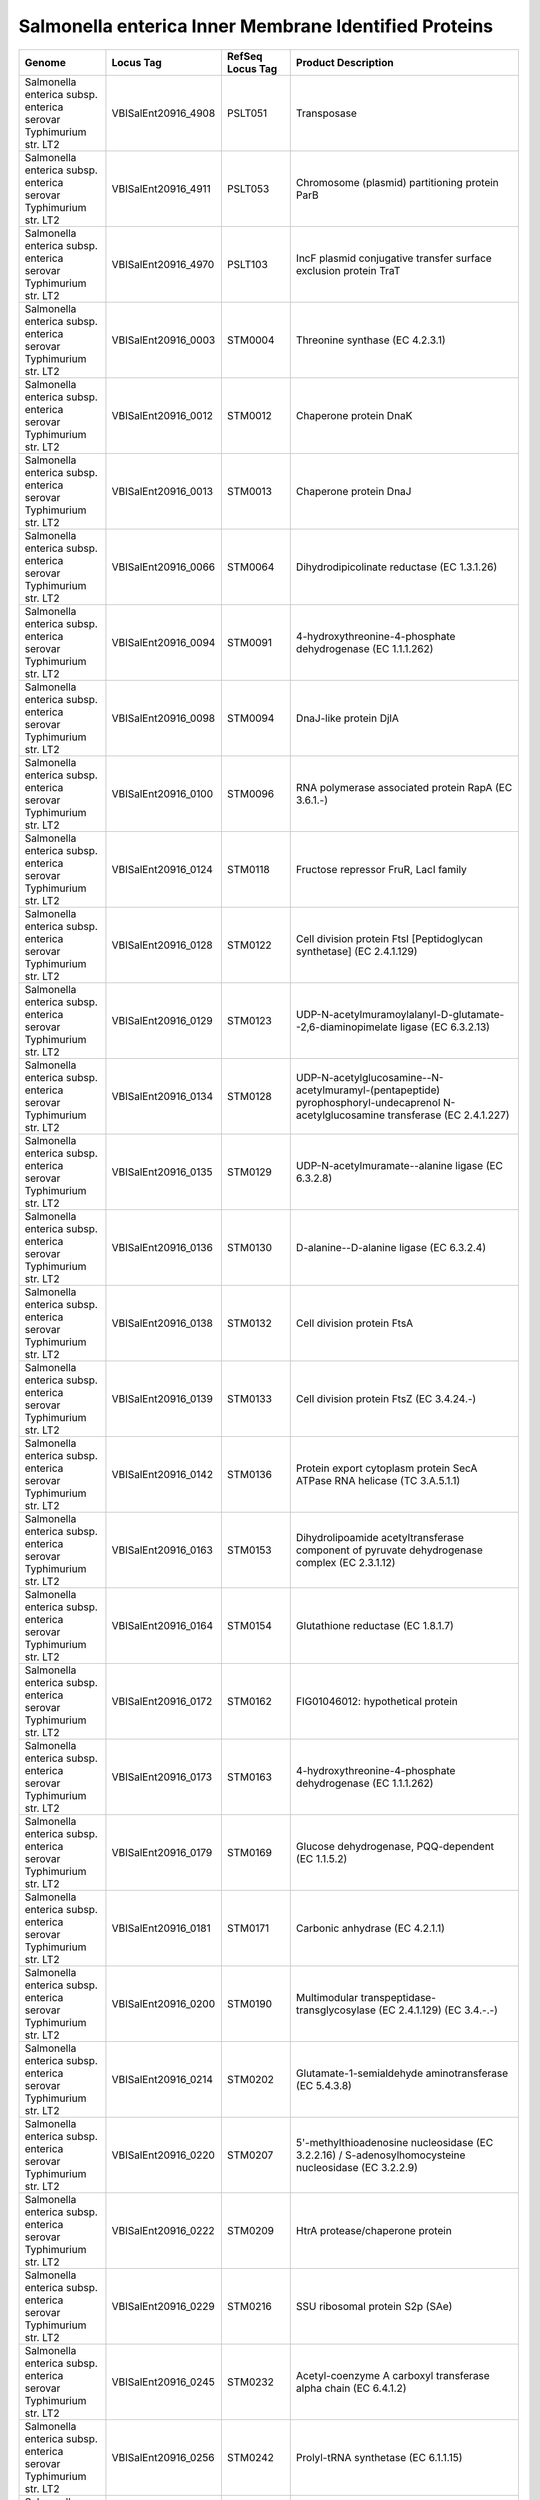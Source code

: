 Salmonella enterica Inner Membrane Identified Proteins
======================================================

+--------------------------------------------------------------------+------------------------+--------------------+----------------------------------------------------------------------------------------------------------------------------------------------------------------------------------------------------------------------+
| Genome                                                             | Locus Tag              | RefSeq Locus Tag   | Product Description                                                                                                                                                                                                  |
+====================================================================+========================+====================+======================================================================================================================================================================================================================+
| Salmonella enterica subsp. enterica serovar Typhimurium str. LT2   | VBISalEnt20916\_4908   | PSLT051            | Transposase                                                                                                                                                                                                          |
+--------------------------------------------------------------------+------------------------+--------------------+----------------------------------------------------------------------------------------------------------------------------------------------------------------------------------------------------------------------+
| Salmonella enterica subsp. enterica serovar Typhimurium str. LT2   | VBISalEnt20916\_4911   | PSLT053            | Chromosome (plasmid) partitioning protein ParB                                                                                                                                                                       |
+--------------------------------------------------------------------+------------------------+--------------------+----------------------------------------------------------------------------------------------------------------------------------------------------------------------------------------------------------------------+
| Salmonella enterica subsp. enterica serovar Typhimurium str. LT2   | VBISalEnt20916\_4970   | PSLT103            | IncF plasmid conjugative transfer surface exclusion protein TraT                                                                                                                                                     |
+--------------------------------------------------------------------+------------------------+--------------------+----------------------------------------------------------------------------------------------------------------------------------------------------------------------------------------------------------------------+
| Salmonella enterica subsp. enterica serovar Typhimurium str. LT2   | VBISalEnt20916\_0003   | STM0004            | Threonine synthase (EC 4.2.3.1)                                                                                                                                                                                      |
+--------------------------------------------------------------------+------------------------+--------------------+----------------------------------------------------------------------------------------------------------------------------------------------------------------------------------------------------------------------+
| Salmonella enterica subsp. enterica serovar Typhimurium str. LT2   | VBISalEnt20916\_0012   | STM0012            | Chaperone protein DnaK                                                                                                                                                                                               |
+--------------------------------------------------------------------+------------------------+--------------------+----------------------------------------------------------------------------------------------------------------------------------------------------------------------------------------------------------------------+
| Salmonella enterica subsp. enterica serovar Typhimurium str. LT2   | VBISalEnt20916\_0013   | STM0013            | Chaperone protein DnaJ                                                                                                                                                                                               |
+--------------------------------------------------------------------+------------------------+--------------------+----------------------------------------------------------------------------------------------------------------------------------------------------------------------------------------------------------------------+
| Salmonella enterica subsp. enterica serovar Typhimurium str. LT2   | VBISalEnt20916\_0066   | STM0064            | Dihydrodipicolinate reductase (EC 1.3.1.26)                                                                                                                                                                          |
+--------------------------------------------------------------------+------------------------+--------------------+----------------------------------------------------------------------------------------------------------------------------------------------------------------------------------------------------------------------+
| Salmonella enterica subsp. enterica serovar Typhimurium str. LT2   | VBISalEnt20916\_0094   | STM0091            | 4-hydroxythreonine-4-phosphate dehydrogenase (EC 1.1.1.262)                                                                                                                                                          |
+--------------------------------------------------------------------+------------------------+--------------------+----------------------------------------------------------------------------------------------------------------------------------------------------------------------------------------------------------------------+
| Salmonella enterica subsp. enterica serovar Typhimurium str. LT2   | VBISalEnt20916\_0098   | STM0094            | DnaJ-like protein DjlA                                                                                                                                                                                               |
+--------------------------------------------------------------------+------------------------+--------------------+----------------------------------------------------------------------------------------------------------------------------------------------------------------------------------------------------------------------+
| Salmonella enterica subsp. enterica serovar Typhimurium str. LT2   | VBISalEnt20916\_0100   | STM0096            | RNA polymerase associated protein RapA (EC 3.6.1.-)                                                                                                                                                                  |
+--------------------------------------------------------------------+------------------------+--------------------+----------------------------------------------------------------------------------------------------------------------------------------------------------------------------------------------------------------------+
| Salmonella enterica subsp. enterica serovar Typhimurium str. LT2   | VBISalEnt20916\_0124   | STM0118            | Fructose repressor FruR, LacI family                                                                                                                                                                                 |
+--------------------------------------------------------------------+------------------------+--------------------+----------------------------------------------------------------------------------------------------------------------------------------------------------------------------------------------------------------------+
| Salmonella enterica subsp. enterica serovar Typhimurium str. LT2   | VBISalEnt20916\_0128   | STM0122            | Cell division protein FtsI [Peptidoglycan synthetase] (EC 2.4.1.129)                                                                                                                                                 |
+--------------------------------------------------------------------+------------------------+--------------------+----------------------------------------------------------------------------------------------------------------------------------------------------------------------------------------------------------------------+
| Salmonella enterica subsp. enterica serovar Typhimurium str. LT2   | VBISalEnt20916\_0129   | STM0123            | UDP-N-acetylmuramoylalanyl-D-glutamate--2,6-diaminopimelate ligase (EC 6.3.2.13)                                                                                                                                     |
+--------------------------------------------------------------------+------------------------+--------------------+----------------------------------------------------------------------------------------------------------------------------------------------------------------------------------------------------------------------+
| Salmonella enterica subsp. enterica serovar Typhimurium str. LT2   | VBISalEnt20916\_0134   | STM0128            | UDP-N-acetylglucosamine--N-acetylmuramyl-(pentapeptide) pyrophosphoryl-undecaprenol N-acetylglucosamine transferase (EC 2.4.1.227)                                                                                   |
+--------------------------------------------------------------------+------------------------+--------------------+----------------------------------------------------------------------------------------------------------------------------------------------------------------------------------------------------------------------+
| Salmonella enterica subsp. enterica serovar Typhimurium str. LT2   | VBISalEnt20916\_0135   | STM0129            | UDP-N-acetylmuramate--alanine ligase (EC 6.3.2.8)                                                                                                                                                                    |
+--------------------------------------------------------------------+------------------------+--------------------+----------------------------------------------------------------------------------------------------------------------------------------------------------------------------------------------------------------------+
| Salmonella enterica subsp. enterica serovar Typhimurium str. LT2   | VBISalEnt20916\_0136   | STM0130            | D-alanine--D-alanine ligase (EC 6.3.2.4)                                                                                                                                                                             |
+--------------------------------------------------------------------+------------------------+--------------------+----------------------------------------------------------------------------------------------------------------------------------------------------------------------------------------------------------------------+
| Salmonella enterica subsp. enterica serovar Typhimurium str. LT2   | VBISalEnt20916\_0138   | STM0132            | Cell division protein FtsA                                                                                                                                                                                           |
+--------------------------------------------------------------------+------------------------+--------------------+----------------------------------------------------------------------------------------------------------------------------------------------------------------------------------------------------------------------+
| Salmonella enterica subsp. enterica serovar Typhimurium str. LT2   | VBISalEnt20916\_0139   | STM0133            | Cell division protein FtsZ (EC 3.4.24.-)                                                                                                                                                                             |
+--------------------------------------------------------------------+------------------------+--------------------+----------------------------------------------------------------------------------------------------------------------------------------------------------------------------------------------------------------------+
| Salmonella enterica subsp. enterica serovar Typhimurium str. LT2   | VBISalEnt20916\_0142   | STM0136            | Protein export cytoplasm protein SecA ATPase RNA helicase (TC 3.A.5.1.1)                                                                                                                                             |
+--------------------------------------------------------------------+------------------------+--------------------+----------------------------------------------------------------------------------------------------------------------------------------------------------------------------------------------------------------------+
| Salmonella enterica subsp. enterica serovar Typhimurium str. LT2   | VBISalEnt20916\_0163   | STM0153            | Dihydrolipoamide acetyltransferase component of pyruvate dehydrogenase complex (EC 2.3.1.12)                                                                                                                         |
+--------------------------------------------------------------------+------------------------+--------------------+----------------------------------------------------------------------------------------------------------------------------------------------------------------------------------------------------------------------+
| Salmonella enterica subsp. enterica serovar Typhimurium str. LT2   | VBISalEnt20916\_0164   | STM0154            | Glutathione reductase (EC 1.8.1.7)                                                                                                                                                                                   |
+--------------------------------------------------------------------+------------------------+--------------------+----------------------------------------------------------------------------------------------------------------------------------------------------------------------------------------------------------------------+
| Salmonella enterica subsp. enterica serovar Typhimurium str. LT2   | VBISalEnt20916\_0172   | STM0162            | FIG01046012: hypothetical protein                                                                                                                                                                                    |
+--------------------------------------------------------------------+------------------------+--------------------+----------------------------------------------------------------------------------------------------------------------------------------------------------------------------------------------------------------------+
| Salmonella enterica subsp. enterica serovar Typhimurium str. LT2   | VBISalEnt20916\_0173   | STM0163            | 4-hydroxythreonine-4-phosphate dehydrogenase (EC 1.1.1.262)                                                                                                                                                          |
+--------------------------------------------------------------------+------------------------+--------------------+----------------------------------------------------------------------------------------------------------------------------------------------------------------------------------------------------------------------+
| Salmonella enterica subsp. enterica serovar Typhimurium str. LT2   | VBISalEnt20916\_0179   | STM0169            | Glucose dehydrogenase, PQQ-dependent (EC 1.1.5.2)                                                                                                                                                                    |
+--------------------------------------------------------------------+------------------------+--------------------+----------------------------------------------------------------------------------------------------------------------------------------------------------------------------------------------------------------------+
| Salmonella enterica subsp. enterica serovar Typhimurium str. LT2   | VBISalEnt20916\_0181   | STM0171            | Carbonic anhydrase (EC 4.2.1.1)                                                                                                                                                                                      |
+--------------------------------------------------------------------+------------------------+--------------------+----------------------------------------------------------------------------------------------------------------------------------------------------------------------------------------------------------------------+
| Salmonella enterica subsp. enterica serovar Typhimurium str. LT2   | VBISalEnt20916\_0200   | STM0190            | Multimodular transpeptidase-transglycosylase (EC 2.4.1.129) (EC 3.4.-.-)                                                                                                                                             |
+--------------------------------------------------------------------+------------------------+--------------------+----------------------------------------------------------------------------------------------------------------------------------------------------------------------------------------------------------------------+
| Salmonella enterica subsp. enterica serovar Typhimurium str. LT2   | VBISalEnt20916\_0214   | STM0202            | Glutamate-1-semialdehyde aminotransferase (EC 5.4.3.8)                                                                                                                                                               |
+--------------------------------------------------------------------+------------------------+--------------------+----------------------------------------------------------------------------------------------------------------------------------------------------------------------------------------------------------------------+
| Salmonella enterica subsp. enterica serovar Typhimurium str. LT2   | VBISalEnt20916\_0220   | STM0207            | 5'-methylthioadenosine nucleosidase (EC 3.2.2.16) / S-adenosylhomocysteine nucleosidase (EC 3.2.2.9)                                                                                                                 |
+--------------------------------------------------------------------+------------------------+--------------------+----------------------------------------------------------------------------------------------------------------------------------------------------------------------------------------------------------------------+
| Salmonella enterica subsp. enterica serovar Typhimurium str. LT2   | VBISalEnt20916\_0222   | STM0209            | HtrA protease/chaperone protein                                                                                                                                                                                      |
+--------------------------------------------------------------------+------------------------+--------------------+----------------------------------------------------------------------------------------------------------------------------------------------------------------------------------------------------------------------+
| Salmonella enterica subsp. enterica serovar Typhimurium str. LT2   | VBISalEnt20916\_0229   | STM0216            | SSU ribosomal protein S2p (SAe)                                                                                                                                                                                      |
+--------------------------------------------------------------------+------------------------+--------------------+----------------------------------------------------------------------------------------------------------------------------------------------------------------------------------------------------------------------+
| Salmonella enterica subsp. enterica serovar Typhimurium str. LT2   | VBISalEnt20916\_0245   | STM0232            | Acetyl-coenzyme A carboxyl transferase alpha chain (EC 6.4.1.2)                                                                                                                                                      |
+--------------------------------------------------------------------+------------------------+--------------------+----------------------------------------------------------------------------------------------------------------------------------------------------------------------------------------------------------------------+
| Salmonella enterica subsp. enterica serovar Typhimurium str. LT2   | VBISalEnt20916\_0256   | STM0242            | Prolyl-tRNA synthetase (EC 6.1.1.15)                                                                                                                                                                                 |
+--------------------------------------------------------------------+------------------------+--------------------+----------------------------------------------------------------------------------------------------------------------------------------------------------------------------------------------------------------------+
| Salmonella enterica subsp. enterica serovar Typhimurium str. LT2   | VBISalEnt20916\_0259   | STM0245            | Methionine ABC transporter substrate-binding protein                                                                                                                                                                 |
+--------------------------------------------------------------------+------------------------+--------------------+----------------------------------------------------------------------------------------------------------------------------------------------------------------------------------------------------------------------+
| Salmonella enterica subsp. enterica serovar Typhimurium str. LT2   | VBISalEnt20916\_0260   | STM0246            | Methionine ABC transporter permease protein                                                                                                                                                                          |
+--------------------------------------------------------------------+------------------------+--------------------+----------------------------------------------------------------------------------------------------------------------------------------------------------------------------------------------------------------------+
| Salmonella enterica subsp. enterica serovar Typhimurium str. LT2   | VBISalEnt20916\_0261   | STM0247            | Methionine ABC transporter ATP-binding protein                                                                                                                                                                       |
+--------------------------------------------------------------------+------------------------+--------------------+----------------------------------------------------------------------------------------------------------------------------------------------------------------------------------------------------------------------+
| Salmonella enterica subsp. enterica serovar Typhimurium str. LT2   | VBISalEnt20916\_0328   | STM0309            | Butyryl-CoA dehydrogenase (EC 1.3.99.2)                                                                                                                                                                              |
+--------------------------------------------------------------------+------------------------+--------------------+----------------------------------------------------------------------------------------------------------------------------------------------------------------------------------------------------------------------+
| Salmonella enterica subsp. enterica serovar Typhimurium str. LT2   | VBISalEnt20916\_0342   | STM0321            | Glutamate 5-kinase (EC 2.7.2.11) / RNA-binding C-terminal domain PUA                                                                                                                                                 |
+--------------------------------------------------------------------+------------------------+--------------------+----------------------------------------------------------------------------------------------------------------------------------------------------------------------------------------------------------------------+
| Salmonella enterica subsp. enterica serovar Typhimurium str. LT2   | VBISalEnt20916\_0390   | STM0368            | Methylisocitrate lyase (EC 4.1.3.30)                                                                                                                                                                                 |
+--------------------------------------------------------------------+------------------------+--------------------+----------------------------------------------------------------------------------------------------------------------------------------------------------------------------------------------------------------------+
| Salmonella enterica subsp. enterica serovar Typhimurium str. LT2   | VBISalEnt20916\_0403   | STM0380            | D-alanine--D-alanine ligase (EC 6.3.2.4)                                                                                                                                                                             |
+--------------------------------------------------------------------+------------------------+--------------------+----------------------------------------------------------------------------------------------------------------------------------------------------------------------------------------------------------------------+
| Salmonella enterica subsp. enterica serovar Typhimurium str. LT2   | VBISalEnt20916\_0410   | STM0386            | Pyrroline-5-carboxylate reductase (EC 1.5.1.2)                                                                                                                                                                       |
+--------------------------------------------------------------------+------------------------+--------------------+----------------------------------------------------------------------------------------------------------------------------------------------------------------------------------------------------------------------+
| Salmonella enterica subsp. enterica serovar Typhimurium str. LT2   | VBISalEnt20916\_0433   | STM0406            | Preprotein translocase subunit YajC (TC 3.A.5.1.1)                                                                                                                                                                   |
+--------------------------------------------------------------------+------------------------+--------------------+----------------------------------------------------------------------------------------------------------------------------------------------------------------------------------------------------------------------+
| Salmonella enterica subsp. enterica serovar Typhimurium str. LT2   | VBISalEnt20916\_0434   | STM0407            | Protein-export membrane protein SecD (TC 3.A.5.1.1)                                                                                                                                                                  |
+--------------------------------------------------------------------+------------------------+--------------------+----------------------------------------------------------------------------------------------------------------------------------------------------------------------------------------------------------------------+
| Salmonella enterica subsp. enterica serovar Typhimurium str. LT2   | VBISalEnt20916\_0435   | STM0408            | Protein-export membrane protein SecF (TC 3.A.5.1.1)                                                                                                                                                                  |
+--------------------------------------------------------------------+------------------------+--------------------+----------------------------------------------------------------------------------------------------------------------------------------------------------------------------------------------------------------------+
| Salmonella enterica subsp. enterica serovar Typhimurium str. LT2   | VBISalEnt20916\_0446   | STM0417            | 6,7-dimethyl-8-ribityllumazine synthase (EC 2.5.1.78)                                                                                                                                                                |
+--------------------------------------------------------------------+------------------------+--------------------+----------------------------------------------------------------------------------------------------------------------------------------------------------------------------------------------------------------------+
| Salmonella enterica subsp. enterica serovar Typhimurium str. LT2   | VBISalEnt20916\_0448   | STM0419            | Thiamine-monophosphate kinase (EC 2.7.4.16)                                                                                                                                                                          |
+--------------------------------------------------------------------+------------------------+--------------------+----------------------------------------------------------------------------------------------------------------------------------------------------------------------------------------------------------------------+
| Salmonella enterica subsp. enterica serovar Typhimurium str. LT2   | VBISalEnt20916\_0450   | STM0421            | Putative oxidoreductase                                                                                                                                                                                              |
+--------------------------------------------------------------------+------------------------+--------------------+----------------------------------------------------------------------------------------------------------------------------------------------------------------------------------------------------------------------+
| Salmonella enterica subsp. enterica serovar Typhimurium str. LT2   | VBISalEnt20916\_0473   | STM0443            | Cytochrome O ubiquinol oxidase subunit II (EC 1.10.3.-)                                                                                                                                                              |
+--------------------------------------------------------------------+------------------------+--------------------+----------------------------------------------------------------------------------------------------------------------------------------------------------------------------------------------------------------------+
| Salmonella enterica subsp. enterica serovar Typhimurium str. LT2   | VBISalEnt20916\_0476   | STM0445            | Hypothetical lipoprotein YajG precursor                                                                                                                                                                              |
+--------------------------------------------------------------------+------------------------+--------------------+----------------------------------------------------------------------------------------------------------------------------------------------------------------------------------------------------------------------+
| Salmonella enterica subsp. enterica serovar Typhimurium str. LT2   | VBISalEnt20916\_0479   | STM0447            | Cell division trigger factor (EC 5.2.1.8)                                                                                                                                                                            |
+--------------------------------------------------------------------+------------------------+--------------------+----------------------------------------------------------------------------------------------------------------------------------------------------------------------------------------------------------------------+
| Salmonella enterica subsp. enterica serovar Typhimurium str. LT2   | VBISalEnt20916\_0481   | STM0449            | ATP-dependent Clp protease ATP-binding subunit ClpX                                                                                                                                                                  |
+--------------------------------------------------------------------+------------------------+--------------------+----------------------------------------------------------------------------------------------------------------------------------------------------------------------------------------------------------------------+
| Salmonella enterica subsp. enterica serovar Typhimurium str. LT2   | VBISalEnt20916\_0482   | STM0450            | ATP-dependent protease La (EC 3.4.21.53) Type I                                                                                                                                                                      |
+--------------------------------------------------------------------+------------------------+--------------------+----------------------------------------------------------------------------------------------------------------------------------------------------------------------------------------------------------------------+
| Salmonella enterica subsp. enterica serovar Typhimurium str. LT2   | VBISalEnt20916\_0484   | STM0452            | Peptidyl-prolyl cis-trans isomerase PpiD (EC 5.2.1.8)                                                                                                                                                                |
+--------------------------------------------------------------------+------------------------+--------------------+----------------------------------------------------------------------------------------------------------------------------------------------------------------------------------------------------------------------+
| Salmonella enterica subsp. enterica serovar Typhimurium str. LT2   | VBISalEnt20916\_0498   | STM0465            | Glycoprotein-polysaccharide metabolism                                                                                                                                                                               |
+--------------------------------------------------------------------+------------------------+--------------------+----------------------------------------------------------------------------------------------------------------------------------------------------------------------------------------------------------------------+
| Salmonella enterica subsp. enterica serovar Typhimurium str. LT2   | VBISalEnt20916\_0507   | STM0475            | RND efflux system, inner membrane transporter CmeB                                                                                                                                                                   |
+--------------------------------------------------------------------+------------------------+--------------------+----------------------------------------------------------------------------------------------------------------------------------------------------------------------------------------------------------------------+
| Salmonella enterica subsp. enterica serovar Typhimurium str. LT2   | VBISalEnt20916\_0508   | STM0476            | Membrane fusion protein of RND family multidrug efflux pump                                                                                                                                                          |
+--------------------------------------------------------------------+------------------------+--------------------+----------------------------------------------------------------------------------------------------------------------------------------------------------------------------------------------------------------------+
| Salmonella enterica subsp. enterica serovar Typhimurium str. LT2   | VBISalEnt20916\_0517   | STM0484            | DNA polymerase III subunits gamma and tau (EC 2.7.7.7)                                                                                                                                                               |
+--------------------------------------------------------------------+------------------------+--------------------+----------------------------------------------------------------------------------------------------------------------------------------------------------------------------------------------------------------------+
| Salmonella enterica subsp. enterica serovar Typhimurium str. LT2   | VBISalEnt20916\_0520   | STM0487.S          | Chaperone protein HtpG                                                                                                                                                                                               |
+--------------------------------------------------------------------+------------------------+--------------------+----------------------------------------------------------------------------------------------------------------------------------------------------------------------------------------------------------------------+
| Salmonella enterica subsp. enterica serovar Typhimurium str. LT2   | VBISalEnt20916\_0529   | STM0495            | Cys-tRNA(Pro) deacylase YbaK                                                                                                                                                                                         |
+--------------------------------------------------------------------+------------------------+--------------------+----------------------------------------------------------------------------------------------------------------------------------------------------------------------------------------------------------------------+
| Salmonella enterica subsp. enterica serovar Typhimurium str. LT2   | VBISalEnt20916\_0532   | STM0498            | Lead, cadmium, zinc and mercury transporting ATPase (EC 3.6.3.3) (EC 3.6.3.5); Copper-translocating P-type ATPase (EC 3.6.3.4)                                                                                       |
+--------------------------------------------------------------------+------------------------+--------------------+----------------------------------------------------------------------------------------------------------------------------------------------------------------------------------------------------------------------+
| Salmonella enterica subsp. enterica serovar Typhimurium str. LT2   | VBISalEnt20916\_0535   | STM0501            | Putative stomatin/prohibitin-family membrane protease subunit YbbK                                                                                                                                                   |
+--------------------------------------------------------------------+------------------------+--------------------+----------------------------------------------------------------------------------------------------------------------------------------------------------------------------------------------------------------------+
| Salmonella enterica subsp. enterica serovar Typhimurium str. LT2   | VBISalEnt20916\_0539   | STM0505            | Putative NAD(P)-dependent oxidoreductase EC-YbbO                                                                                                                                                                     |
+--------------------------------------------------------------------+------------------------+--------------------+----------------------------------------------------------------------------------------------------------------------------------------------------------------------------------------------------------------------+
| Salmonella enterica subsp. enterica serovar Typhimurium str. LT2   | VBISalEnt20916\_0565   | STM0532            | Carbamate kinase (EC 2.7.2.2)                                                                                                                                                                                        |
+--------------------------------------------------------------------+------------------------+--------------------+----------------------------------------------------------------------------------------------------------------------------------------------------------------------------------------------------------------------+
| Salmonella enterica subsp. enterica serovar Typhimurium str. LT2   | VBISalEnt20916\_0567   | STM0534            | Phosphoribosylaminoimidazole carboxylase catalytic subunit (EC 4.1.1.21)                                                                                                                                             |
+--------------------------------------------------------------------+------------------------+--------------------+----------------------------------------------------------------------------------------------------------------------------------------------------------------------------------------------------------------------+
| Salmonella enterica subsp. enterica serovar Typhimurium str. LT2   | VBISalEnt20916\_0632   | STM0600            | Carbon starvation protein A                                                                                                                                                                                          |
+--------------------------------------------------------------------+------------------------+--------------------+----------------------------------------------------------------------------------------------------------------------------------------------------------------------------------------------------------------------+
| Salmonella enterica subsp. enterica serovar Typhimurium str. LT2   | VBISalEnt20916\_0646   | STM0614            | Universal stress protein G                                                                                                                                                                                           |
+--------------------------------------------------------------------+------------------------+--------------------+----------------------------------------------------------------------------------------------------------------------------------------------------------------------------------------------------------------------+
| Salmonella enterica subsp. enterica serovar Typhimurium str. LT2   | VBISalEnt20916\_0654   | STM0621            | Citrate lyase alpha chain (EC 4.1.3.6)                                                                                                                                                                               |
+--------------------------------------------------------------------+------------------------+--------------------+----------------------------------------------------------------------------------------------------------------------------------------------------------------------------------------------------------------------+
| Salmonella enterica subsp. enterica serovar Typhimurium str. LT2   | VBISalEnt20916\_0655   | STM0622            | Citrate lyase beta chain (EC 4.1.3.6)                                                                                                                                                                                |
+--------------------------------------------------------------------+------------------------+--------------------+----------------------------------------------------------------------------------------------------------------------------------------------------------------------------------------------------------------------+
| Salmonella enterica subsp. enterica serovar Typhimurium str. LT2   | VBISalEnt20916\_0667   | STM0633            | Lipoate synthase                                                                                                                                                                                                     |
+--------------------------------------------------------------------+------------------------+--------------------+----------------------------------------------------------------------------------------------------------------------------------------------------------------------------------------------------------------------+
| Salmonella enterica subsp. enterica serovar Typhimurium str. LT2   | VBISalEnt20916\_0670   | STM0636            | Proposed lipoate regulatory protein YbeD                                                                                                                                                                             |
+--------------------------------------------------------------------+------------------------+--------------------+----------------------------------------------------------------------------------------------------------------------------------------------------------------------------------------------------------------------+
| Salmonella enterica subsp. enterica serovar Typhimurium str. LT2   | VBISalEnt20916\_0671   | STM0637            | D-alanyl-D-alanine carboxypeptidase (EC 3.4.16.4)                                                                                                                                                                    |
+--------------------------------------------------------------------+------------------------+--------------------+----------------------------------------------------------------------------------------------------------------------------------------------------------------------------------------------------------------------+
| Salmonella enterica subsp. enterica serovar Typhimurium str. LT2   | VBISalEnt20916\_0673   | STM0638            | Rare lipoprotein A precursor                                                                                                                                                                                         |
+--------------------------------------------------------------------+------------------------+--------------------+----------------------------------------------------------------------------------------------------------------------------------------------------------------------------------------------------------------------+
| Salmonella enterica subsp. enterica serovar Typhimurium str. LT2   | VBISalEnt20916\_0705   | STM0669            | Phosphate starvation-inducible ATPase PhoH with RNA binding motif                                                                                                                                                    |
+--------------------------------------------------------------------+------------------------+--------------------+----------------------------------------------------------------------------------------------------------------------------------------------------------------------------------------------------------------------+
| Salmonella enterica subsp. enterica serovar Typhimurium str. LT2   | VBISalEnt20916\_0707   | STM0670            | tRNA-i(6)A37 methylthiotransferase                                                                                                                                                                                   |
+--------------------------------------------------------------------+------------------------+--------------------+----------------------------------------------------------------------------------------------------------------------------------------------------------------------------------------------------------------------+
| Salmonella enterica subsp. enterica serovar Typhimurium str. LT2   | VBISalEnt20916\_0712   | STM0682            | N-acetylglucosamine-6P-responsive transcriptional repressor NagC, ROK family                                                                                                                                         |
+--------------------------------------------------------------------+------------------------+--------------------+----------------------------------------------------------------------------------------------------------------------------------------------------------------------------------------------------------------------+
| Salmonella enterica subsp. enterica serovar Typhimurium str. LT2   | VBISalEnt20916\_0715   | STM0685            | PTS system, N-acetylglucosamine-specific IIA component (EC 2.7.1.69) / PTS system, N-acetylglucosamine-specific IIB component (EC 2.7.1.69) / PTS system, N-acetylglucosamine-specific IIC component (EC 2.7.1.69)   |
+--------------------------------------------------------------------+------------------------+--------------------+----------------------------------------------------------------------------------------------------------------------------------------------------------------------------------------------------------------------+
| Salmonella enterica subsp. enterica serovar Typhimurium str. LT2   | VBISalEnt20916\_0724   | STM0693            | Ferric uptake regulation protein FUR                                                                                                                                                                                 |
+--------------------------------------------------------------------+------------------------+--------------------+----------------------------------------------------------------------------------------------------------------------------------------------------------------------------------------------------------------------+
| Salmonella enterica subsp. enterica serovar Typhimurium str. LT2   | VBISalEnt20916\_0729   | STM0697            | SeqA protein, negative modulator of initiation of replication                                                                                                                                                        |
+--------------------------------------------------------------------+------------------------+--------------------+----------------------------------------------------------------------------------------------------------------------------------------------------------------------------------------------------------------------+
| Salmonella enterica subsp. enterica serovar Typhimurium str. LT2   | VBISalEnt20916\_0730   | STM0698            | Phosphoglucomutase (EC 5.4.2.2)                                                                                                                                                                                      |
+--------------------------------------------------------------------+------------------------+--------------------+----------------------------------------------------------------------------------------------------------------------------------------------------------------------------------------------------------------------+
| Salmonella enterica subsp. enterica serovar Typhimurium str. LT2   | VBISalEnt20916\_0743   | STM0711            | FIG137478: Hypothetical protein YbgI                                                                                                                                                                                 |
+--------------------------------------------------------------------+------------------------+--------------------+----------------------------------------------------------------------------------------------------------------------------------------------------------------------------------------------------------------------+
| Salmonella enterica subsp. enterica serovar Typhimurium str. LT2   | VBISalEnt20916\_0744   | STM0712            | Allophanate hydrolase 2 subunit 1 (EC 3.5.1.54)                                                                                                                                                                      |
+--------------------------------------------------------------------+------------------------+--------------------+----------------------------------------------------------------------------------------------------------------------------------------------------------------------------------------------------------------------+
| Salmonella enterica subsp. enterica serovar Typhimurium str. LT2   | VBISalEnt20916\_0762   | STM0730            | Citrate synthase (si) (EC 2.3.3.1)                                                                                                                                                                                   |
+--------------------------------------------------------------------+------------------------+--------------------+----------------------------------------------------------------------------------------------------------------------------------------------------------------------------------------------------------------------+
| Salmonella enterica subsp. enterica serovar Typhimurium str. LT2   | VBISalEnt20916\_0765   | STM0733            | Succinate dehydrogenase hydrophobic membrane anchor protein                                                                                                                                                          |
+--------------------------------------------------------------------+------------------------+--------------------+----------------------------------------------------------------------------------------------------------------------------------------------------------------------------------------------------------------------+
| Salmonella enterica subsp. enterica serovar Typhimurium str. LT2   | VBISalEnt20916\_0766   | STM0734            | Succinate dehydrogenase flavoprotein subunit (EC 1.3.99.1)                                                                                                                                                           |
+--------------------------------------------------------------------+------------------------+--------------------+----------------------------------------------------------------------------------------------------------------------------------------------------------------------------------------------------------------------+
| Salmonella enterica subsp. enterica serovar Typhimurium str. LT2   | VBISalEnt20916\_0767   | STM0735            | Succinate dehydrogenase iron-sulfur protein (EC 1.3.99.1)                                                                                                                                                            |
+--------------------------------------------------------------------+------------------------+--------------------+----------------------------------------------------------------------------------------------------------------------------------------------------------------------------------------------------------------------+
| Salmonella enterica subsp. enterica serovar Typhimurium str. LT2   | VBISalEnt20916\_0769   | STM0737            | Dihydrolipoamide succinyltransferase component (E2) of 2-oxoglutarate dehydrogenase complex (EC 2.3.1.61)                                                                                                            |
+--------------------------------------------------------------------+------------------------+--------------------+----------------------------------------------------------------------------------------------------------------------------------------------------------------------------------------------------------------------+
| Salmonella enterica subsp. enterica serovar Typhimurium str. LT2   | VBISalEnt20916\_0776   | STM0740            | Cytochrome d ubiquinol oxidase subunit I (EC 1.10.3.-)                                                                                                                                                               |
+--------------------------------------------------------------------+------------------------+--------------------+----------------------------------------------------------------------------------------------------------------------------------------------------------------------------------------------------------------------+
| Salmonella enterica subsp. enterica serovar Typhimurium str. LT2   | VBISalEnt20916\_0777   | STM0741            | Cytochrome d ubiquinol oxidase subunit II (EC 1.10.3.-)                                                                                                                                                              |
+--------------------------------------------------------------------+------------------------+--------------------+----------------------------------------------------------------------------------------------------------------------------------------------------------------------------------------------------------------------+
| Salmonella enterica subsp. enterica serovar Typhimurium str. LT2   | VBISalEnt20916\_0781   | STM0745            | MotA/TolQ/ExbB proton channel family protein                                                                                                                                                                         |
+--------------------------------------------------------------------+------------------------+--------------------+----------------------------------------------------------------------------------------------------------------------------------------------------------------------------------------------------------------------+
| Salmonella enterica subsp. enterica serovar Typhimurium str. LT2   | VBISalEnt20916\_0816   | STM0783            | Molybdenum transport ATP-binding protein ModC (TC 3.A.1.8.1)                                                                                                                                                         |
+--------------------------------------------------------------------+------------------------+--------------------+----------------------------------------------------------------------------------------------------------------------------------------------------------------------------------------------------------------------+
| Salmonella enterica subsp. enterica serovar Typhimurium str. LT2   | VBISalEnt20916\_0817   | STM0784            | Putative phosphatase                                                                                                                                                                                                 |
+--------------------------------------------------------------------+------------------------+--------------------+----------------------------------------------------------------------------------------------------------------------------------------------------------------------------------------------------------------------+
| Salmonella enterica subsp. enterica serovar Typhimurium str. LT2   | VBISalEnt20916\_0819   | STM0786            | Pectinesterase (EC 3.1.1.11)                                                                                                                                                                                         |
+--------------------------------------------------------------------+------------------------+--------------------+----------------------------------------------------------------------------------------------------------------------------------------------------------------------------------------------------------------------+
| Salmonella enterica subsp. enterica serovar Typhimurium str. LT2   | VBISalEnt20916\_0834   | STM0800            | invasion plasmid antigen / internalin, putative                                                                                                                                                                      |
+--------------------------------------------------------------------+------------------------+--------------------+----------------------------------------------------------------------------------------------------------------------------------------------------------------------------------------------------------------------+
| Salmonella enterica subsp. enterica serovar Typhimurium str. LT2   | VBISalEnt20916\_0841   | STM0807            | Putative membrane protein                                                                                                                                                                                            |
+--------------------------------------------------------------------+------------------------+--------------------+----------------------------------------------------------------------------------------------------------------------------------------------------------------------------------------------------------------------+
| Salmonella enterica subsp. enterica serovar Typhimurium str. LT2   | VBISalEnt20916\_0852   | STM0818            | Predicted membrane fusion protein (MFP) component of efflux pump, membrane anchor protein YbhG                                                                                                                       |
+--------------------------------------------------------------------+------------------------+--------------------+----------------------------------------------------------------------------------------------------------------------------------------------------------------------------------------------------------------------+
| Salmonella enterica subsp. enterica serovar Typhimurium str. LT2   | VBISalEnt20916\_0862   | STM0828            | Glutamate transport ATP-binding protein                                                                                                                                                                              |
+--------------------------------------------------------------------+------------------------+--------------------+----------------------------------------------------------------------------------------------------------------------------------------------------------------------------------------------------------------------+
| Salmonella enterica subsp. enterica serovar Typhimurium str. LT2   | VBISalEnt20916\_0883   | STM0846            | Molybdopterin biosynthesis protein MoeA                                                                                                                                                                              |
+--------------------------------------------------------------------+------------------------+--------------------+----------------------------------------------------------------------------------------------------------------------------------------------------------------------------------------------------------------------+
| Salmonella enterica subsp. enterica serovar Typhimurium str. LT2   | VBISalEnt20916\_0902   | STM0863            | D-alanyl-D-alanine carboxypeptidase (EC 3.4.16.4)                                                                                                                                                                    |
+--------------------------------------------------------------------+------------------------+--------------------+----------------------------------------------------------------------------------------------------------------------------------------------------------------------------------------------------------------------+
| Salmonella enterica subsp. enterica serovar Typhimurium str. LT2   | VBISalEnt20916\_0930   | STM0891            | Arginine ABC transporter, ATP-binding protein ArtP                                                                                                                                                                   |
+--------------------------------------------------------------------+------------------------+--------------------+----------------------------------------------------------------------------------------------------------------------------------------------------------------------------------------------------------------------+
| Salmonella enterica subsp. enterica serovar Typhimurium str. LT2   | VBISalEnt20916\_0985   | STM0934            | Low-specificity L-threonine aldolase (EC 4.1.2.5)                                                                                                                                                                    |
+--------------------------------------------------------------------+------------------------+--------------------+----------------------------------------------------------------------------------------------------------------------------------------------------------------------------------------------------------------------+
| Salmonella enterica subsp. enterica serovar Typhimurium str. LT2   | VBISalEnt20916\_0986   | STM0935            | Pyruvate oxidase [ubiquinone, cytochrome] (EC 1.2.2.2)                                                                                                                                                               |
+--------------------------------------------------------------------+------------------------+--------------------+----------------------------------------------------------------------------------------------------------------------------------------------------------------------------------------------------------------------+
| Salmonella enterica subsp. enterica serovar Typhimurium str. LT2   | VBISalEnt20916\_0991   | STM0940            | Virulence factor VirK                                                                                                                                                                                                |
+--------------------------------------------------------------------+------------------------+--------------------+----------------------------------------------------------------------------------------------------------------------------------------------------------------------------------------------------------------------+
| Salmonella enterica subsp. enterica serovar Typhimurium str. LT2   | VBISalEnt20916\_0992   | STM0941            | Macrolide-specific efflux protein MacA                                                                                                                                                                               |
+--------------------------------------------------------------------+------------------------+--------------------+----------------------------------------------------------------------------------------------------------------------------------------------------------------------------------------------------------------------+
| Salmonella enterica subsp. enterica serovar Typhimurium str. LT2   | VBISalEnt20916\_0997   | STM0945            | ATP-dependent Clp protease ATP-binding subunit ClpA                                                                                                                                                                  |
+--------------------------------------------------------------------+------------------------+--------------------+----------------------------------------------------------------------------------------------------------------------------------------------------------------------------------------------------------------------+
| Salmonella enterica subsp. enterica serovar Typhimurium str. LT2   | VBISalEnt20916\_1007   | STM0956            | Transport ATP-binding protein CydC                                                                                                                                                                                   |
+--------------------------------------------------------------------+------------------------+--------------------+----------------------------------------------------------------------------------------------------------------------------------------------------------------------------------------------------------------------+
| Salmonella enterica subsp. enterica serovar Typhimurium str. LT2   | VBISalEnt20916\_1008   | STM0957            | Transport ATP-binding protein CydD                                                                                                                                                                                   |
+--------------------------------------------------------------------+------------------------+--------------------+----------------------------------------------------------------------------------------------------------------------------------------------------------------------------------------------------------------------+
| Salmonella enterica subsp. enterica serovar Typhimurium str. LT2   | VBISalEnt20916\_1012   | STM0960            | Cell division protein FtsK                                                                                                                                                                                           |
+--------------------------------------------------------------------+------------------------+--------------------+----------------------------------------------------------------------------------------------------------------------------------------------------------------------------------------------------------------------+
| Salmonella enterica subsp. enterica serovar Typhimurium str. LT2   | VBISalEnt20916\_1015   | STM0963            | Seryl-tRNA synthetase (EC 6.1.1.11)                                                                                                                                                                                  |
+--------------------------------------------------------------------+------------------------+--------------------+----------------------------------------------------------------------------------------------------------------------------------------------------------------------------------------------------------------------+
| Salmonella enterica subsp. enterica serovar Typhimurium str. LT2   | VBISalEnt20916\_1016   | STM0964            | Anaerobic dimethyl sulfoxide reductase chain A (EC 1.8.99.-)                                                                                                                                                         |
+--------------------------------------------------------------------+------------------------+--------------------+----------------------------------------------------------------------------------------------------------------------------------------------------------------------------------------------------------------------+
| Salmonella enterica subsp. enterica serovar Typhimurium str. LT2   | VBISalEnt20916\_1027   | STM0974            | Formate efflux transporter (TC 2.A.44 family)                                                                                                                                                                        |
+--------------------------------------------------------------------+------------------------+--------------------+----------------------------------------------------------------------------------------------------------------------------------------------------------------------------------------------------------------------+
| Salmonella enterica subsp. enterica serovar Typhimurium str. LT2   | VBISalEnt20916\_1028   | STM0975            | FIG00613574: hypothetical protein                                                                                                                                                                                    |
+--------------------------------------------------------------------+------------------------+--------------------+----------------------------------------------------------------------------------------------------------------------------------------------------------------------------------------------------------------------+
| Salmonella enterica subsp. enterica serovar Typhimurium str. LT2   | VBISalEnt20916\_1032   | STM0979            | Putative metalloprotease yggG (EC 3.4.24.-)                                                                                                                                                                          |
+--------------------------------------------------------------------+------------------------+--------------------+----------------------------------------------------------------------------------------------------------------------------------------------------------------------------------------------------------------------+
| Salmonella enterica subsp. enterica serovar Typhimurium str. LT2   | VBISalEnt20916\_1034   | STM0981            | SSU ribosomal protein S1p                                                                                                                                                                                            |
+--------------------------------------------------------------------+------------------------+--------------------+----------------------------------------------------------------------------------------------------------------------------------------------------------------------------------------------------------------------+
| Salmonella enterica subsp. enterica serovar Typhimurium str. LT2   | VBISalEnt20916\_1037   | STM0984            | Lipid A export ATP-binding/permease protein MsbA (EC 3.6.3.25)                                                                                                                                                       |
+--------------------------------------------------------------------+------------------------+--------------------+----------------------------------------------------------------------------------------------------------------------------------------------------------------------------------------------------------------------+
| Salmonella enterica subsp. enterica serovar Typhimurium str. LT2   | VBISalEnt20916\_1038   | STM0985            | Tetraacyldisaccharide 4'-kinase (EC 2.7.1.130)                                                                                                                                                                       |
+--------------------------------------------------------------------+------------------------+--------------------+----------------------------------------------------------------------------------------------------------------------------------------------------------------------------------------------------------------------+
| Salmonella enterica subsp. enterica serovar Typhimurium str. LT2   | VBISalEnt20916\_1047   | STM0994            | Chromosome partition protein MukB                                                                                                                                                                                    |
+--------------------------------------------------------------------+------------------------+--------------------+----------------------------------------------------------------------------------------------------------------------------------------------------------------------------------------------------------------------+
| Salmonella enterica subsp. enterica serovar Typhimurium str. LT2   | VBISalEnt20916\_1048   | STM0995            | L,D-transpeptidase YcbB                                                                                                                                                                                              |
+--------------------------------------------------------------------+------------------------+--------------------+----------------------------------------------------------------------------------------------------------------------------------------------------------------------------------------------------------------------+
| Salmonella enterica subsp. enterica serovar Typhimurium str. LT2   | VBISalEnt20916\_1122   | STM1058            | Dihydroorotate dehydrogenase (EC 1.3.3.1)                                                                                                                                                                            |
+--------------------------------------------------------------------+------------------------+--------------------+----------------------------------------------------------------------------------------------------------------------------------------------------------------------------------------------------------------------+
| Salmonella enterica subsp. enterica serovar Typhimurium str. LT2   | VBISalEnt20916\_1126   | STM1062            | COG0488: ATPase components of ABC transporters with duplicated ATPase domains                                                                                                                                        |
+--------------------------------------------------------------------+------------------------+--------------------+----------------------------------------------------------------------------------------------------------------------------------------------------------------------------------------------------------------------+
| Salmonella enterica subsp. enterica serovar Typhimurium str. LT2   | VBISalEnt20916\_1128   | STM1064            | Paraquat-inducible protein B                                                                                                                                                                                         |
+--------------------------------------------------------------------+------------------------+--------------------+----------------------------------------------------------------------------------------------------------------------------------------------------------------------------------------------------------------------+
| Salmonella enterica subsp. enterica serovar Typhimurium str. LT2   | VBISalEnt20916\_1133   | STM1068            | ATP-dependent protease La (EC 3.4.21.53) Type II                                                                                                                                                                     |
+--------------------------------------------------------------------+------------------------+--------------------+----------------------------------------------------------------------------------------------------------------------------------------------------------------------------------------------------------------------+
| Salmonella enterica subsp. enterica serovar Typhimurium str. LT2   | VBISalEnt20916\_1155   | STM1091            | Inositol phosphate phosphatase sopB (EC 3.1.3.-)                                                                                                                                                                     |
+--------------------------------------------------------------------+------------------------+--------------------+----------------------------------------------------------------------------------------------------------------------------------------------------------------------------------------------------------------------+
| Salmonella enterica subsp. enterica serovar Typhimurium str. LT2   | VBISalEnt20916\_1177   | STM1112            | DnaJ-class molecular chaperone CbpA                                                                                                                                                                                  |
+--------------------------------------------------------------------+------------------------+--------------------+----------------------------------------------------------------------------------------------------------------------------------------------------------------------------------------------------------------------+
| Salmonella enterica subsp. enterica serovar Typhimurium str. LT2   | VBISalEnt20916\_1184   | STM1119            | Flavoprotein wrbA                                                                                                                                                                                                    |
+--------------------------------------------------------------------+------------------------+--------------------+----------------------------------------------------------------------------------------------------------------------------------------------------------------------------------------------------------------------+
| Salmonella enterica subsp. enterica serovar Typhimurium str. LT2   | VBISalEnt20916\_1218   | STM1151            | Glucans biosynthesis glucosyltransferase H (EC 2.4.1.-)                                                                                                                                                              |
+--------------------------------------------------------------------+------------------------+--------------------+----------------------------------------------------------------------------------------------------------------------------------------------------------------------------------------------------------------------+
| Salmonella enterica subsp. enterica serovar Typhimurium str. LT2   | VBISalEnt20916\_1232   | STM1164            | Putative lipoprotein yceB precursor                                                                                                                                                                                  |
+--------------------------------------------------------------------+------------------------+--------------------+----------------------------------------------------------------------------------------------------------------------------------------------------------------------------------------------------------------------+
| Salmonella enterica subsp. enterica serovar Typhimurium str. LT2   | VBISalEnt20916\_1243   | STM1175            | Flagellar basal-body rod protein FlgC                                                                                                                                                                                |
+--------------------------------------------------------------------+------------------------+--------------------+----------------------------------------------------------------------------------------------------------------------------------------------------------------------------------------------------------------------+
| Salmonella enterica subsp. enterica serovar Typhimurium str. LT2   | VBISalEnt20916\_1245   | STM1177            | Flagellar hook protein FlgE                                                                                                                                                                                          |
+--------------------------------------------------------------------+------------------------+--------------------+----------------------------------------------------------------------------------------------------------------------------------------------------------------------------------------------------------------------+
| Salmonella enterica subsp. enterica serovar Typhimurium str. LT2   | VBISalEnt20916\_1247   | STM1179            | Flagellar basal-body rod protein FlgG                                                                                                                                                                                |
+--------------------------------------------------------------------+------------------------+--------------------+----------------------------------------------------------------------------------------------------------------------------------------------------------------------------------------------------------------------+
| Salmonella enterica subsp. enterica serovar Typhimurium str. LT2   | VBISalEnt20916\_1253   | STM1185            | Ribonuclease E (EC 3.1.26.12)                                                                                                                                                                                        |
+--------------------------------------------------------------------+------------------------+--------------------+----------------------------------------------------------------------------------------------------------------------------------------------------------------------------------------------------------------------+
| Salmonella enterica subsp. enterica serovar Typhimurium str. LT2   | VBISalEnt20916\_1262   | STM1193            | 3-oxoacyl-[acyl-carrier-protein] synthase, KASIII (EC 2.3.1.41)                                                                                                                                                      |
+--------------------------------------------------------------------+------------------------+--------------------+----------------------------------------------------------------------------------------------------------------------------------------------------------------------------------------------------------------------+
| Salmonella enterica subsp. enterica serovar Typhimurium str. LT2   | VBISalEnt20916\_1264   | STM1195            | 3-oxoacyl-[acyl-carrier protein] reductase (EC 1.1.1.100)                                                                                                                                                            |
+--------------------------------------------------------------------+------------------------+--------------------+----------------------------------------------------------------------------------------------------------------------------------------------------------------------------------------------------------------------+
| Salmonella enterica subsp. enterica serovar Typhimurium str. LT2   | VBISalEnt20916\_1266   | STM1197            | 3-oxoacyl-[acyl-carrier-protein] synthase, KASII (EC 2.3.1.41)                                                                                                                                                       |
+--------------------------------------------------------------------+------------------------+--------------------+----------------------------------------------------------------------------------------------------------------------------------------------------------------------------------------------------------------------+
| Salmonella enterica subsp. enterica serovar Typhimurium str. LT2   | VBISalEnt20916\_1272   | STM1203            | PTS system, glucose-specific IIB component (EC 2.7.1.69) / PTS system, glucose-specific IIC component (EC 2.7.1.69)                                                                                                  |
+--------------------------------------------------------------------+------------------------+--------------------+----------------------------------------------------------------------------------------------------------------------------------------------------------------------------------------------------------------------+
| Salmonella enterica subsp. enterica serovar Typhimurium str. LT2   | VBISalEnt20916\_1276   | STM1207            | Lipoprotein YcfM, part of a salvage pathway of unknown substrate                                                                                                                                                     |
+--------------------------------------------------------------------+------------------------+--------------------+----------------------------------------------------------------------------------------------------------------------------------------------------------------------------------------------------------------------+
| Salmonella enterica subsp. enterica serovar Typhimurium str. LT2   | VBISalEnt20916\_1280   | STM1211            | NADH dehydrogenase (EC 1.6.99.3)                                                                                                                                                                                     |
+--------------------------------------------------------------------+------------------------+--------------------+----------------------------------------------------------------------------------------------------------------------------------------------------------------------------------------------------------------------+
| Salmonella enterica subsp. enterica serovar Typhimurium str. LT2   | VBISalEnt20916\_1287   | STM1218            | Lipoprotein releasing system ATP-binding protein LolD                                                                                                                                                                |
+--------------------------------------------------------------------+------------------------+--------------------+----------------------------------------------------------------------------------------------------------------------------------------------------------------------------------------------------------------------+
| Salmonella enterica subsp. enterica serovar Typhimurium str. LT2   | VBISalEnt20916\_1297   | STM1226            | Putrescine transport ATP-binding protein PotA (TC 3.A.1.11.1)                                                                                                                                                        |
+--------------------------------------------------------------------+------------------------+--------------------+----------------------------------------------------------------------------------------------------------------------------------------------------------------------------------------------------------------------+
| Salmonella enterica subsp. enterica serovar Typhimurium str. LT2   | VBISalEnt20916\_1301   | STM1230            | Sensor protein PhoQ (EC 2.7.13.3)                                                                                                                                                                                    |
+--------------------------------------------------------------------+------------------------+--------------------+----------------------------------------------------------------------------------------------------------------------------------------------------------------------------------------------------------------------+
| Salmonella enterica subsp. enterica serovar Typhimurium str. LT2   | VBISalEnt20916\_1302   | STM1231            | Transcriptional regulatory protein PhoP                                                                                                                                                                              |
+--------------------------------------------------------------------+------------------------+--------------------+----------------------------------------------------------------------------------------------------------------------------------------------------------------------------------------------------------------------+
| Salmonella enterica subsp. enterica serovar Typhimurium str. LT2   | VBISalEnt20916\_1304   | STM1233            | FIG002903: a protein of unknown function perhaps involved in purine metabolism                                                                                                                                       |
+--------------------------------------------------------------------+------------------------+--------------------+----------------------------------------------------------------------------------------------------------------------------------------------------------------------------------------------------------------------+
| Salmonella enterica subsp. enterica serovar Typhimurium str. LT2   | VBISalEnt20916\_1366   | STM1285            | Uncharacterized protein YeaG                                                                                                                                                                                         |
+--------------------------------------------------------------------+------------------------+--------------------+----------------------------------------------------------------------------------------------------------------------------------------------------------------------------------------------------------------------+
| Salmonella enterica subsp. enterica serovar Typhimurium str. LT2   | VBISalEnt20916\_1376   | STM1295            | Protease IV (EC 3.4.21.-)                                                                                                                                                                                            |
+--------------------------------------------------------------------+------------------------+--------------------+----------------------------------------------------------------------------------------------------------------------------------------------------------------------------------------------------------------------+
| Salmonella enterica subsp. enterica serovar Typhimurium str. LT2   | VBISalEnt20916\_1378   | STM1297            | Selenide,water dikinase (EC 2.7.9.3)                                                                                                                                                                                 |
+--------------------------------------------------------------------+------------------------+--------------------+----------------------------------------------------------------------------------------------------------------------------------------------------------------------------------------------------------------------+
| Salmonella enterica subsp. enterica serovar Typhimurium str. LT2   | VBISalEnt20916\_1394   | STM1311            | Osmotically inducible lipoprotein E precursor                                                                                                                                                                        |
+--------------------------------------------------------------------+------------------------+--------------------+----------------------------------------------------------------------------------------------------------------------------------------------------------------------------------------------------------------------+
| Salmonella enterica subsp. enterica serovar Typhimurium str. LT2   | VBISalEnt20916\_1406   | STM1323            | Putative membrane protein                                                                                                                                                                                            |
+--------------------------------------------------------------------+------------------------+--------------------+----------------------------------------------------------------------------------------------------------------------------------------------------------------------------------------------------------------------+
| Salmonella enterica subsp. enterica serovar Typhimurium str. LT2   | VBISalEnt20916\_1416   | STM1333            | Threonyl-tRNA synthetase (EC 6.1.1.3)                                                                                                                                                                                |
+--------------------------------------------------------------------+------------------------+--------------------+----------------------------------------------------------------------------------------------------------------------------------------------------------------------------------------------------------------------+
| Salmonella enterica subsp. enterica serovar Typhimurium str. LT2   | VBISalEnt20916\_1433   | STM1349            | Phosphoenolpyruvate synthase (EC 2.7.9.2)                                                                                                                                                                            |
+--------------------------------------------------------------------+------------------------+--------------------+----------------------------------------------------------------------------------------------------------------------------------------------------------------------------------------------------------------------+
| Salmonella enterica subsp. enterica serovar Typhimurium str. LT2   | VBISalEnt20916\_1448   | STM1365            | Fe-S protein, homolog of lactate dehydrogenase SO1521                                                                                                                                                                |
+--------------------------------------------------------------------+------------------------+--------------------+----------------------------------------------------------------------------------------------------------------------------------------------------------------------------------------------------------------------+
| Salmonella enterica subsp. enterica serovar Typhimurium str. LT2   | VBISalEnt20916\_1458   | STM1375            | L,D-transpeptidase YnhG                                                                                                                                                                                              |
+--------------------------------------------------------------------+------------------------+--------------------+----------------------------------------------------------------------------------------------------------------------------------------------------------------------------------------------------------------------+
| Salmonella enterica subsp. enterica serovar Typhimurium str. LT2   | VBISalEnt20916\_1525   | STM1442            | Putative membrane protein                                                                                                                                                                                            |
+--------------------------------------------------------------------+------------------------+--------------------+----------------------------------------------------------------------------------------------------------------------------------------------------------------------------------------------------------------------+
| Salmonella enterica subsp. enterica serovar Typhimurium str. LT2   | VBISalEnt20916\_1531   | STM1448            | Pyridoxamine 5'-phosphate oxidase (EC 1.4.3.5)                                                                                                                                                                       |
+--------------------------------------------------------------------+------------------------+--------------------+----------------------------------------------------------------------------------------------------------------------------------------------------------------------------------------------------------------------+
| Salmonella enterica subsp. enterica serovar Typhimurium str. LT2   | VBISalEnt20916\_1532   | STM1449            | Tyrosyl-tRNA synthetase (EC 6.1.1.1)                                                                                                                                                                                 |
+--------------------------------------------------------------------+------------------------+--------------------+----------------------------------------------------------------------------------------------------------------------------------------------------------------------------------------------------------------------+
| Salmonella enterica subsp. enterica serovar Typhimurium str. LT2   | VBISalEnt20916\_1546   | STM1463            | Adenosine deaminase (EC 3.5.4.4)                                                                                                                                                                                     |
+--------------------------------------------------------------------+------------------------+--------------------+----------------------------------------------------------------------------------------------------------------------------------------------------------------------------------------------------------------------+
| Salmonella enterica subsp. enterica serovar Typhimurium str. LT2   | VBISalEnt20916\_1548   | STM1466            | Putative GTP-binding protein YdgA                                                                                                                                                                                    |
+--------------------------------------------------------------------+------------------------+--------------------+----------------------------------------------------------------------------------------------------------------------------------------------------------------------------------------------------------------------+
| Salmonella enterica subsp. enterica serovar Typhimurium str. LT2   | VBISalEnt20916\_1561   | STM1478            | Protein ydgH precursor                                                                                                                                                                                               |
+--------------------------------------------------------------------+------------------------+--------------------+----------------------------------------------------------------------------------------------------------------------------------------------------------------------------------------------------------------------+
| Salmonella enterica subsp. enterica serovar Typhimurium str. LT2   | VBISalEnt20916\_1562   | STM1479            | NAD(P) transhydrogenase alpha subunit (EC 1.6.1.2)                                                                                                                                                                   |
+--------------------------------------------------------------------+------------------------+--------------------+----------------------------------------------------------------------------------------------------------------------------------------------------------------------------------------------------------------------+
| Salmonella enterica subsp. enterica serovar Typhimurium str. LT2   | VBISalEnt20916\_1563   | STM1480            | NAD(P) transhydrogenase subunit beta (EC 1.6.1.2)                                                                                                                                                                    |
+--------------------------------------------------------------------+------------------------+--------------------+----------------------------------------------------------------------------------------------------------------------------------------------------------------------------------------------------------------------+
| Salmonella enterica subsp. enterica serovar Typhimurium str. LT2   | VBISalEnt20916\_1574   | STM1489            | Dethiobiotin synthetase (EC 6.3.3.3)                                                                                                                                                                                 |
+--------------------------------------------------------------------+------------------------+--------------------+----------------------------------------------------------------------------------------------------------------------------------------------------------------------------------------------------------------------+
| Salmonella enterica subsp. enterica serovar Typhimurium str. LT2   | VBISalEnt20916\_1582   | STM1497            | Anaerobic selenate reductase protein YnfG                                                                                                                                                                            |
+--------------------------------------------------------------------+------------------------+--------------------+----------------------------------------------------------------------------------------------------------------------------------------------------------------------------------------------------------------------+
| Salmonella enterica subsp. enterica serovar Typhimurium str. LT2   | VBISalEnt20916\_1587   | STM1502            | Spermidine N1-acetyltransferase (EC 2.3.1.57)                                                                                                                                                                        |
+--------------------------------------------------------------------+------------------------+--------------------+----------------------------------------------------------------------------------------------------------------------------------------------------------------------------------------------------------------------+
| Salmonella enterica subsp. enterica serovar Typhimurium str. LT2   | VBISalEnt20916\_1598   | STM1511            | 3-hydroxypropionate dehydrogenase (EC 1.1.1.298)                                                                                                                                                                     |
+--------------------------------------------------------------------+------------------------+--------------------+----------------------------------------------------------------------------------------------------------------------------------------------------------------------------------------------------------------------+
| Salmonella enterica subsp. enterica serovar Typhimurium str. LT2   | VBISalEnt20916\_1625   | STM1538            | Uptake hydrogenase large subunit (EC 1.12.99.6)                                                                                                                                                                      |
+--------------------------------------------------------------------+------------------------+--------------------+----------------------------------------------------------------------------------------------------------------------------------------------------------------------------------------------------------------------+
| Salmonella enterica subsp. enterica serovar Typhimurium str. LT2   | VBISalEnt20916\_1629   | STM1541            | Hexuronate utilization operon transcriptional repressor ExuR                                                                                                                                                         |
+--------------------------------------------------------------------+------------------------+--------------------+----------------------------------------------------------------------------------------------------------------------------------------------------------------------------------------------------------------------+
| Salmonella enterica subsp. enterica serovar Typhimurium str. LT2   | VBISalEnt20916\_1656   | STM1565            | Stationary-phase-induced ribosome-associated protein                                                                                                                                                                 |
+--------------------------------------------------------------------+------------------------+--------------------+----------------------------------------------------------------------------------------------------------------------------------------------------------------------------------------------------------------------+
| Salmonella enterica subsp. enterica serovar Typhimurium str. LT2   | VBISalEnt20916\_1657   | STM1566            | NAD-dependent malic enzyme (EC 1.1.1.38)                                                                                                                                                                             |
+--------------------------------------------------------------------+------------------------+--------------------+----------------------------------------------------------------------------------------------------------------------------------------------------------------------------------------------------------------------+
| Salmonella enterica subsp. enterica serovar Typhimurium str. LT2   | VBISalEnt20916\_1660   | STM1569            | Formate dehydrogenase N beta subunit (EC 1.2.1.2)                                                                                                                                                                    |
+--------------------------------------------------------------------+------------------------+--------------------+----------------------------------------------------------------------------------------------------------------------------------------------------------------------------------------------------------------------+
| Salmonella enterica subsp. enterica serovar Typhimurium str. LT2   | VBISalEnt20916\_1661   | STM1570            | Formate dehydrogenase N alpha subunit (EC 1.2.1.2) @ selenocysteine-containing                                                                                                                                       |
+--------------------------------------------------------------------+------------------------+--------------------+----------------------------------------------------------------------------------------------------------------------------------------------------------------------------------------------------------------------+
| Salmonella enterica subsp. enterica serovar Typhimurium str. LT2   | VBISalEnt20916\_1668   | STM1577            | Respiratory nitrate reductase alpha chain (EC 1.7.99.4)                                                                                                                                                              |
+--------------------------------------------------------------------+------------------------+--------------------+----------------------------------------------------------------------------------------------------------------------------------------------------------------------------------------------------------------------+
| Salmonella enterica subsp. enterica serovar Typhimurium str. LT2   | VBISalEnt20916\_1669   | STM1578            | Respiratory nitrate reductase beta chain (EC 1.7.99.4)                                                                                                                                                               |
+--------------------------------------------------------------------+------------------------+--------------------+----------------------------------------------------------------------------------------------------------------------------------------------------------------------------------------------------------------------+
| Salmonella enterica subsp. enterica serovar Typhimurium str. LT2   | VBISalEnt20916\_1684   | STM1593            | Putative virulence effector protein                                                                                                                                                                                  |
+--------------------------------------------------------------------+------------------------+--------------------+----------------------------------------------------------------------------------------------------------------------------------------------------------------------------------------------------------------------+
| Salmonella enterica subsp. enterica serovar Typhimurium str. LT2   | VBISalEnt20916\_1685   | STM1594            | SrfB                                                                                                                                                                                                                 |
+--------------------------------------------------------------------+------------------------+--------------------+----------------------------------------------------------------------------------------------------------------------------------------------------------------------------------------------------------------------+
| Salmonella enterica subsp. enterica serovar Typhimurium str. LT2   | VBISalEnt20916\_1686   | STM1595            | Putative virulence factor                                                                                                                                                                                            |
+--------------------------------------------------------------------+------------------------+--------------------+----------------------------------------------------------------------------------------------------------------------------------------------------------------------------------------------------------------------+
| Salmonella enterica subsp. enterica serovar Typhimurium str. LT2   | VBISalEnt20916\_1688   | STM1597            | 4-aminobutyraldehyde dehydrogenase (EC 1.2.1.19)                                                                                                                                                                     |
+--------------------------------------------------------------------+------------------------+--------------------+----------------------------------------------------------------------------------------------------------------------------------------------------------------------------------------------------------------------+
| Salmonella enterica subsp. enterica serovar Typhimurium str. LT2   | VBISalEnt20916\_1698   | STM1607            | Uncharacterized membrane lipoprotein clustered with tellurite resistance proteins TehA/TehB                                                                                                                          |
+--------------------------------------------------------------------+------------------------+--------------------+----------------------------------------------------------------------------------------------------------------------------------------------------------------------------------------------------------------------+
| Salmonella enterica subsp. enterica serovar Typhimurium str. LT2   | VBISalEnt20916\_1699   | STM1608            | Tellurite resistance protein TehB                                                                                                                                                                                    |
+--------------------------------------------------------------------+------------------------+--------------------+----------------------------------------------------------------------------------------------------------------------------------------------------------------------------------------------------------------------+
| Salmonella enterica subsp. enterica serovar Typhimurium str. LT2   | VBISalEnt20916\_1717   | STM1626            | Methyl-accepting chemotaxis protein III (ribose and galactose chemoreceptor protein)                                                                                                                                 |
+--------------------------------------------------------------------+------------------------+--------------------+----------------------------------------------------------------------------------------------------------------------------------------------------------------------------------------------------------------------+
| Salmonella enterica subsp. enterica serovar Typhimurium str. LT2   | VBISalEnt20916\_1732   | STM1640            | Protein ydcF                                                                                                                                                                                                         |
+--------------------------------------------------------------------+------------------------+--------------------+----------------------------------------------------------------------------------------------------------------------------------------------------------------------------------------------------------------------+
| Salmonella enterica subsp. enterica serovar Typhimurium str. LT2   | VBISalEnt20916\_1740   | STM1648            | Heat shock protein hslJ                                                                                                                                                                                              |
+--------------------------------------------------------------------+------------------------+--------------------+----------------------------------------------------------------------------------------------------------------------------------------------------------------------------------------------------------------------+
| Salmonella enterica subsp. enterica serovar Typhimurium str. LT2   | VBISalEnt20916\_1744   | STM1652            | Universal stress protein F                                                                                                                                                                                           |
+--------------------------------------------------------------------+------------------------+--------------------+----------------------------------------------------------------------------------------------------------------------------------------------------------------------------------------------------------------------+
| Salmonella enterica subsp. enterica serovar Typhimurium str. LT2   | VBISalEnt20916\_1749   | STM1655            | ATP-dependent 23S rRNA helicase DbpA                                                                                                                                                                                 |
+--------------------------------------------------------------------+------------------------+--------------------+----------------------------------------------------------------------------------------------------------------------------------------------------------------------------------------------------------------------+
| Salmonella enterica subsp. enterica serovar Typhimurium str. LT2   | VBISalEnt20916\_1755   | STM1661            | Universal stress protein E                                                                                                                                                                                           |
+--------------------------------------------------------------------+------------------------+--------------------+----------------------------------------------------------------------------------------------------------------------------------------------------------------------------------------------------------------------+
| Salmonella enterica subsp. enterica serovar Typhimurium str. LT2   | VBISalEnt20916\_1784   | STM1690            | Phage shock protein A                                                                                                                                                                                                |
+--------------------------------------------------------------------+------------------------+--------------------+----------------------------------------------------------------------------------------------------------------------------------------------------------------------------------------------------------------------+
| Salmonella enterica subsp. enterica serovar Typhimurium str. LT2   | VBISalEnt20916\_1794   | STM1700            | Enoyl-[acyl-carrier-protein] reductase [NADH] (EC 1.3.1.9)                                                                                                                                                           |
+--------------------------------------------------------------------+------------------------+--------------------+----------------------------------------------------------------------------------------------------------------------------------------------------------------------------------------------------------------------+
| Salmonella enterica subsp. enterica serovar Typhimurium str. LT2   | VBISalEnt20916\_1800   | STM1705            | Osmotically inducible lipoprotein B precursor                                                                                                                                                                        |
+--------------------------------------------------------------------+------------------------+--------------------+----------------------------------------------------------------------------------------------------------------------------------------------------------------------------------------------------------------------+
| Salmonella enterica subsp. enterica serovar Typhimurium str. LT2   | VBISalEnt20916\_1813   | STM1716            | Possible protease sohB (EC 3.4.21.-)                                                                                                                                                                                 |
+--------------------------------------------------------------------+------------------------+--------------------+----------------------------------------------------------------------------------------------------------------------------------------------------------------------------------------------------------------------+
| Salmonella enterica subsp. enterica serovar Typhimurium str. LT2   | VBISalEnt20916\_1814   | STM1717            | Putative oxidoreductase                                                                                                                                                                                              |
+--------------------------------------------------------------------+------------------------+--------------------+----------------------------------------------------------------------------------------------------------------------------------------------------------------------------------------------------------------------+
| Salmonella enterica subsp. enterica serovar Typhimurium str. LT2   | VBISalEnt20916\_1823   | STM1727            | Tryptophan synthase alpha chain (EC 4.2.1.20)                                                                                                                                                                        |
+--------------------------------------------------------------------+------------------------+--------------------+----------------------------------------------------------------------------------------------------------------------------------------------------------------------------------------------------------------------+
| Salmonella enterica subsp. enterica serovar Typhimurium str. LT2   | VBISalEnt20916\_1839   | STM1742            | Oligopeptide transport ATP-binding protein OppF (TC 3.A.1.5.1)                                                                                                                                                       |
+--------------------------------------------------------------------+------------------------+--------------------+----------------------------------------------------------------------------------------------------------------------------------------------------------------------------------------------------------------------+
| Salmonella enterica subsp. enterica serovar Typhimurium str. LT2   | VBISalEnt20916\_1845   | STM1749            | Alcohol dehydrogenase (EC 1.1.1.1); Acetaldehyde dehydrogenase (EC 1.2.1.10)                                                                                                                                         |
+--------------------------------------------------------------------+------------------------+--------------------+----------------------------------------------------------------------------------------------------------------------------------------------------------------------------------------------------------------------+
| Salmonella enterica subsp. enterica serovar Typhimurium str. LT2   | VBISalEnt20916\_1858   | STM1763            | Respiratory nitrate reductase beta chain (EC 1.7.99.4)                                                                                                                                                               |
+--------------------------------------------------------------------+------------------------+--------------------+----------------------------------------------------------------------------------------------------------------------------------------------------------------------------------------------------------------------+
| Salmonella enterica subsp. enterica serovar Typhimurium str. LT2   | VBISalEnt20916\_1859   | STM1764            | Respiratory nitrate reductase alpha chain (EC 1.7.99.4)                                                                                                                                                              |
+--------------------------------------------------------------------+------------------------+--------------------+----------------------------------------------------------------------------------------------------------------------------------------------------------------------------------------------------------------------+
| Salmonella enterica subsp. enterica serovar Typhimurium str. LT2   | VBISalEnt20916\_1874   | STM1778            | Outer membrane lipoprotein LolB                                                                                                                                                                                      |
+--------------------------------------------------------------------+------------------------+--------------------+----------------------------------------------------------------------------------------------------------------------------------------------------------------------------------------------------------------------+
| Salmonella enterica subsp. enterica serovar Typhimurium str. LT2   | VBISalEnt20916\_1875   | STM1779            | 4-diphosphocytidyl-2-C-methyl-D-erythritol kinase (EC 2.7.1.148)                                                                                                                                                     |
+--------------------------------------------------------------------+------------------------+--------------------+----------------------------------------------------------------------------------------------------------------------------------------------------------------------------------------------------------------------+
| Salmonella enterica subsp. enterica serovar Typhimurium str. LT2   | VBISalEnt20916\_1877   | STM1780            | Ribose-phosphate pyrophosphokinase (EC 2.7.6.1)                                                                                                                                                                      |
+--------------------------------------------------------------------+------------------------+--------------------+----------------------------------------------------------------------------------------------------------------------------------------------------------------------------------------------------------------------+
| Salmonella enterica subsp. enterica serovar Typhimurium str. LT2   | VBISalEnt20916\_1881   | STM1784            | GTP-binding and nucleic acid-binding protein YchF                                                                                                                                                                    |
+--------------------------------------------------------------------+------------------------+--------------------+----------------------------------------------------------------------------------------------------------------------------------------------------------------------------------------------------------------------+
| Salmonella enterica subsp. enterica serovar Typhimurium str. LT2   | VBISalEnt20916\_1893   | STM1795            | NAD-specific glutamate dehydrogenase (EC 1.4.1.2); NADP-specific glutamate dehydrogenase (EC 1.4.1.4)                                                                                                                |
+--------------------------------------------------------------------+------------------------+--------------------+----------------------------------------------------------------------------------------------------------------------------------------------------------------------------------------------------------------------+
| Salmonella enterica subsp. enterica serovar Typhimurium str. LT2   | VBISalEnt20916\_1902   | STM1803            | D-amino acid dehydrogenase small subunit (EC 1.4.99.1)                                                                                                                                                               |
+--------------------------------------------------------------------+------------------------+--------------------+----------------------------------------------------------------------------------------------------------------------------------------------------------------------------------------------------------------------+
| Salmonella enterica subsp. enterica serovar Typhimurium str. LT2   | VBISalEnt20916\_1915   | STM1815            | Septum site-determining protein MinD                                                                                                                                                                                 |
+--------------------------------------------------------------------+------------------------+--------------------+----------------------------------------------------------------------------------------------------------------------------------------------------------------------------------------------------------------------+
| Salmonella enterica subsp. enterica serovar Typhimurium str. LT2   | VBISalEnt20916\_1926   | STM1826            | L-serine dehydratase 1 (EC 4.3.1.17)                                                                                                                                                                                 |
+--------------------------------------------------------------------+------------------------+--------------------+----------------------------------------------------------------------------------------------------------------------------------------------------------------------------------------------------------------------+
| Salmonella enterica subsp. enterica serovar Typhimurium str. LT2   | VBISalEnt20916\_1931   | STM1830            | PTS system, mannose-specific IIA component (EC 2.7.1.69) / PTS system, mannose-specific IIB component (EC 2.7.1.69)                                                                                                  |
+--------------------------------------------------------------------+------------------------+--------------------+----------------------------------------------------------------------------------------------------------------------------------------------------------------------------------------------------------------------+
| Salmonella enterica subsp. enterica serovar Typhimurium str. LT2   | VBISalEnt20916\_1932   | STM1831            | PTS system, mannose-specific IIC component (EC 2.7.1.69)                                                                                                                                                             |
+--------------------------------------------------------------------+------------------------+--------------------+----------------------------------------------------------------------------------------------------------------------------------------------------------------------------------------------------------------------+
| Salmonella enterica subsp. enterica serovar Typhimurium str. LT2   | VBISalEnt20916\_1933   | STM1832            | PTS system, mannose-specific IID component (EC 2.7.1.69)                                                                                                                                                             |
+--------------------------------------------------------------------+------------------------+--------------------+----------------------------------------------------------------------------------------------------------------------------------------------------------------------------------------------------------------------+
| Salmonella enterica subsp. enterica serovar Typhimurium str. LT2   | VBISalEnt20916\_1946   | STM1844            | Probable protease HtpX (EC 3.4.24.-)                                                                                                                                                                                 |
+--------------------------------------------------------------------+------------------------+--------------------+----------------------------------------------------------------------------------------------------------------------------------------------------------------------------------------------------------------------+
| Salmonella enterica subsp. enterica serovar Typhimurium str. LT2   | VBISalEnt20916\_1951   | STM1849            | Paraquat-inducible protein B                                                                                                                                                                                         |
+--------------------------------------------------------------------+------------------------+--------------------+----------------------------------------------------------------------------------------------------------------------------------------------------------------------------------------------------------------------+
| Salmonella enterica subsp. enterica serovar Typhimurium str. LT2   | VBISalEnt20916\_2016   | STM1901            | Aspartyl-tRNA synthetase (EC 6.1.1.12)                                                                                                                                                                               |
+--------------------------------------------------------------------+------------------------+--------------------+----------------------------------------------------------------------------------------------------------------------------------------------------------------------------------------------------------------------+
| Salmonella enterica subsp. enterica serovar Typhimurium str. LT2   | VBISalEnt20916\_2031   | STM1915            | Chemotaxis response - phosphatase CheZ                                                                                                                                                                               |
+--------------------------------------------------------------------+------------------------+--------------------+----------------------------------------------------------------------------------------------------------------------------------------------------------------------------------------------------------------------+
| Salmonella enterica subsp. enterica serovar Typhimurium str. LT2   | VBISalEnt20916\_2033   | STM1917            | Chemotaxis response regulator protein-glutamate methylesterase CheB (EC 3.1.1.61)                                                                                                                                    |
+--------------------------------------------------------------------+------------------------+--------------------+----------------------------------------------------------------------------------------------------------------------------------------------------------------------------------------------------------------------+
| Salmonella enterica subsp. enterica serovar Typhimurium str. LT2   | VBISalEnt20916\_2035   | STM1919            | Methyl-accepting chemotaxis protein II (aspartate chemoreceptor protein)                                                                                                                                             |
+--------------------------------------------------------------------+------------------------+--------------------+----------------------------------------------------------------------------------------------------------------------------------------------------------------------------------------------------------------------+
| Salmonella enterica subsp. enterica serovar Typhimurium str. LT2   | VBISalEnt20916\_2037   | STM1920            | Positive regulator of CheA protein activity (CheW)                                                                                                                                                                   |
+--------------------------------------------------------------------+------------------------+--------------------+----------------------------------------------------------------------------------------------------------------------------------------------------------------------------------------------------------------------+
| Salmonella enterica subsp. enterica serovar Typhimurium str. LT2   | VBISalEnt20916\_2038   | STM1921            | Signal transduction histidine kinase CheA (EC 2.7.3.-)                                                                                                                                                               |
+--------------------------------------------------------------------+------------------------+--------------------+----------------------------------------------------------------------------------------------------------------------------------------------------------------------------------------------------------------------+
| Salmonella enterica subsp. enterica serovar Typhimurium str. LT2   | VBISalEnt20916\_2039   | STM1922            | Flagellar motor rotation protein MotB                                                                                                                                                                                |
+--------------------------------------------------------------------+------------------------+--------------------+----------------------------------------------------------------------------------------------------------------------------------------------------------------------------------------------------------------------+
| Salmonella enterica subsp. enterica serovar Typhimurium str. LT2   | VBISalEnt20916\_2040   | STM1923            | Flagellar motor rotation protein MotA                                                                                                                                                                                |
+--------------------------------------------------------------------+------------------------+--------------------+----------------------------------------------------------------------------------------------------------------------------------------------------------------------------------------------------------------------+
| Salmonella enterica subsp. enterica serovar Typhimurium str. LT2   | VBISalEnt20916\_2064   | STM1949            | FIG00634007: hypothetical protein                                                                                                                                                                                    |
+--------------------------------------------------------------------+------------------------+--------------------+----------------------------------------------------------------------------------------------------------------------------------------------------------------------------------------------------------------------+
| Salmonella enterica subsp. enterica serovar Typhimurium str. LT2   | VBISalEnt20916\_2074   | STM1959            | Flagellar biosynthesis protein FliC                                                                                                                                                                                  |
+--------------------------------------------------------------------+------------------------+--------------------+----------------------------------------------------------------------------------------------------------------------------------------------------------------------------------------------------------------------+
| Salmonella enterica subsp. enterica serovar Typhimurium str. LT2   | VBISalEnt20916\_2080   | STM1964            | FIG00640199: hypothetical protein                                                                                                                                                                                    |
+--------------------------------------------------------------------+------------------------+--------------------+----------------------------------------------------------------------------------------------------------------------------------------------------------------------------------------------------------------------+
| Salmonella enterica subsp. enterica serovar Typhimurium str. LT2   | VBISalEnt20916\_2084   | STM1968            | Flagellar hook-basal body complex protein FliE                                                                                                                                                                       |
+--------------------------------------------------------------------+------------------------+--------------------+----------------------------------------------------------------------------------------------------------------------------------------------------------------------------------------------------------------------+
| Salmonella enterica subsp. enterica serovar Typhimurium str. LT2   | VBISalEnt20916\_2086   | STM1969            | Flagellar M-ring protein FliF                                                                                                                                                                                        |
+--------------------------------------------------------------------+------------------------+--------------------+----------------------------------------------------------------------------------------------------------------------------------------------------------------------------------------------------------------------+
| Salmonella enterica subsp. enterica serovar Typhimurium str. LT2   | VBISalEnt20916\_2087   | STM1970            | Flagellar motor switch protein FliG                                                                                                                                                                                  |
+--------------------------------------------------------------------+------------------------+--------------------+----------------------------------------------------------------------------------------------------------------------------------------------------------------------------------------------------------------------+
| Salmonella enterica subsp. enterica serovar Typhimurium str. LT2   | VBISalEnt20916\_2089   | STM1972            | Flagellum-specific ATP synthase FliI                                                                                                                                                                                 |
+--------------------------------------------------------------------+------------------------+--------------------+----------------------------------------------------------------------------------------------------------------------------------------------------------------------------------------------------------------------+
| Salmonella enterica subsp. enterica serovar Typhimurium str. LT2   | VBISalEnt20916\_2093   | STM1976            | Flagellar motor switch protein FliM                                                                                                                                                                                  |
+--------------------------------------------------------------------+------------------------+--------------------+----------------------------------------------------------------------------------------------------------------------------------------------------------------------------------------------------------------------+
| Salmonella enterica subsp. enterica serovar Typhimurium str. LT2   | VBISalEnt20916\_2094   | STM1977            | Flagellar motor switch protein FliN                                                                                                                                                                                  |
+--------------------------------------------------------------------+------------------------+--------------------+----------------------------------------------------------------------------------------------------------------------------------------------------------------------------------------------------------------------+
| Salmonella enterica subsp. enterica serovar Typhimurium str. LT2   | VBISalEnt20916\_2141   | STM2019            | Cobyric acid synthase                                                                                                                                                                                                |
+--------------------------------------------------------------------+------------------------+--------------------+----------------------------------------------------------------------------------------------------------------------------------------------------------------------------------------------------------------------+
| Salmonella enterica subsp. enterica serovar Typhimurium str. LT2   | VBISalEnt20916\_2147   | STM2025            | Sirohydrochlorin cobaltochelatase CbiK (EC 4.99.1.3)                                                                                                                                                                 |
+--------------------------------------------------------------------+------------------------+--------------------+----------------------------------------------------------------------------------------------------------------------------------------------------------------------------------------------------------------------+
| Salmonella enterica subsp. enterica serovar Typhimurium str. LT2   | VBISalEnt20916\_2149   | STM2027            | Cobalt-precorrin-3b C17-methyltransferase                                                                                                                                                                            |
+--------------------------------------------------------------------+------------------------+--------------------+----------------------------------------------------------------------------------------------------------------------------------------------------------------------------------------------------------------------+
| Salmonella enterica subsp. enterica serovar Typhimurium str. LT2   | VBISalEnt20916\_2150   | STM2028            | Cobalamin biosynthesis protein CbiG                                                                                                                                                                                  |
+--------------------------------------------------------------------+------------------------+--------------------+----------------------------------------------------------------------------------------------------------------------------------------------------------------------------------------------------------------------+
| Salmonella enterica subsp. enterica serovar Typhimurium str. LT2   | VBISalEnt20916\_2186   | STM2064            | Thiosulfate reductase electron transport protein phsB                                                                                                                                                                |
+--------------------------------------------------------------------+------------------------+--------------------+----------------------------------------------------------------------------------------------------------------------------------------------------------------------------------------------------------------------+
| Salmonella enterica subsp. enterica serovar Typhimurium str. LT2   | VBISalEnt20916\_2187   | STM2065            | Thiosulfate reductase precursor (EC 1.-.-.-)                                                                                                                                                                         |
+--------------------------------------------------------------------+------------------------+--------------------+----------------------------------------------------------------------------------------------------------------------------------------------------------------------------------------------------------------------+
| Salmonella enterica subsp. enterica serovar Typhimurium str. LT2   | VBISalEnt20916\_2188   | STM2066            | secreted effector protein                                                                                                                                                                                            |
+--------------------------------------------------------------------+------------------------+--------------------+----------------------------------------------------------------------------------------------------------------------------------------------------------------------------------------------------------------------+
| Salmonella enterica subsp. enterica serovar Typhimurium str. LT2   | VBISalEnt20916\_2193   | STM2071            | ATP phosphoribosyltransferase (EC 2.4.2.17)                                                                                                                                                                          |
+--------------------------------------------------------------------+------------------------+--------------------+----------------------------------------------------------------------------------------------------------------------------------------------------------------------------------------------------------------------+
| Salmonella enterica subsp. enterica serovar Typhimurium str. LT2   | VBISalEnt20916\_2201   | STM2079            | regulator of length of O-antigen component of lipopolysaccharide chains                                                                                                                                              |
+--------------------------------------------------------------------+------------------------+--------------------+----------------------------------------------------------------------------------------------------------------------------------------------------------------------------------------------------------------------+
| Salmonella enterica subsp. enterica serovar Typhimurium str. LT2   | VBISalEnt20916\_2202   | STM2080            | UDP-glucose dehydrogenase (EC 1.1.1.22)                                                                                                                                                                              |
+--------------------------------------------------------------------+------------------------+--------------------+----------------------------------------------------------------------------------------------------------------------------------------------------------------------------------------------------------------------+
| Salmonella enterica subsp. enterica serovar Typhimurium str. LT2   | VBISalEnt20916\_2205   | STM2083            | Phosphomannomutase (EC 5.4.2.8)                                                                                                                                                                                      |
+--------------------------------------------------------------------+------------------------+--------------------+----------------------------------------------------------------------------------------------------------------------------------------------------------------------------------------------------------------------+
| Salmonella enterica subsp. enterica serovar Typhimurium str. LT2   | VBISalEnt20916\_2215   | STM2093            | CDP-6-deoxy-delta-3,4-glucoseen reductase-like                                                                                                                                                                       |
+--------------------------------------------------------------------+------------------------+--------------------+----------------------------------------------------------------------------------------------------------------------------------------------------------------------------------------------------------------------+
| Salmonella enterica subsp. enterica serovar Typhimurium str. LT2   | VBISalEnt20916\_2220   | STM2098            | UTP--glucose-1-phosphate uridylyltransferase (EC 2.7.7.9)                                                                                                                                                            |
+--------------------------------------------------------------------+------------------------+--------------------+----------------------------------------------------------------------------------------------------------------------------------------------------------------------------------------------------------------------+
| Salmonella enterica subsp. enterica serovar Typhimurium str. LT2   | VBISalEnt20916\_2243   | STM2120            | AsmA protein                                                                                                                                                                                                         |
+--------------------------------------------------------------------+------------------------+--------------------+----------------------------------------------------------------------------------------------------------------------------------------------------------------------------------------------------------------------+
| Salmonella enterica subsp. enterica serovar Typhimurium str. LT2   | VBISalEnt20916\_2245   | STM2122            | Uridine kinase (EC 2.7.1.48) [C1]                                                                                                                                                                                    |
+--------------------------------------------------------------------+------------------------+--------------------+----------------------------------------------------------------------------------------------------------------------------------------------------------------------------------------------------------------------+
| Salmonella enterica subsp. enterica serovar Typhimurium str. LT2   | VBISalEnt20916\_2279   | STM2154            | Scaffold protein for [4Fe-4S] cluster assembly ApbC, MRP-like                                                                                                                                                        |
+--------------------------------------------------------------------+------------------------+--------------------+----------------------------------------------------------------------------------------------------------------------------------------------------------------------------------------------------------------------+
| Salmonella enterica subsp. enterica serovar Typhimurium str. LT2   | VBISalEnt20916\_2280   | STM2155            | Methionyl-tRNA synthetase (EC 6.1.1.10)                                                                                                                                                                              |
+--------------------------------------------------------------------+------------------------+--------------------+----------------------------------------------------------------------------------------------------------------------------------------------------------------------------------------------------------------------+
| Salmonella enterica subsp. enterica serovar Typhimurium str. LT2   | VBISalEnt20916\_2293   | STM2167            | D-Lactate dehydrogenase (EC 1.1.2.5)                                                                                                                                                                                 |
+--------------------------------------------------------------------+------------------------+--------------------+----------------------------------------------------------------------------------------------------------------------------------------------------------------------------------------------------------------------+
| Salmonella enterica subsp. enterica serovar Typhimurium str. LT2   | VBISalEnt20916\_2297   | STM2171            | 3-oxoacyl-[acyl-carrier protein] reductase (EC 1.1.1.100)                                                                                                                                                            |
+--------------------------------------------------------------------+------------------------+--------------------+----------------------------------------------------------------------------------------------------------------------------------------------------------------------------------------------------------------------+
| Salmonella enterica subsp. enterica serovar Typhimurium str. LT2   | VBISalEnt20916\_2310   | STM2183            | Cytidine deaminase (EC 3.5.4.5)                                                                                                                                                                                      |
+--------------------------------------------------------------------+------------------------+--------------------+----------------------------------------------------------------------------------------------------------------------------------------------------------------------------------------------------------------------+
| Salmonella enterica subsp. enterica serovar Typhimurium str. LT2   | VBISalEnt20916\_2311   | STM2184            | SanA protein                                                                                                                                                                                                         |
+--------------------------------------------------------------------+------------------------+--------------------+----------------------------------------------------------------------------------------------------------------------------------------------------------------------------------------------------------------------+
| Salmonella enterica subsp. enterica serovar Typhimurium str. LT2   | VBISalEnt20916\_2316   | STM2189            | Galactose/methyl galactoside ABC transport system, ATP-binding protein MglA (EC 3.6.3.17)                                                                                                                            |
+--------------------------------------------------------------------+------------------------+--------------------+----------------------------------------------------------------------------------------------------------------------------------------------------------------------------------------------------------------------+
| Salmonella enterica subsp. enterica serovar Typhimurium str. LT2   | VBISalEnt20916\_2333   | STM2204            | PTS system, fructose-specific IIB component (EC 2.7.1.69) / PTS system, fructose-specific IIC component (EC 2.7.1.69)                                                                                                |
+--------------------------------------------------------------------+------------------------+--------------------+----------------------------------------------------------------------------------------------------------------------------------------------------------------------------------------------------------------------+
| Salmonella enterica subsp. enterica serovar Typhimurium str. LT2   | VBISalEnt20916\_2335   | STM2206            | Fructose-specific phosphocarrier protein HPr (EC 2.7.1.69) / PTS system, fructose-specific IIA component (EC 2.7.1.69)                                                                                               |
+--------------------------------------------------------------------+------------------------+--------------------+----------------------------------------------------------------------------------------------------------------------------------------------------------------------------------------------------------------------+
| Salmonella enterica subsp. enterica serovar Typhimurium str. LT2   | VBISalEnt20916\_2358   | STM2226            | Nucleoid-associated protein NdpA                                                                                                                                                                                     |
+--------------------------------------------------------------------+------------------------+--------------------+----------------------------------------------------------------------------------------------------------------------------------------------------------------------------------------------------------------------+
| Salmonella enterica subsp. enterica serovar Typhimurium str. LT2   | VBISalEnt20916\_2359   | STM2227            | FIG002927: hypothetical protein                                                                                                                                                                                      |
+--------------------------------------------------------------------+------------------------+--------------------+----------------------------------------------------------------------------------------------------------------------------------------------------------------------------------------------------------------------+
| Salmonella enterica subsp. enterica serovar Typhimurium str. LT2   | VBISalEnt20916\_2364   | STM2232            | O-antigen acetylase                                                                                                                                                                                                  |
+--------------------------------------------------------------------+------------------------+--------------------+----------------------------------------------------------------------------------------------------------------------------------------------------------------------------------------------------------------------+
| Salmonella enterica subsp. enterica serovar Typhimurium str. LT2   | VBISalEnt20916\_2400   | STM2266            | Thiamin biosynthesis lipoprotein ApbE                                                                                                                                                                                |
+--------------------------------------------------------------------+------------------------+--------------------+----------------------------------------------------------------------------------------------------------------------------------------------------------------------------------------------------------------------+
| Salmonella enterica subsp. enterica serovar Typhimurium str. LT2   | VBISalEnt20916\_2403   | STM2270            | DNA-binding capsular synthesis response regulator RcsB                                                                                                                                                               |
+--------------------------------------------------------------------+------------------------+--------------------+----------------------------------------------------------------------------------------------------------------------------------------------------------------------------------------------------------------------+
| Salmonella enterica subsp. enterica serovar Typhimurium str. LT2   | VBISalEnt20916\_2409   | STM2276            | 3-demethylubiquinone-9 3-methyltransferase (EC 2.1.1.64)                                                                                                                                                             |
+--------------------------------------------------------------------+------------------------+--------------------+----------------------------------------------------------------------------------------------------------------------------------------------------------------------------------------------------------------------+
| Salmonella enterica subsp. enterica serovar Typhimurium str. LT2   | VBISalEnt20916\_2410   | STM2277            | Ribonucleotide reductase of class Ia (aerobic), alpha subunit (EC 1.17.4.1)                                                                                                                                          |
+--------------------------------------------------------------------+------------------------+--------------------+----------------------------------------------------------------------------------------------------------------------------------------------------------------------------------------------------------------------+
| Salmonella enterica subsp. enterica serovar Typhimurium str. LT2   | VBISalEnt20916\_2411   | STM2278            | Ribonucleotide reductase of class Ia (aerobic), beta subunit (EC 1.17.4.1)                                                                                                                                           |
+--------------------------------------------------------------------+------------------------+--------------------+----------------------------------------------------------------------------------------------------------------------------------------------------------------------------------------------------------------------+
| Salmonella enterica subsp. enterica serovar Typhimurium str. LT2   | VBISalEnt20916\_2417   | STM2284            | Anaerobic glycerol-3-phosphate dehydrogenase subunit A (EC 1.1.5.3)                                                                                                                                                  |
+--------------------------------------------------------------------+------------------------+--------------------+----------------------------------------------------------------------------------------------------------------------------------------------------------------------------------------------------------------------+
| Salmonella enterica subsp. enterica serovar Typhimurium str. LT2   | VBISalEnt20916\_2418   | STM2285            | Anaerobic glycerol-3-phosphate dehydrogenase subunit B (EC 1.1.5.3)                                                                                                                                                  |
+--------------------------------------------------------------------+------------------------+--------------------+----------------------------------------------------------------------------------------------------------------------------------------------------------------------------------------------------------------------+
| Salmonella enterica subsp. enterica serovar Typhimurium str. LT2   | VBISalEnt20916\_2428   | STM2294            | Uncharacterized protein YfaZ precursor                                                                                                                                                                               |
+--------------------------------------------------------------------+------------------------+--------------------+----------------------------------------------------------------------------------------------------------------------------------------------------------------------------------------------------------------------+
| Salmonella enterica subsp. enterica serovar Typhimurium str. LT2   | VBISalEnt20916\_2432   | STM2297            | UDP-4-amino-4-deoxy-L-arabinose--oxoglutarate aminotransferase (EC 2.6.1.-)                                                                                                                                          |
+--------------------------------------------------------------------+------------------------+--------------------+----------------------------------------------------------------------------------------------------------------------------------------------------------------------------------------------------------------------+
| Salmonella enterica subsp. enterica serovar Typhimurium str. LT2   | VBISalEnt20916\_2433   | STM2298            | Polymyxin resistance protein ArnC, glycosyl transferase (EC 2.4.-.-)                                                                                                                                                 |
+--------------------------------------------------------------------+------------------------+--------------------+----------------------------------------------------------------------------------------------------------------------------------------------------------------------------------------------------------------------+
| Salmonella enterica subsp. enterica serovar Typhimurium str. LT2   | VBISalEnt20916\_2434   | STM2299            | Polymyxin resistance protein ArnA\_DH, UDP-glucuronic acid decarboxylase (EC 4.1.1.-) / Polymyxin resistance protein ArnA\_FT, UDP-4-amino-4-deoxy-L-arabinose formylase (EC 2.1.2.-)                                |
+--------------------------------------------------------------------+------------------------+--------------------+----------------------------------------------------------------------------------------------------------------------------------------------------------------------------------------------------------------------+
| Salmonella enterica subsp. enterica serovar Typhimurium str. LT2   | VBISalEnt20916\_2435   | STM2300            | Polymyxin resistance protein PmrJ, predicted deacetylase                                                                                                                                                             |
+--------------------------------------------------------------------+------------------------+--------------------+----------------------------------------------------------------------------------------------------------------------------------------------------------------------------------------------------------------------+
| Salmonella enterica subsp. enterica serovar Typhimurium str. LT2   | VBISalEnt20916\_2446   | STM2311            | ElaB protein                                                                                                                                                                                                         |
+--------------------------------------------------------------------+------------------------+--------------------+----------------------------------------------------------------------------------------------------------------------------------------------------------------------------------------------------------------------+
| Salmonella enterica subsp. enterica serovar Typhimurium str. LT2   | VBISalEnt20916\_2450   | STM2314            | Chemotaxis protein CheV (EC 2.7.3.-)                                                                                                                                                                                 |
+--------------------------------------------------------------------+------------------------+--------------------+----------------------------------------------------------------------------------------------------------------------------------------------------------------------------------------------------------------------+
| Salmonella enterica subsp. enterica serovar Typhimurium str. LT2   | VBISalEnt20916\_2458   | STM2321            | NADH-ubiquinone oxidoreductase chain I (EC 1.6.5.3)                                                                                                                                                                  |
+--------------------------------------------------------------------+------------------------+--------------------+----------------------------------------------------------------------------------------------------------------------------------------------------------------------------------------------------------------------+
| Salmonella enterica subsp. enterica serovar Typhimurium str. LT2   | VBISalEnt20916\_2460   | STM2323.S          | NADH-ubiquinone oxidoreductase chain G (EC 1.6.5.3)                                                                                                                                                                  |
+--------------------------------------------------------------------+------------------------+--------------------+----------------------------------------------------------------------------------------------------------------------------------------------------------------------------------------------------------------------+
| Salmonella enterica subsp. enterica serovar Typhimurium str. LT2   | VBISalEnt20916\_2461   | STM2324            | NADH-ubiquinone oxidoreductase chain F (EC 1.6.5.3)                                                                                                                                                                  |
+--------------------------------------------------------------------+------------------------+--------------------+----------------------------------------------------------------------------------------------------------------------------------------------------------------------------------------------------------------------+
| Salmonella enterica subsp. enterica serovar Typhimurium str. LT2   | VBISalEnt20916\_2463   | STM2326            | NADH-ubiquinone oxidoreductase chain C (EC 1.6.5.3) / NADH-ubiquinone oxidoreductase chain D (EC 1.6.5.3)                                                                                                            |
+--------------------------------------------------------------------+------------------------+--------------------+----------------------------------------------------------------------------------------------------------------------------------------------------------------------------------------------------------------------+
| Salmonella enterica subsp. enterica serovar Typhimurium str. LT2   | VBISalEnt20916\_2464   | STM2327            | NADH-ubiquinone oxidoreductase chain B (EC 1.6.5.3)                                                                                                                                                                  |
+--------------------------------------------------------------------+------------------------+--------------------+----------------------------------------------------------------------------------------------------------------------------------------------------------------------------------------------------------------------+
| Salmonella enterica subsp. enterica serovar Typhimurium str. LT2   | VBISalEnt20916\_2465   | STM2328            | NADH ubiquinone oxidoreductase chain A (EC 1.6.5.3)                                                                                                                                                                  |
+--------------------------------------------------------------------+------------------------+--------------------+----------------------------------------------------------------------------------------------------------------------------------------------------------------------------------------------------------------------+
| Salmonella enterica subsp. enterica serovar Typhimurium str. LT2   | VBISalEnt20916\_2474   | STM2337            | Acetate kinase (EC 2.7.2.1)                                                                                                                                                                                          |
+--------------------------------------------------------------------+------------------------+--------------------+----------------------------------------------------------------------------------------------------------------------------------------------------------------------------------------------------------------------+
| Salmonella enterica subsp. enterica serovar Typhimurium str. LT2   | VBISalEnt20916\_2475   | STM2338            | Phosphate acetyltransferase (EC 2.3.1.8)                                                                                                                                                                             |
+--------------------------------------------------------------------+------------------------+--------------------+----------------------------------------------------------------------------------------------------------------------------------------------------------------------------------------------------------------------+
| Salmonella enterica subsp. enterica serovar Typhimurium str. LT2   | VBISalEnt20916\_2477   | STM2340            | Transketolase, C-terminal section (EC 2.2.1.1)                                                                                                                                                                       |
+--------------------------------------------------------------------+------------------------+--------------------+----------------------------------------------------------------------------------------------------------------------------------------------------------------------------------------------------------------------+
| Salmonella enterica subsp. enterica serovar Typhimurium str. LT2   | VBISalEnt20916\_2478   | STM2341            | Transketolase, N-terminal section (EC 2.2.1.1)                                                                                                                                                                       |
+--------------------------------------------------------------------+------------------------+--------------------+----------------------------------------------------------------------------------------------------------------------------------------------------------------------------------------------------------------------+
| Salmonella enterica subsp. enterica serovar Typhimurium str. LT2   | VBISalEnt20916\_2479   | STM2342            | Putative integral membrane protein                                                                                                                                                                                   |
+--------------------------------------------------------------------+------------------------+--------------------+----------------------------------------------------------------------------------------------------------------------------------------------------------------------------------------------------------------------+
| Salmonella enterica subsp. enterica serovar Typhimurium str. LT2   | VBISalEnt20916\_2484   | STM2347            | Phosphodiesterase yfcE (EC 3.1.4.-)                                                                                                                                                                                  |
+--------------------------------------------------------------------+------------------------+--------------------+----------------------------------------------------------------------------------------------------------------------------------------------------------------------------------------------------------------------+
| Salmonella enterica subsp. enterica serovar Typhimurium str. LT2   | VBISalEnt20916\_2488   | STM2351            | Histidine ABC transporter, ATP-binding protein HisP (TC 3.A.1.3.1)                                                                                                                                                   |
+--------------------------------------------------------------------+------------------------+--------------------+----------------------------------------------------------------------------------------------------------------------------------------------------------------------------------------------------------------------+
| Salmonella enterica subsp. enterica serovar Typhimurium str. LT2   | VBISalEnt20916\_2505   | STM2366            | Acetyl-coenzyme A carboxyl transferase beta chain (EC 6.4.1.2)                                                                                                                                                       |
+--------------------------------------------------------------------+------------------------+--------------------+----------------------------------------------------------------------------------------------------------------------------------------------------------------------------------------------------------------------+
| Salmonella enterica subsp. enterica serovar Typhimurium str. LT2   | VBISalEnt20916\_2508   | STM2369            | Aspartate-semialdehyde dehydrogenase (EC 1.2.1.11)                                                                                                                                                                   |
+--------------------------------------------------------------------+------------------------+--------------------+----------------------------------------------------------------------------------------------------------------------------------------------------------------------------------------------------------------------+
| Salmonella enterica subsp. enterica serovar Typhimurium str. LT2   | VBISalEnt20916\_2517   | STM2378            | 3-oxoacyl-[acyl-carrier-protein] synthase, KASI (EC 2.3.1.41)                                                                                                                                                        |
+--------------------------------------------------------------------+------------------------+--------------------+----------------------------------------------------------------------------------------------------------------------------------------------------------------------------------------------------------------------+
| Salmonella enterica subsp. enterica serovar Typhimurium str. LT2   | VBISalEnt20916\_2524   | STM2385            | Ribosomal protein L3 methyltransferase                                                                                                                                                                               |
+--------------------------------------------------------------------+------------------------+--------------------+----------------------------------------------------------------------------------------------------------------------------------------------------------------------------------------------------------------------+
| Salmonella enterica subsp. enterica serovar Typhimurium str. LT2   | VBISalEnt20916\_2528   | STM2389            | 3-ketoacyl-CoA thiolase (EC 2.3.1.16) @ Acetyl-CoA acetyltransferase (EC 2.3.1.9)                                                                                                                                    |
+--------------------------------------------------------------------+------------------------+--------------------+----------------------------------------------------------------------------------------------------------------------------------------------------------------------------------------------------------------------+
| Salmonella enterica subsp. enterica serovar Typhimurium str. LT2   | VBISalEnt20916\_2547   | STM2405            | Pyruvate decarboxylase (EC 4.1.1.1); Alpha-keto-acid decarboxylase (EC 4.1.1.-)                                                                                                                                      |
+--------------------------------------------------------------------+------------------------+--------------------+----------------------------------------------------------------------------------------------------------------------------------------------------------------------------------------------------------------------+
| Salmonella enterica subsp. enterica serovar Typhimurium str. LT2   | VBISalEnt20916\_2551   | STM2409            | Nucleoside permease NupC                                                                                                                                                                                             |
+--------------------------------------------------------------------+------------------------+--------------------+----------------------------------------------------------------------------------------------------------------------------------------------------------------------------------------------------------------------+
| Salmonella enterica subsp. enterica serovar Typhimurium str. LT2   | VBISalEnt20916\_2565   | STM2428            | Cell division protein ZipA                                                                                                                                                                                           |
+--------------------------------------------------------------------+------------------------+--------------------+----------------------------------------------------------------------------------------------------------------------------------------------------------------------------------------------------------------------+
| Salmonella enterica subsp. enterica serovar Typhimurium str. LT2   | VBISalEnt20916\_2583   | STM2445            | 3-oxoacyl-[acyl-carrier protein] reductase (EC 1.1.1.100)                                                                                                                                                            |
+--------------------------------------------------------------------+------------------------+--------------------+----------------------------------------------------------------------------------------------------------------------------------------------------------------------------------------------------------------------+
| Salmonella enterica subsp. enterica serovar Typhimurium str. LT2   | VBISalEnt20916\_2596   | STM2458            | Ethanolamine ammonia-lyase heavy chain (EC 4.3.1.7)                                                                                                                                                                  |
+--------------------------------------------------------------------+------------------------+--------------------+----------------------------------------------------------------------------------------------------------------------------------------------------------------------------------------------------------------------+
| Salmonella enterica subsp. enterica serovar Typhimurium str. LT2   | VBISalEnt20916\_2601   | STM2463            | Acetaldehyde dehydrogenase, ethanolamine utilization cluster                                                                                                                                                         |
+--------------------------------------------------------------------+------------------------+--------------------+----------------------------------------------------------------------------------------------------------------------------------------------------------------------------------------------------------------------+
| Salmonella enterica subsp. enterica serovar Typhimurium str. LT2   | VBISalEnt20916\_2603   | STM2465            | Ethanolamine utilization polyhedral-body-like protein EutM                                                                                                                                                           |
+--------------------------------------------------------------------+------------------------+--------------------+----------------------------------------------------------------------------------------------------------------------------------------------------------------------------------------------------------------------+
| Salmonella enterica subsp. enterica serovar Typhimurium str. LT2   | VBISalEnt20916\_2626   | STM2488            | Outer membrane protein NlpB, lipoprotein component of the protein assembly complex (forms a complex with YaeT, YfiO, and YfgL); Lipoprotein-34 precursor                                                             |
+--------------------------------------------------------------------+------------------------+--------------------+----------------------------------------------------------------------------------------------------------------------------------------------------------------------------------------------------------------------+
| Salmonella enterica subsp. enterica serovar Typhimurium str. LT2   | VBISalEnt20916\_2629   | STM2491            | Thiol peroxidase, Bcp-type (EC 1.11.1.15)                                                                                                                                                                            |
+--------------------------------------------------------------------+------------------------+--------------------+----------------------------------------------------------------------------------------------------------------------------------------------------------------------------------------------------------------------+
| Salmonella enterica subsp. enterica serovar Typhimurium str. LT2   | VBISalEnt20916\_2632   | STM2494            | Exported zinc metalloprotease YfgC precursor                                                                                                                                                                         |
+--------------------------------------------------------------------+------------------------+--------------------+----------------------------------------------------------------------------------------------------------------------------------------------------------------------------------------------------------------------+
| Salmonella enterica subsp. enterica serovar Typhimurium str. LT2   | VBISalEnt20916\_2636   | STM2498            | Uracil phosphoribosyltransferase (EC 2.4.2.9)                                                                                                                                                                        |
+--------------------------------------------------------------------+------------------------+--------------------+----------------------------------------------------------------------------------------------------------------------------------------------------------------------------------------------------------------------+
| Salmonella enterica subsp. enterica serovar Typhimurium str. LT2   | VBISalEnt20916\_2647   | STM2511            | Inosine-5'-monophosphate dehydrogenase (EC 1.1.1.205)                                                                                                                                                                |
+--------------------------------------------------------------------+------------------------+--------------------+----------------------------------------------------------------------------------------------------------------------------------------------------------------------------------------------------------------------+
| Salmonella enterica subsp. enterica serovar Typhimurium str. LT2   | VBISalEnt20916\_2657   | STM2520            | Outer membrane protein YfgL, lipoprotein component of the protein assembly complex (forms a complex with YaeT, YfiO, and NlpB)                                                                                       |
+--------------------------------------------------------------------+------------------------+--------------------+----------------------------------------------------------------------------------------------------------------------------------------------------------------------------------------------------------------------+
| Salmonella enterica subsp. enterica serovar Typhimurium str. LT2   | VBISalEnt20916\_2658   | STM2521            | Mlr7403 protein                                                                                                                                                                                                      |
+--------------------------------------------------------------------+------------------------+--------------------+----------------------------------------------------------------------------------------------------------------------------------------------------------------------------------------------------------------------+
| Salmonella enterica subsp. enterica serovar Typhimurium str. LT2   | VBISalEnt20916\_2659   | STM2522            | Histidyl-tRNA synthetase (EC 6.1.1.21)                                                                                                                                                                               |
+--------------------------------------------------------------------+------------------------+--------------------+----------------------------------------------------------------------------------------------------------------------------------------------------------------------------------------------------------------------+
| Salmonella enterica subsp. enterica serovar Typhimurium str. LT2   | VBISalEnt20916\_2660   | STM2523            | 1-hydroxy-2-methyl-2-(E)-butenyl 4-diphosphate synthase (EC 1.17.7.1)                                                                                                                                                |
+--------------------------------------------------------------------+------------------------+--------------------+----------------------------------------------------------------------------------------------------------------------------------------------------------------------------------------------------------------------+
| Salmonella enterica subsp. enterica serovar Typhimurium str. LT2   | VBISalEnt20916\_2661   | STM2524            | FIG021952: putative membrane protein                                                                                                                                                                                 |
+--------------------------------------------------------------------+------------------------+--------------------+----------------------------------------------------------------------------------------------------------------------------------------------------------------------------------------------------------------------+
| Salmonella enterica subsp. enterica serovar Typhimurium str. LT2   | VBISalEnt20916\_2669   | STM2532            | Alpha-2-macroglobulin                                                                                                                                                                                                |
+--------------------------------------------------------------------+------------------------+--------------------+----------------------------------------------------------------------------------------------------------------------------------------------------------------------------------------------------------------------+
| Salmonella enterica subsp. enterica serovar Typhimurium str. LT2   | VBISalEnt20916\_2683   | STM2543            | Cysteine desulfurase (EC 2.8.1.7), IscS subfamily                                                                                                                                                                    |
+--------------------------------------------------------------------+------------------------+--------------------+----------------------------------------------------------------------------------------------------------------------------------------------------------------------------------------------------------------------+
| Salmonella enterica subsp. enterica serovar Typhimurium str. LT2   | VBISalEnt20916\_2686   | STM2546            | Inositol-1-monophosphatase (EC 3.1.3.25)                                                                                                                                                                             |
+--------------------------------------------------------------------+------------------------+--------------------+----------------------------------------------------------------------------------------------------------------------------------------------------------------------------------------------------------------------+
| Salmonella enterica subsp. enterica serovar Typhimurium str. LT2   | VBISalEnt20916\_2695   | STM2555            | Serine hydroxymethyltransferase (EC 2.1.2.1)                                                                                                                                                                         |
+--------------------------------------------------------------------+------------------------+--------------------+----------------------------------------------------------------------------------------------------------------------------------------------------------------------------------------------------------------------+
| Salmonella enterica subsp. enterica serovar Typhimurium str. LT2   | VBISalEnt20916\_2700   | STM2559            | Lysine decarboxylase, inducible (EC 4.1.1.18)                                                                                                                                                                        |
+--------------------------------------------------------------------+------------------------+--------------------+----------------------------------------------------------------------------------------------------------------------------------------------------------------------------------------------------------------------+
| Salmonella enterica subsp. enterica serovar Typhimurium str. LT2   | VBISalEnt20916\_2704   | STM2563            | putative alpha helix protein                                                                                                                                                                                         |
+--------------------------------------------------------------------+------------------------+--------------------+----------------------------------------------------------------------------------------------------------------------------------------------------------------------------------------------------------------------+
| Salmonella enterica subsp. enterica serovar Typhimurium str. LT2   | VBISalEnt20916\_2706   | STM2565            | Phosphoribosylformylglycinamidine synthase, synthetase subunit (EC 6.3.5.3) / Phosphoribosylformylglycinamidine synthase, glutamine amidotransferase subunit (EC 6.3.5.3)                                            |
+--------------------------------------------------------------------+------------------------+--------------------+----------------------------------------------------------------------------------------------------------------------------------------------------------------------------------------------------------------------+
| Salmonella enterica subsp. enterica serovar Typhimurium str. LT2   | VBISalEnt20916\_2723   | STM2582            | Signal peptidase I (EC 3.4.21.89)                                                                                                                                                                                    |
+--------------------------------------------------------------------+------------------------+--------------------+----------------------------------------------------------------------------------------------------------------------------------------------------------------------------------------------------------------------+
| Salmonella enterica subsp. enterica serovar Typhimurium str. LT2   | VBISalEnt20916\_2724   | STM2583            | Translation elongation factor LepA                                                                                                                                                                                   |
+--------------------------------------------------------------------+------------------------+--------------------+----------------------------------------------------------------------------------------------------------------------------------------------------------------------------------------------------------------------+
| Salmonella enterica subsp. enterica serovar Typhimurium str. LT2   | VBISalEnt20916\_2789   | STM2639            | Sigma factor RpoE negative regulatory protein RseA                                                                                                                                                                   |
+--------------------------------------------------------------------+------------------------+--------------------+----------------------------------------------------------------------------------------------------------------------------------------------------------------------------------------------------------------------+
| Salmonella enterica subsp. enterica serovar Typhimurium str. LT2   | VBISalEnt20916\_2793   | STM2643            | ATP-dependent RNA helicase SrmB                                                                                                                                                                                      |
+--------------------------------------------------------------------+------------------------+--------------------+----------------------------------------------------------------------------------------------------------------------------------------------------------------------------------------------------------------------+
| Salmonella enterica subsp. enterica serovar Typhimurium str. LT2   | VBISalEnt20916\_2798   | STM2648            | hypothetical tRNA/rRNA methyltransferase yfiF [EC:2.1.1.-]                                                                                                                                                           |
+--------------------------------------------------------------------+------------------------+--------------------+----------------------------------------------------------------------------------------------------------------------------------------------------------------------------------------------------------------------+
| Salmonella enterica subsp. enterica serovar Typhimurium str. LT2   | VBISalEnt20916\_2806   | STM2660            | ClpB protein                                                                                                                                                                                                         |
+--------------------------------------------------------------------+------------------------+--------------------+----------------------------------------------------------------------------------------------------------------------------------------------------------------------------------------------------------------------+
| Salmonella enterica subsp. enterica serovar Typhimurium str. LT2   | VBISalEnt20916\_2811   | STM2667            | Chorismate mutase I (EC 5.4.99.5) / Prephenate dehydratase (EC 4.2.1.51)                                                                                                                                             |
+--------------------------------------------------------------------+------------------------+--------------------+----------------------------------------------------------------------------------------------------------------------------------------------------------------------------------------------------------------------+
| Salmonella enterica subsp. enterica serovar Typhimurium str. LT2   | VBISalEnt20916\_2814   | STM2670            | 2-keto-3-deoxy-D-arabino-heptulosonate-7-phosphate synthase I alpha (EC 2.5.1.54)                                                                                                                                    |
+--------------------------------------------------------------------+------------------------+--------------------+----------------------------------------------------------------------------------------------------------------------------------------------------------------------------------------------------------------------+
| Salmonella enterica subsp. enterica serovar Typhimurium str. LT2   | VBISalEnt20916\_2822   | STM2677            | Signal recognition particle, subunit Ffh SRP54 (TC 3.A.5.1.1)                                                                                                                                                        |
+--------------------------------------------------------------------+------------------------+--------------------+----------------------------------------------------------------------------------------------------------------------------------------------------------------------------------------------------------------------+
| Salmonella enterica subsp. enterica serovar Typhimurium str. LT2   | VBISalEnt20916\_2828   | STM2683            | NAD kinase (EC 2.7.1.23)                                                                                                                                                                                             |
+--------------------------------------------------------------------+------------------------+--------------------+----------------------------------------------------------------------------------------------------------------------------------------------------------------------------------------------------------------------+
| Salmonella enterica subsp. enterica serovar Typhimurium str. LT2   | VBISalEnt20916\_2950   | STM2795            | FIG00638941: hypothetical protein                                                                                                                                                                                    |
+--------------------------------------------------------------------+------------------------+--------------------+----------------------------------------------------------------------------------------------------------------------------------------------------------------------------------------------------------------------+
| Salmonella enterica subsp. enterica serovar Typhimurium str. LT2   | VBISalEnt20916\_2953   | STM2798            | Rhodanese-related sulfurtransferases                                                                                                                                                                                 |
+--------------------------------------------------------------------+------------------------+--------------------+----------------------------------------------------------------------------------------------------------------------------------------------------------------------------------------------------------------------+
| Salmonella enterica subsp. enterica serovar Typhimurium str. LT2   | VBISalEnt20916\_2971   | STM2813            | Transcription repressor                                                                                                                                                                                              |
+--------------------------------------------------------------------+------------------------+--------------------+----------------------------------------------------------------------------------------------------------------------------------------------------------------------------------------------------------------------+
| Salmonella enterica subsp. enterica serovar Typhimurium str. LT2   | VBISalEnt20916\_2972   | STM2814            | Multidrug resistance protein A                                                                                                                                                                                       |
+--------------------------------------------------------------------+------------------------+--------------------+----------------------------------------------------------------------------------------------------------------------------------------------------------------------------------------------------------------------+
| Salmonella enterica subsp. enterica serovar Typhimurium str. LT2   | VBISalEnt20916\_2975   | STM2817            | S-ribosylhomocysteine lyase (EC 4.4.1.21) / Autoinducer-2 production protein LuxS                                                                                                                                    |
+--------------------------------------------------------------------+------------------------+--------------------+----------------------------------------------------------------------------------------------------------------------------------------------------------------------------------------------------------------------+
| Salmonella enterica subsp. enterica serovar Typhimurium str. LT2   | VBISalEnt20916\_2980   | STM2826            | Carbon storage regulator                                                                                                                                                                                             |
+--------------------------------------------------------------------+------------------------+--------------------+----------------------------------------------------------------------------------------------------------------------------------------------------------------------------------------------------------------------+
| Salmonella enterica subsp. enterica serovar Typhimurium str. LT2   | VBISalEnt20916\_2981   | STM2827            | Alanyl-tRNA synthetase (EC 6.1.1.7)                                                                                                                                                                                  |
+--------------------------------------------------------------------+------------------------+--------------------+----------------------------------------------------------------------------------------------------------------------------------------------------------------------------------------------------------------------+
| Salmonella enterica subsp. enterica serovar Typhimurium str. LT2   | VBISalEnt20916\_2983   | STM2829            | RecA protein                                                                                                                                                                                                         |
+--------------------------------------------------------------------+------------------------+--------------------+----------------------------------------------------------------------------------------------------------------------------------------------------------------------------------------------------------------------+
| Salmonella enterica subsp. enterica serovar Typhimurium str. LT2   | VBISalEnt20916\_3025   | STM2869            | OrgB protein, associated with InvC ATPase of type III secretion system                                                                                                                                               |
+--------------------------------------------------------------------+------------------------+--------------------+----------------------------------------------------------------------------------------------------------------------------------------------------------------------------------------------------------------------+
| Salmonella enterica subsp. enterica serovar Typhimurium str. LT2   | VBISalEnt20916\_3027   | STM2871            | Type III secretion bridge between inner and outermembrane lipoprotein (YscJ,HrcJ,EscJ, PscJ)                                                                                                                         |
+--------------------------------------------------------------------+------------------------+--------------------+----------------------------------------------------------------------------------------------------------------------------------------------------------------------------------------------------------------------+
| Salmonella enterica subsp. enterica serovar Typhimurium str. LT2   | VBISalEnt20916\_3028   | STM2872            | Type III secretion system protein                                                                                                                                                                                    |
+--------------------------------------------------------------------+------------------------+--------------------+----------------------------------------------------------------------------------------------------------------------------------------------------------------------------------------------------------------------+
| Salmonella enterica subsp. enterica serovar Typhimurium str. LT2   | VBISalEnt20916\_3030   | STM2874            | Type III secretion protein EprH                                                                                                                                                                                      |
+--------------------------------------------------------------------+------------------------+--------------------+----------------------------------------------------------------------------------------------------------------------------------------------------------------------------------------------------------------------+
| Salmonella enterica subsp. enterica serovar Typhimurium str. LT2   | VBISalEnt20916\_3031   | STM2875            | Type III secretion transcriptional regulator HilD                                                                                                                                                                    |
+--------------------------------------------------------------------+------------------------+--------------------+----------------------------------------------------------------------------------------------------------------------------------------------------------------------------------------------------------------------+
| Salmonella enterica subsp. enterica serovar Typhimurium str. LT2   | VBISalEnt20916\_3034   | STM2878            | Type III secretion injected virulence protein (YopH,tyrosine phosphatase of FAK and p130cas, prevents phagocytosis)                                                                                                  |
+--------------------------------------------------------------------+------------------------+--------------------+----------------------------------------------------------------------------------------------------------------------------------------------------------------------------------------------------------------------+
| Salmonella enterica subsp. enterica serovar Typhimurium str. LT2   | VBISalEnt20916\_3038   | STM2882            | Type III secretion injected virulence protein (YopE)                                                                                                                                                                 |
+--------------------------------------------------------------------+------------------------+--------------------+----------------------------------------------------------------------------------------------------------------------------------------------------------------------------------------------------------------------+
| Salmonella enterica subsp. enterica serovar Typhimurium str. LT2   | VBISalEnt20916\_3039   | STM2883            | Cell invasion protein SipD (Salmonella invasion protein D)                                                                                                                                                           |
+--------------------------------------------------------------------+------------------------+--------------------+----------------------------------------------------------------------------------------------------------------------------------------------------------------------------------------------------------------------+
| Salmonella enterica subsp. enterica serovar Typhimurium str. LT2   | VBISalEnt20916\_3040   | STM2884            | Cell invasion protein sipC (Effector protein SipC)                                                                                                                                                                   |
+--------------------------------------------------------------------+------------------------+--------------------+----------------------------------------------------------------------------------------------------------------------------------------------------------------------------------------------------------------------+
| Salmonella enterica subsp. enterica serovar Typhimurium str. LT2   | VBISalEnt20916\_3041   | STM2885            | cell invasion protein SipB                                                                                                                                                                                           |
+--------------------------------------------------------------------+------------------------+--------------------+----------------------------------------------------------------------------------------------------------------------------------------------------------------------------------------------------------------------+
| Salmonella enterica subsp. enterica serovar Typhimurium str. LT2   | VBISalEnt20916\_3042   | STM2886            | Chaperone protein SicA (Salmonella invasin chaperone)                                                                                                                                                                |
+--------------------------------------------------------------------+------------------------+--------------------+----------------------------------------------------------------------------------------------------------------------------------------------------------------------------------------------------------------------+
| Salmonella enterica subsp. enterica serovar Typhimurium str. LT2   | VBISalEnt20916\_3047   | STM2891            | Surface presentation of antigens protein SpaO                                                                                                                                                                        |
+--------------------------------------------------------------------+------------------------+--------------------+----------------------------------------------------------------------------------------------------------------------------------------------------------------------------------------------------------------------+
| Salmonella enterica subsp. enterica serovar Typhimurium str. LT2   | VBISalEnt20916\_3051   | STM2895            | Surface presentation of antigens protein SpaK (Invasion protein InvB)                                                                                                                                                |
+--------------------------------------------------------------------+------------------------+--------------------+----------------------------------------------------------------------------------------------------------------------------------------------------------------------------------------------------------------------+
| Salmonella enterica subsp. enterica serovar Typhimurium str. LT2   | VBISalEnt20916\_3054   | STM2898            | Protein InvG precursor                                                                                                                                                                                               |
+--------------------------------------------------------------------+------------------------+--------------------+----------------------------------------------------------------------------------------------------------------------------------------------------------------------------------------------------------------------+
| Salmonella enterica subsp. enterica serovar Typhimurium str. LT2   | VBISalEnt20916\_3063   | STM2909            | DNA mismatch repair protein MutS                                                                                                                                                                                     |
+--------------------------------------------------------------------+------------------------+--------------------+----------------------------------------------------------------------------------------------------------------------------------------------------------------------------------------------------------------------+
| Salmonella enterica subsp. enterica serovar Typhimurium str. LT2   | VBISalEnt20916\_3079   | STM2925            | Lipoprotein NlpD                                                                                                                                                                                                     |
+--------------------------------------------------------------------+------------------------+--------------------+----------------------------------------------------------------------------------------------------------------------------------------------------------------------------------------------------------------------+
| Salmonella enterica subsp. enterica serovar Typhimurium str. LT2   | VBISalEnt20916\_3081   | STM2927            | 5-nucleotidase SurE (EC 3.1.3.5) @ Exopolyphosphatase (EC 3.6.1.11)                                                                                                                                                  |
+--------------------------------------------------------------------+------------------------+--------------------+----------------------------------------------------------------------------------------------------------------------------------------------------------------------------------------------------------------------+
| Salmonella enterica subsp. enterica serovar Typhimurium str. LT2   | VBISalEnt20916\_3085   | STM2931            | Cell division protein FtsB                                                                                                                                                                                           |
+--------------------------------------------------------------------+------------------------+--------------------+----------------------------------------------------------------------------------------------------------------------------------------------------------------------------------------------------------------------+
| Salmonella enterica subsp. enterica serovar Typhimurium str. LT2   | VBISalEnt20916\_3106   | STM2945            | Secreted protein                                                                                                                                                                                                     |
+--------------------------------------------------------------------+------------------------+--------------------+----------------------------------------------------------------------------------------------------------------------------------------------------------------------------------------------------------------------+
| Salmonella enterica subsp. enterica serovar Typhimurium str. LT2   | VBISalEnt20916\_3122   | STM2952            | Enolase (EC 4.2.1.11)                                                                                                                                                                                                |
+--------------------------------------------------------------------+------------------------+--------------------+----------------------------------------------------------------------------------------------------------------------------------------------------------------------------------------------------------------------+
| Salmonella enterica subsp. enterica serovar Typhimurium str. LT2   | VBISalEnt20916\_3123   | STM2953            | CTP synthase (EC 6.3.4.2)                                                                                                                                                                                            |
+--------------------------------------------------------------------+------------------------+--------------------+----------------------------------------------------------------------------------------------------------------------------------------------------------------------------------------------------------------------+
| Salmonella enterica subsp. enterica serovar Typhimurium str. LT2   | VBISalEnt20916\_3132   | STM2960            | Glucarate dehydratase (EC 4.2.1.40)                                                                                                                                                                                  |
+--------------------------------------------------------------------+------------------------+--------------------+----------------------------------------------------------------------------------------------------------------------------------------------------------------------------------------------------------------------+
| Salmonella enterica subsp. enterica serovar Typhimurium str. LT2   | VBISalEnt20916\_3139   | STM2967            | Syd protein                                                                                                                                                                                                          |
+--------------------------------------------------------------------+------------------------+--------------------+----------------------------------------------------------------------------------------------------------------------------------------------------------------------------------------------------------------------+
| Salmonella enterica subsp. enterica serovar Typhimurium str. LT2   | VBISalEnt20916\_3143   | STM2970            | Serine transporter                                                                                                                                                                                                   |
+--------------------------------------------------------------------+------------------------+--------------------+----------------------------------------------------------------------------------------------------------------------------------------------------------------------------------------------------------------------+
| Salmonella enterica subsp. enterica serovar Typhimurium str. LT2   | VBISalEnt20916\_3144   | STM2971            | L-serine dehydratase (EC 4.3.1.17)                                                                                                                                                                                   |
+--------------------------------------------------------------------+------------------------+--------------------+----------------------------------------------------------------------------------------------------------------------------------------------------------------------------------------------------------------------+
| Salmonella enterica subsp. enterica serovar Typhimurium str. LT2   | VBISalEnt20916\_3159   | STM2983            | probable lipoprotein                                                                                                                                                                                                 |
+--------------------------------------------------------------------+------------------------+--------------------+----------------------------------------------------------------------------------------------------------------------------------------------------------------------------------------------------------------------+
| Salmonella enterica subsp. enterica serovar Typhimurium str. LT2   | VBISalEnt20916\_3161   | STM2985            | Cysteine desulfurase CsdA-CsdE, sulfur acceptor protein CsdE                                                                                                                                                         |
+--------------------------------------------------------------------+------------------------+--------------------+----------------------------------------------------------------------------------------------------------------------------------------------------------------------------------------------------------------------+
| Salmonella enterica subsp. enterica serovar Typhimurium str. LT2   | VBISalEnt20916\_3164   | STM2988            | Membrane-bound lytic murein transglycosylase A precursor (EC 3.2.1.-)                                                                                                                                                |
+--------------------------------------------------------------------+------------------------+--------------------+----------------------------------------------------------------------------------------------------------------------------------------------------------------------------------------------------------------------+
| Salmonella enterica subsp. enterica serovar Typhimurium str. LT2   | VBISalEnt20916\_3182   | STM3007            | Hypothetical lipoprotein ygdR precursor                                                                                                                                                                              |
+--------------------------------------------------------------------+------------------------+--------------------+----------------------------------------------------------------------------------------------------------------------------------------------------------------------------------------------------------------------+
| Salmonella enterica subsp. enterica serovar Typhimurium str. LT2   | VBISalEnt20916\_3187   | STM3011            | Galactose operon repressor, GalR-LacI family of transcriptional regulators                                                                                                                                           |
+--------------------------------------------------------------------+------------------------+--------------------+----------------------------------------------------------------------------------------------------------------------------------------------------------------------------------------------------------------------+
| Salmonella enterica subsp. enterica serovar Typhimurium str. LT2   | VBISalEnt20916\_3235   | STM3054            | Glycine cleavage system H protein                                                                                                                                                                                    |
+--------------------------------------------------------------------+------------------------+--------------------+----------------------------------------------------------------------------------------------------------------------------------------------------------------------------------------------------------------------+
| Salmonella enterica subsp. enterica serovar Typhimurium str. LT2   | VBISalEnt20916\_3242   | STM3060            | Z-ring-associated protein ZapA                                                                                                                                                                                       |
+--------------------------------------------------------------------+------------------------+--------------------+----------------------------------------------------------------------------------------------------------------------------------------------------------------------------------------------------------------------+
| Salmonella enterica subsp. enterica serovar Typhimurium str. LT2   | VBISalEnt20916\_3250   | STM3067            | Protein involved in stability of MscS mechanosensitive channel                                                                                                                                                       |
+--------------------------------------------------------------------+------------------------+--------------------+----------------------------------------------------------------------------------------------------------------------------------------------------------------------------------------------------------------------+
| Salmonella enterica subsp. enterica serovar Typhimurium str. LT2   | VBISalEnt20916\_3253   | STM3070            | D-erythrose-4-phosphate dehydrogenase (EC 1.2.1.72)                                                                                                                                                                  |
+--------------------------------------------------------------------+------------------------+--------------------+----------------------------------------------------------------------------------------------------------------------------------------------------------------------------------------------------------------------+
| Salmonella enterica subsp. enterica serovar Typhimurium str. LT2   | VBISalEnt20916\_3260   | STM3077            | Putative metalloprotease yggG (EC 3.4.24.-)                                                                                                                                                                          |
+--------------------------------------------------------------------+------------------------+--------------------+----------------------------------------------------------------------------------------------------------------------------------------------------------------------------------------------------------------------+
| Salmonella enterica subsp. enterica serovar Typhimurium str. LT2   | VBISalEnt20916\_3271   | STM3086            | Biosynthetic arginine decarboxylase (EC 4.1.1.19)                                                                                                                                                                    |
+--------------------------------------------------------------------+------------------------+--------------------+----------------------------------------------------------------------------------------------------------------------------------------------------------------------------------------------------------------------+
| Salmonella enterica subsp. enterica serovar Typhimurium str. LT2   | VBISalEnt20916\_3274   | STM3090            | S-adenosylmethionine synthetase (EC 2.5.1.6)                                                                                                                                                                         |
+--------------------------------------------------------------------+------------------------+--------------------+----------------------------------------------------------------------------------------------------------------------------------------------------------------------------------------------------------------------+
| Salmonella enterica subsp. enterica serovar Typhimurium str. LT2   | VBISalEnt20916\_3279   | STM3094            | Ribosomal RNA small subunit methyltransferase E (EC 2.1.1.-)                                                                                                                                                         |
+--------------------------------------------------------------------+------------------------+--------------------+----------------------------------------------------------------------------------------------------------------------------------------------------------------------------------------------------------------------+
| Salmonella enterica subsp. enterica serovar Typhimurium str. LT2   | VBISalEnt20916\_3326   | STM3138            | Putative methyl-accepting chemotaxis protein                                                                                                                                                                         |
+--------------------------------------------------------------------+------------------------+--------------------+----------------------------------------------------------------------------------------------------------------------------------------------------------------------------------------------------------------------+
| Salmonella enterica subsp. enterica serovar Typhimurium str. LT2   | VBISalEnt20916\_3335   | STM3147            | Uptake hydrogenase large subunit (EC 1.12.99.6)                                                                                                                                                                      |
+--------------------------------------------------------------------+------------------------+--------------------+----------------------------------------------------------------------------------------------------------------------------------------------------------------------------------------------------------------------+
| Salmonella enterica subsp. enterica serovar Typhimurium str. LT2   | VBISalEnt20916\_3337   | STM3149            | Fe-S-cluster-containing hydrogenase components 1                                                                                                                                                                     |
+--------------------------------------------------------------------+------------------------+--------------------+----------------------------------------------------------------------------------------------------------------------------------------------------------------------------------------------------------------------+
| Salmonella enterica subsp. enterica serovar Typhimurium str. LT2   | VBISalEnt20916\_3338   | STM3150            | Uptake hydrogenase small subunit precursor (EC 1.12.99.6)                                                                                                                                                            |
+--------------------------------------------------------------------+------------------------+--------------------+----------------------------------------------------------------------------------------------------------------------------------------------------------------------------------------------------------------------+
| Salmonella enterica subsp. enterica serovar Typhimurium str. LT2   | VBISalEnt20916\_3341   | STM3152            | Methyl-accepting chemotaxis protein I (serine chemoreceptor protein)                                                                                                                                                 |
+--------------------------------------------------------------------+------------------------+--------------------+----------------------------------------------------------------------------------------------------------------------------------------------------------------------------------------------------------------------+
| Salmonella enterica subsp. enterica serovar Typhimurium str. LT2   | VBISalEnt20916\_3348   | STM3159            | MotA/TolQ/ExbB proton channel family protein                                                                                                                                                                         |
+--------------------------------------------------------------------+------------------------+--------------------+----------------------------------------------------------------------------------------------------------------------------------------------------------------------------------------------------------------------+
| Salmonella enterica subsp. enterica serovar Typhimurium str. LT2   | VBISalEnt20916\_3365   | STM3174            | Topoisomerase IV subunit A (EC 5.99.1.-)                                                                                                                                                                             |
+--------------------------------------------------------------------+------------------------+--------------------+----------------------------------------------------------------------------------------------------------------------------------------------------------------------------------------------------------------------+
| Salmonella enterica subsp. enterica serovar Typhimurium str. LT2   | VBISalEnt20916\_3381   | STM3188            | Similarity with glutathionylspermidine synthase (EC 6.3.1.8), group 1                                                                                                                                                |
+--------------------------------------------------------------------+------------------------+--------------------+----------------------------------------------------------------------------------------------------------------------------------------------------------------------------------------------------------------------+
| Salmonella enterica subsp. enterica serovar Typhimurium str. LT2   | VBISalEnt20916\_3390   | STM3196.S          | FIG01200701: hypothetical protein                                                                                                                                                                                    |
+--------------------------------------------------------------------+------------------------+--------------------+----------------------------------------------------------------------------------------------------------------------------------------------------------------------------------------------------------------------+
| Salmonella enterica subsp. enterica serovar Typhimurium str. LT2   | VBISalEnt20916\_3395   | STM3200            | ADP-heptose synthase (EC 2.7.-.-) / D-glycero-beta-D-manno-heptose 7-phosphate kinase                                                                                                                                |
+--------------------------------------------------------------------+------------------------+--------------------+----------------------------------------------------------------------------------------------------------------------------------------------------------------------------------------------------------------------+
| Salmonella enterica subsp. enterica serovar Typhimurium str. LT2   | VBISalEnt20916\_3398   | STM3203            | Arylsulfatase (EC 3.1.6.1)                                                                                                                                                                                           |
+--------------------------------------------------------------------+------------------------+--------------------+----------------------------------------------------------------------------------------------------------------------------------------------------------------------------------------------------------------------+
| Salmonella enterica subsp. enterica serovar Typhimurium str. LT2   | VBISalEnt20916\_3407   | STM3211.S          | RNA polymerase sigma factor RpoD                                                                                                                                                                                     |
+--------------------------------------------------------------------+------------------------+--------------------+----------------------------------------------------------------------------------------------------------------------------------------------------------------------------------------------------------------------+
| Salmonella enterica subsp. enterica serovar Typhimurium str. LT2   | VBISalEnt20916\_3411   | STM3216            | Methyl-accepting chemotaxis protein I (serine chemoreceptor protein)                                                                                                                                                 |
+--------------------------------------------------------------------+------------------------+--------------------+----------------------------------------------------------------------------------------------------------------------------------------------------------------------------------------------------------------------+
| Salmonella enterica subsp. enterica serovar Typhimurium str. LT2   | VBISalEnt20916\_3412   | STM3217            | Aerotaxis sensor receptor protein                                                                                                                                                                                    |
+--------------------------------------------------------------------+------------------------+--------------------+----------------------------------------------------------------------------------------------------------------------------------------------------------------------------------------------------------------------+
| Salmonella enterica subsp. enterica serovar Typhimurium str. LT2   | VBISalEnt20916\_3425   | STM3229            | Uncharacterized membrane protein YqjD                                                                                                                                                                                |
+--------------------------------------------------------------------+------------------------+--------------------+----------------------------------------------------------------------------------------------------------------------------------------------------------------------------------------------------------------------+
| Salmonella enterica subsp. enterica serovar Typhimurium str. LT2   | VBISalEnt20916\_3436   | STM3240            | L-serine dehydratase (EC 4.3.1.17)                                                                                                                                                                                   |
+--------------------------------------------------------------------+------------------------+--------------------+----------------------------------------------------------------------------------------------------------------------------------------------------------------------------------------------------------------------+
| Salmonella enterica subsp. enterica serovar Typhimurium str. LT2   | VBISalEnt20916\_3438   | STM3242            | Propionate kinase (EC 2.7.2.15) / Acetate kinase (EC 2.7.2.1)                                                                                                                                                        |
+--------------------------------------------------------------------+------------------------+--------------------+----------------------------------------------------------------------------------------------------------------------------------------------------------------------------------------------------------------------+
| Salmonella enterica subsp. enterica serovar Typhimurium str. LT2   | VBISalEnt20916\_3439   | STM3243            | L-threonine transporter, anaerobically inducible                                                                                                                                                                     |
+--------------------------------------------------------------------+------------------------+--------------------+----------------------------------------------------------------------------------------------------------------------------------------------------------------------------------------------------------------------+
| Salmonella enterica subsp. enterica serovar Typhimurium str. LT2   | VBISalEnt20916\_3440   | STM3244            | Threonine dehydratase, catabolic (EC 4.3.1.19)                                                                                                                                                                       |
+--------------------------------------------------------------------+------------------------+--------------------+----------------------------------------------------------------------------------------------------------------------------------------------------------------------------------------------------------------------+
| Salmonella enterica subsp. enterica serovar Typhimurium str. LT2   | VBISalEnt20916\_3447   | STM3248            | 2-hydroxy-3-oxopropionate reductase (EC 1.1.1.60)                                                                                                                                                                    |
+--------------------------------------------------------------------+------------------------+--------------------+----------------------------------------------------------------------------------------------------------------------------------------------------------------------------------------------------------------------+
| Salmonella enterica subsp. enterica serovar Typhimurium str. LT2   | VBISalEnt20916\_3449   | STM3250            | D-galactarate dehydratase (EC 4.2.1.42)                                                                                                                                                                              |
+--------------------------------------------------------------------+------------------------+--------------------+----------------------------------------------------------------------------------------------------------------------------------------------------------------------------------------------------------------------+
| Salmonella enterica subsp. enterica serovar Typhimurium str. LT2   | VBISalEnt20916\_3463   | STM3264            | LppC putative lipoprotein                                                                                                                                                                                            |
+--------------------------------------------------------------------+------------------------+--------------------+----------------------------------------------------------------------------------------------------------------------------------------------------------------------------------------------------------------------+
| Salmonella enterica subsp. enterica serovar Typhimurium str. LT2   | VBISalEnt20916\_3466   | STM3267            | 21 kDa hemolysin precursor                                                                                                                                                                                           |
+--------------------------------------------------------------------+------------------------+--------------------+----------------------------------------------------------------------------------------------------------------------------------------------------------------------------------------------------------------------+
| Salmonella enterica subsp. enterica serovar Typhimurium str. LT2   | VBISalEnt20916\_3479   | STM3280.S          | Cold-shock DEAD-box protein A                                                                                                                                                                                        |
+--------------------------------------------------------------------+------------------------+--------------------+----------------------------------------------------------------------------------------------------------------------------------------------------------------------------------------------------------------------+
| Salmonella enterica subsp. enterica serovar Typhimurium str. LT2   | VBISalEnt20916\_3480   | STM3281            | Lipoprotein nlpI precursor                                                                                                                                                                                           |
+--------------------------------------------------------------------+------------------------+--------------------+----------------------------------------------------------------------------------------------------------------------------------------------------------------------------------------------------------------------+
| Salmonella enterica subsp. enterica serovar Typhimurium str. LT2   | VBISalEnt20916\_3481   | STM3282            | Polyribonucleotide nucleotidyltransferase (EC 2.7.7.8)                                                                                                                                                               |
+--------------------------------------------------------------------+------------------------+--------------------+----------------------------------------------------------------------------------------------------------------------------------------------------------------------------------------------------------------------+
| Salmonella enterica subsp. enterica serovar Typhimurium str. LT2   | VBISalEnt20916\_3482   | STM3283            | SSU ribosomal protein S15p (S13e)                                                                                                                                                                                    |
+--------------------------------------------------------------------+------------------------+--------------------+----------------------------------------------------------------------------------------------------------------------------------------------------------------------------------------------------------------------+
| Salmonella enterica subsp. enterica serovar Typhimurium str. LT2   | VBISalEnt20916\_3490   | STM3293            | Preprotein translocase subunit SecG (TC 3.A.5.1.1)                                                                                                                                                                   |
+--------------------------------------------------------------------+------------------------+--------------------+----------------------------------------------------------------------------------------------------------------------------------------------------------------------------------------------------------------------+
| Salmonella enterica subsp. enterica serovar Typhimurium str. LT2   | VBISalEnt20916\_3494   | STM3296            | Cell division protein FtsH (EC 3.4.24.-)                                                                                                                                                                             |
+--------------------------------------------------------------------+------------------------+--------------------+----------------------------------------------------------------------------------------------------------------------------------------------------------------------------------------------------------------------+
| Salmonella enterica subsp. enterica serovar Typhimurium str. LT2   | VBISalEnt20916\_3499   | STM3300            | D-alanyl-D-alanine carboxypeptidase (EC 3.4.16.4)                                                                                                                                                                    |
+--------------------------------------------------------------------+------------------------+--------------------+----------------------------------------------------------------------------------------------------------------------------------------------------------------------------------------------------------------------+
| Salmonella enterica subsp. enterica serovar Typhimurium str. LT2   | VBISalEnt20916\_3505   | STM3304            | LSU ribosomal protein L21p                                                                                                                                                                                           |
+--------------------------------------------------------------------+------------------------+--------------------+----------------------------------------------------------------------------------------------------------------------------------------------------------------------------------------------------------------------+
| Salmonella enterica subsp. enterica serovar Typhimurium str. LT2   | VBISalEnt20916\_3508   | STM3307            | UDP-N-acetylglucosamine 1-carboxyvinyltransferase (EC 2.5.1.7)                                                                                                                                                       |
+--------------------------------------------------------------------+------------------------+--------------------+----------------------------------------------------------------------------------------------------------------------------------------------------------------------------------------------------------------------+
| Salmonella enterica subsp. enterica serovar Typhimurium str. LT2   | VBISalEnt20916\_3512   | STM3311            | Uncharacterized ABC transporter, periplasmic component YrbD                                                                                                                                                          |
+--------------------------------------------------------------------+------------------------+--------------------+----------------------------------------------------------------------------------------------------------------------------------------------------------------------------------------------------------------------+
| Salmonella enterica subsp. enterica serovar Typhimurium str. LT2   | VBISalEnt20916\_3514   | STM3313            | Uncharacterized ABC transporter, ATP-binding protein YrbF                                                                                                                                                            |
+--------------------------------------------------------------------+------------------------+--------------------+----------------------------------------------------------------------------------------------------------------------------------------------------------------------------------------------------------------------+
| Salmonella enterica subsp. enterica serovar Typhimurium str. LT2   | VBISalEnt20916\_3518   | STM3317            | Uncharacterized protein YrbK clustered with lipopolysaccharide transporters                                                                                                                                          |
+--------------------------------------------------------------------+------------------------+--------------------+----------------------------------------------------------------------------------------------------------------------------------------------------------------------------------------------------------------------+
| Salmonella enterica subsp. enterica serovar Typhimurium str. LT2   | VBISalEnt20916\_3520   | STM3319            | Lipopolysaccharide ABC transporter, ATP-binding protein LptB                                                                                                                                                         |
+--------------------------------------------------------------------+------------------------+--------------------+----------------------------------------------------------------------------------------------------------------------------------------------------------------------------------------------------------------------+
| Salmonella enterica subsp. enterica serovar Typhimurium str. LT2   | VBISalEnt20916\_3524   | STM3323            | Hypothetical ATP-binding protein UPF0042, contains P-loop                                                                                                                                                            |
+--------------------------------------------------------------------+------------------------+--------------------+----------------------------------------------------------------------------------------------------------------------------------------------------------------------------------------------------------------------+
| Salmonella enterica subsp. enterica serovar Typhimurium str. LT2   | VBISalEnt20916\_3529   | STM3328            | Aerobic respiration control sensor protein arcB (EC 2.7.3.-)                                                                                                                                                         |
+--------------------------------------------------------------------+------------------------+--------------------+----------------------------------------------------------------------------------------------------------------------------------------------------------------------------------------------------------------------+
| Salmonella enterica subsp. enterica serovar Typhimurium str. LT2   | VBISalEnt20916\_3532   | STM3331            | Glutamate synthase [NADPH] small chain (EC 1.4.1.13)                                                                                                                                                                 |
+--------------------------------------------------------------------+------------------------+--------------------+----------------------------------------------------------------------------------------------------------------------------------------------------------------------------------------------------------------------+
| Salmonella enterica subsp. enterica serovar Typhimurium str. LT2   | VBISalEnt20916\_3540   | STM3339            | N-acetylneuraminate lyase (EC 4.1.3.3)                                                                                                                                                                               |
+--------------------------------------------------------------------+------------------------+--------------------+----------------------------------------------------------------------------------------------------------------------------------------------------------------------------------------------------------------------+
| Salmonella enterica subsp. enterica serovar Typhimurium str. LT2   | VBISalEnt20916\_3542   | STM3341            | Stringent starvation protein B                                                                                                                                                                                       |
+--------------------------------------------------------------------+------------------------+--------------------+----------------------------------------------------------------------------------------------------------------------------------------------------------------------------------------------------------------------+
| Salmonella enterica subsp. enterica serovar Typhimurium str. LT2   | VBISalEnt20916\_3548   | STM3347            | Putative cytochrome d ubiquinol oxidase subunit III (EC 1.10.3.-) (Cytochrome bd-I oxidase subunit III)                                                                                                              |
+--------------------------------------------------------------------+------------------------+--------------------+----------------------------------------------------------------------------------------------------------------------------------------------------------------------------------------------------------------------+
| Salmonella enterica subsp. enterica serovar Typhimurium str. LT2   | VBISalEnt20916\_3549   | STM3348            | Outer membrane stress sensor protease DegQ, serine protease                                                                                                                                                          |
+--------------------------------------------------------------------+------------------------+--------------------+----------------------------------------------------------------------------------------------------------------------------------------------------------------------------------------------------------------------+
| Salmonella enterica subsp. enterica serovar Typhimurium str. LT2   | VBISalEnt20916\_3575   | STM3374            | Rod shape-determining protein MreB                                                                                                                                                                                   |
+--------------------------------------------------------------------+------------------------+--------------------+----------------------------------------------------------------------------------------------------------------------------------------------------------------------------------------------------------------------+
| Salmonella enterica subsp. enterica serovar Typhimurium str. LT2   | VBISalEnt20916\_3581   | STM3380            | Biotin carboxylase of acetyl-CoA carboxylase (EC 6.3.4.14)                                                                                                                                                           |
+--------------------------------------------------------------------+------------------------+--------------------+----------------------------------------------------------------------------------------------------------------------------------------------------------------------------------------------------------------------+
| Salmonella enterica subsp. enterica serovar Typhimurium str. LT2   | VBISalEnt20916\_3606   | STM3408            | Ribosomal RNA small subunit methyltransferase B (EC 2.1.1.-)                                                                                                                                                         |
+--------------------------------------------------------------------+------------------------+--------------------+----------------------------------------------------------------------------------------------------------------------------------------------------------------------------------------------------------------------+
| Salmonella enterica subsp. enterica serovar Typhimurium str. LT2   | VBISalEnt20916\_3620   | STM3423            | SSU ribosomal protein S5p (S2e)                                                                                                                                                                                      |
+--------------------------------------------------------------------+------------------------+--------------------+----------------------------------------------------------------------------------------------------------------------------------------------------------------------------------------------------------------------+
| Salmonella enterica subsp. enterica serovar Typhimurium str. LT2   | VBISalEnt20916\_3622   | STM3425            | LSU ribosomal protein L6p (L9e)                                                                                                                                                                                      |
+--------------------------------------------------------------------+------------------------+--------------------+----------------------------------------------------------------------------------------------------------------------------------------------------------------------------------------------------------------------+
| Salmonella enterica subsp. enterica serovar Typhimurium str. LT2   | VBISalEnt20916\_3623   | STM3426            | SSU ribosomal protein S8p (S15Ae)                                                                                                                                                                                    |
+--------------------------------------------------------------------+------------------------+--------------------+----------------------------------------------------------------------------------------------------------------------------------------------------------------------------------------------------------------------+
| Salmonella enterica subsp. enterica serovar Typhimurium str. LT2   | VBISalEnt20916\_3625   | STM3428            | LSU ribosomal protein L5p (L11e)                                                                                                                                                                                     |
+--------------------------------------------------------------------+------------------------+--------------------+----------------------------------------------------------------------------------------------------------------------------------------------------------------------------------------------------------------------+
| Salmonella enterica subsp. enterica serovar Typhimurium str. LT2   | VBISalEnt20916\_3627   | STM3430            | LSU ribosomal protein L14p (L23e)                                                                                                                                                                                    |
+--------------------------------------------------------------------+------------------------+--------------------+----------------------------------------------------------------------------------------------------------------------------------------------------------------------------------------------------------------------+
| Salmonella enterica subsp. enterica serovar Typhimurium str. LT2   | VBISalEnt20916\_3632   | STM3435            | LSU ribosomal protein L22p (L17e)                                                                                                                                                                                    |
+--------------------------------------------------------------------+------------------------+--------------------+----------------------------------------------------------------------------------------------------------------------------------------------------------------------------------------------------------------------+
| Salmonella enterica subsp. enterica serovar Typhimurium str. LT2   | VBISalEnt20916\_3637   | STM3440            | LSU ribosomal protein L3p (L3e)                                                                                                                                                                                      |
+--------------------------------------------------------------------+------------------------+--------------------+----------------------------------------------------------------------------------------------------------------------------------------------------------------------------------------------------------------------+
| Salmonella enterica subsp. enterica serovar Typhimurium str. LT2   | VBISalEnt20916\_3638   | STM3441            | SSU ribosomal protein S10p (S20e)                                                                                                                                                                                    |
+--------------------------------------------------------------------+------------------------+--------------------+----------------------------------------------------------------------------------------------------------------------------------------------------------------------------------------------------------------------+
| Salmonella enterica subsp. enterica serovar Typhimurium str. LT2   | VBISalEnt20916\_3642   | STM3445            | Translation elongation factor Tu                                                                                                                                                                                     |
+--------------------------------------------------------------------+------------------------+--------------------+----------------------------------------------------------------------------------------------------------------------------------------------------------------------------------------------------------------------+
| Salmonella enterica subsp. enterica serovar Typhimurium str. LT2   | VBISalEnt20916\_3649   | STM3452            | YheO-like PAS domain                                                                                                                                                                                                 |
+--------------------------------------------------------------------+------------------------+--------------------+----------------------------------------------------------------------------------------------------------------------------------------------------------------------------------------------------------------------+
| Salmonella enterica subsp. enterica serovar Typhimurium str. LT2   | VBISalEnt20916\_3652   | STM3455            | FKBP-type peptidyl-prolyl cis-trans isomerase SlyD (EC 5.2.1.8)                                                                                                                                                      |
+--------------------------------------------------------------------+------------------------+--------------------+----------------------------------------------------------------------------------------------------------------------------------------------------------------------------------------------------------------------+
| Salmonella enterica subsp. enterica serovar Typhimurium str. LT2   | VBISalEnt20916\_3663   | STM3466            | Cyclic AMP receptor protein                                                                                                                                                                                          |
+--------------------------------------------------------------------+------------------------+--------------------+----------------------------------------------------------------------------------------------------------------------------------------------------------------------------------------------------------------------+
| Salmonella enterica subsp. enterica serovar Typhimurium str. LT2   | VBISalEnt20916\_3672   | STM3474            | Nitrite reductase [NAD(P)H] large subunit (EC 1.7.1.4)                                                                                                                                                               |
+--------------------------------------------------------------------+------------------------+--------------------+----------------------------------------------------------------------------------------------------------------------------------------------------------------------------------------------------------------------+
| Salmonella enterica subsp. enterica serovar Typhimurium str. LT2   | VBISalEnt20916\_3692   | STM3493            | Multimodular transpeptidase-transglycosylase (EC 2.4.1.129) (EC 3.4.-.-)                                                                                                                                             |
+--------------------------------------------------------------------+------------------------+--------------------+----------------------------------------------------------------------------------------------------------------------------------------------------------------------------------------------------------------------+
| Salmonella enterica subsp. enterica serovar Typhimurium str. LT2   | VBISalEnt20916\_3694   | STM3495            | IgaA: a membrane protein that prevents overactivation of the Rcs regulatory system                                                                                                                                   |
+--------------------------------------------------------------------+------------------------+--------------------+----------------------------------------------------------------------------------------------------------------------------------------------------------------------------------------------------------------------+
| Salmonella enterica subsp. enterica serovar Typhimurium str. LT2   | VBISalEnt20916\_3695   | STM3496            | FIG001957: putative hydrolase                                                                                                                                                                                        |
+--------------------------------------------------------------------+------------------------+--------------------+----------------------------------------------------------------------------------------------------------------------------------------------------------------------------------------------------------------------+
| Salmonella enterica subsp. enterica serovar Typhimurium str. LT2   | VBISalEnt20916\_3700   | STM3501            | Osmolarity sensory histidine kinase EnvZ                                                                                                                                                                             |
+--------------------------------------------------------------------+------------------------+--------------------+----------------------------------------------------------------------------------------------------------------------------------------------------------------------------------------------------------------------+
| Salmonella enterica subsp. enterica serovar Typhimurium str. LT2   | VBISalEnt20916\_3701   | STM3502            | Two-component system response regulator OmpR                                                                                                                                                                         |
+--------------------------------------------------------------------+------------------------+--------------------+----------------------------------------------------------------------------------------------------------------------------------------------------------------------------------------------------------------------+
| Salmonella enterica subsp. enterica serovar Typhimurium str. LT2   | VBISalEnt20916\_3703   | STM3504            | Transcription accessory protein (S1 RNA-binding domain)                                                                                                                                                              |
+--------------------------------------------------------------------+------------------------+--------------------+----------------------------------------------------------------------------------------------------------------------------------------------------------------------------------------------------------------------+
| Salmonella enterica subsp. enterica serovar Typhimurium str. LT2   | VBISalEnt20916\_3705   | STM3506            | Ferrous iron transport protein B                                                                                                                                                                                     |
+--------------------------------------------------------------------+------------------------+--------------------+----------------------------------------------------------------------------------------------------------------------------------------------------------------------------------------------------------------------+
| Salmonella enterica subsp. enterica serovar Typhimurium str. LT2   | VBISalEnt20916\_3727   | STM3526            | Aerobic glycerol-3-phosphate dehydrogenase (EC 1.1.5.3)                                                                                                                                                              |
+--------------------------------------------------------------------+------------------------+--------------------+----------------------------------------------------------------------------------------------------------------------------------------------------------------------------------------------------------------------+
| Salmonella enterica subsp. enterica serovar Typhimurium str. LT2   | VBISalEnt20916\_3737   | STM3535            | Glycogen synthase, ADP-glucose transglucosylase (EC 2.4.1.21)                                                                                                                                                        |
+--------------------------------------------------------------------+------------------------+--------------------+----------------------------------------------------------------------------------------------------------------------------------------------------------------------------------------------------------------------+
| Salmonella enterica subsp. enterica serovar Typhimurium str. LT2   | VBISalEnt20916\_3740   | STM3538            | 1,4-alpha-glucan (glycogen) branching enzyme, GH-13-type (EC 2.4.1.18)                                                                                                                                               |
+--------------------------------------------------------------------+------------------------+--------------------+----------------------------------------------------------------------------------------------------------------------------------------------------------------------------------------------------------------------+
| Salmonella enterica subsp. enterica serovar Typhimurium str. LT2   | VBISalEnt20916\_3772   | STM3569            | Cell division protein FtsX                                                                                                                                                                                           |
+--------------------------------------------------------------------+------------------------+--------------------+----------------------------------------------------------------------------------------------------------------------------------------------------------------------------------------------------------------------+
| Salmonella enterica subsp. enterica serovar Typhimurium str. LT2   | VBISalEnt20916\_3773   | STM3570            | Cell division transporter, ATP-binding protein FtsE (TC 3.A.5.1.1)                                                                                                                                                   |
+--------------------------------------------------------------------+------------------------+--------------------+----------------------------------------------------------------------------------------------------------------------------------------------------------------------------------------------------------------------+
| Salmonella enterica subsp. enterica serovar Typhimurium str. LT2   | VBISalEnt20916\_3774   | STM3571            | Signal recognition particle receptor protein FtsY (=alpha subunit) (TC 3.A.5.1.1)                                                                                                                                    |
+--------------------------------------------------------------------+------------------------+--------------------+----------------------------------------------------------------------------------------------------------------------------------------------------------------------------------------------------------------------+
| Salmonella enterica subsp. enterica serovar Typhimurium str. LT2   | VBISalEnt20916\_3780   | STM3577            | Methyl-accepting chemotaxis protein I (serine chemoreceptor protein)                                                                                                                                                 |
+--------------------------------------------------------------------+------------------------+--------------------+----------------------------------------------------------------------------------------------------------------------------------------------------------------------------------------------------------------------+
| Salmonella enterica subsp. enterica serovar Typhimurium str. LT2   | VBISalEnt20916\_3783   | STM3580            | DcrB protein precursor                                                                                                                                                                                               |
+--------------------------------------------------------------------+------------------------+--------------------+----------------------------------------------------------------------------------------------------------------------------------------------------------------------------------------------------------------------+
| Salmonella enterica subsp. enterica serovar Typhimurium str. LT2   | VBISalEnt20916\_3790   | STM3587            | Putative membrane protein                                                                                                                                                                                            |
+--------------------------------------------------------------------+------------------------+--------------------+----------------------------------------------------------------------------------------------------------------------------------------------------------------------------------------------------------------------+
| Salmonella enterica subsp. enterica serovar Typhimurium str. LT2   | VBISalEnt20916\_3793   | STM3589            | Low-affinity inorganic phosphate transporter                                                                                                                                                                         |
+--------------------------------------------------------------------+------------------------+--------------------+----------------------------------------------------------------------------------------------------------------------------------------------------------------------------------------------------------------------+
| Salmonella enterica subsp. enterica serovar Typhimurium str. LT2   | VBISalEnt20916\_3798   | STM3594            | Oligopeptidase A (EC 3.4.24.70)                                                                                                                                                                                      |
+--------------------------------------------------------------------+------------------------+--------------------+----------------------------------------------------------------------------------------------------------------------------------------------------------------------------------------------------------------------+
| Salmonella enterica subsp. enterica serovar Typhimurium str. LT2   | VBISalEnt20916\_3815   | STM3610            | Uncharacterized protein YhjG                                                                                                                                                                                         |
+--------------------------------------------------------------------+------------------------+--------------------+----------------------------------------------------------------------------------------------------------------------------------------------------------------------------------------------------------------------+
| Salmonella enterica subsp. enterica serovar Typhimurium str. LT2   | VBISalEnt20916\_3820   | STM3614            | Aerobic C4-dicarboxylate transporter for fumarate, L-malate, D-malate, succunate                                                                                                                                     |
+--------------------------------------------------------------------+------------------------+--------------------+----------------------------------------------------------------------------------------------------------------------------------------------------------------------------------------------------------------------+
| Salmonella enterica subsp. enterica serovar Typhimurium str. LT2   | VBISalEnt20916\_3824   | STM3618            | Cyclic di-GMP binding protein precursor                                                                                                                                                                              |
+--------------------------------------------------------------------+------------------------+--------------------+----------------------------------------------------------------------------------------------------------------------------------------------------------------------------------------------------------------------+
| Salmonella enterica subsp. enterica serovar Typhimurium str. LT2   | VBISalEnt20916\_3831   | STM3624            | FIG002337: predicted inner membrane protein                                                                                                                                                                          |
+--------------------------------------------------------------------+------------------------+--------------------+----------------------------------------------------------------------------------------------------------------------------------------------------------------------------------------------------------------------+
| Salmonella enterica subsp. enterica serovar Typhimurium str. LT2   | VBISalEnt20916\_3866   | STM3655            | Glycyl-tRNA synthetase beta chain (EC 6.1.1.14)                                                                                                                                                                      |
+--------------------------------------------------------------------+------------------------+--------------------+----------------------------------------------------------------------------------------------------------------------------------------------------------------------------------------------------------------------+
| Salmonella enterica subsp. enterica serovar Typhimurium str. LT2   | VBISalEnt20916\_3893   | STM3680            | Aldehyde dehydrogenase B (EC 1.2.1.22)                                                                                                                                                                               |
+--------------------------------------------------------------------+------------------------+--------------------+----------------------------------------------------------------------------------------------------------------------------------------------------------------------------------------------------------------------+
| Salmonella enterica subsp. enterica serovar Typhimurium str. LT2   | VBISalEnt20916\_3898   | STM3685            | PTS system, mannitol-specific IIC component (EC 2.7.1.69) / PTS system, mannitol-specific IIB component (EC 2.7.1.69) / PTS system, mannitol-specific IIA component (EC 2.7.1.69)                                    |
+--------------------------------------------------------------------+------------------------+--------------------+----------------------------------------------------------------------------------------------------------------------------------------------------------------------------------------------------------------------+
| Salmonella enterica subsp. enterica serovar Typhimurium str. LT2   | VBISalEnt20916\_3907   | STM3694            | L-lactate dehydrogenase (EC 1.1.2.3)                                                                                                                                                                                 |
+--------------------------------------------------------------------+------------------------+--------------------+----------------------------------------------------------------------------------------------------------------------------------------------------------------------------------------------------------------------+
| Salmonella enterica subsp. enterica serovar Typhimurium str. LT2   | VBISalEnt20916\_3910   | STM3697            | L-talarate dehydratase @ Galactarate dehydratase (EC 4.2.1.42)                                                                                                                                                       |
+--------------------------------------------------------------------+------------------------+--------------------+----------------------------------------------------------------------------------------------------------------------------------------------------------------------------------------------------------------------+
| Salmonella enterica subsp. enterica serovar Typhimurium str. LT2   | VBISalEnt20916\_3913   | STM3700            | Glycerol-3-phosphate dehydrogenase [NAD(P)+] (EC 1.1.1.94)                                                                                                                                                           |
+--------------------------------------------------------------------+------------------------+--------------------+----------------------------------------------------------------------------------------------------------------------------------------------------------------------------------------------------------------------+
| Salmonella enterica subsp. enterica serovar Typhimurium str. LT2   | VBISalEnt20916\_3916   | STM3703            | FIG136845: Rhodanese-related sulfurtransferase                                                                                                                                                                       |
+--------------------------------------------------------------------+------------------------+--------------------+----------------------------------------------------------------------------------------------------------------------------------------------------------------------------------------------------------------------+
| Salmonella enterica subsp. enterica serovar Typhimurium str. LT2   | VBISalEnt20916\_3923   | STM3709            | 2-amino-3-ketobutyrate coenzyme A ligase (EC 2.3.1.29)                                                                                                                                                               |
+--------------------------------------------------------------------+------------------------+--------------------+----------------------------------------------------------------------------------------------------------------------------------------------------------------------------------------------------------------------+
| Salmonella enterica subsp. enterica serovar Typhimurium str. LT2   | VBISalEnt20916\_3926   | STM3712            | Lipopolysaccharide heptosyltransferase I (EC 2.4.1.-)                                                                                                                                                                |
+--------------------------------------------------------------------+------------------------+--------------------+----------------------------------------------------------------------------------------------------------------------------------------------------------------------------------------------------------------------+
| Salmonella enterica subsp. enterica serovar Typhimurium str. LT2   | VBISalEnt20916\_3927   | STM3713            | Oligosaccharide repeat unit polymerase Wzy; O-antigen ligase                                                                                                                                                         |
+--------------------------------------------------------------------+------------------------+--------------------+----------------------------------------------------------------------------------------------------------------------------------------------------------------------------------------------------------------------+
| Salmonella enterica subsp. enterica serovar Typhimurium str. LT2   | VBISalEnt20916\_3936   | STM3722            | UDP-glucose:(heptosyl) LPS alpha1,3-glucosyltransferase WaaG (EC 2.4.1.-)                                                                                                                                            |
+--------------------------------------------------------------------+------------------------+--------------------+----------------------------------------------------------------------------------------------------------------------------------------------------------------------------------------------------------------------+
| Salmonella enterica subsp. enterica serovar Typhimurium str. LT2   | VBISalEnt20916\_3937   | STM3723            | Lipopolysaccharide heptosyltransferase III (EC 2.4.1.-)                                                                                                                                                              |
+--------------------------------------------------------------------+------------------------+--------------------+----------------------------------------------------------------------------------------------------------------------------------------------------------------------------------------------------------------------+
| Salmonella enterica subsp. enterica serovar Typhimurium str. LT2   | VBISalEnt20916\_3946   | STM3730            | Phosphopantothenoylcysteine decarboxylase (EC 4.1.1.36) / Phosphopantothenoylcysteine synthetase (EC 6.3.2.5)                                                                                                        |
+--------------------------------------------------------------------+------------------------+--------------------+----------------------------------------------------------------------------------------------------------------------------------------------------------------------------------------------------------------------+
| Salmonella enterica subsp. enterica serovar Typhimurium str. LT2   | VBISalEnt20916\_3965   | STM3748            | Putative exported protein                                                                                                                                                                                            |
+--------------------------------------------------------------------+------------------------+--------------------+----------------------------------------------------------------------------------------------------------------------------------------------------------------------------------------------------------------------+
| Salmonella enterica subsp. enterica serovar Typhimurium str. LT2   | VBISalEnt20916\_4062   | STM3835            | DNA gyrase subunit B (EC 5.99.1.3)                                                                                                                                                                                   |
+--------------------------------------------------------------------+------------------------+--------------------+----------------------------------------------------------------------------------------------------------------------------------------------------------------------------------------------------------------------+
| Salmonella enterica subsp. enterica serovar Typhimurium str. LT2   | VBISalEnt20916\_4069   | STM3842            | Inner membrane protein translocase component YidC, long form                                                                                                                                                         |
+--------------------------------------------------------------------+------------------------+--------------------+----------------------------------------------------------------------------------------------------------------------------------------------------------------------------------------------------------------------+
| Salmonella enterica subsp. enterica serovar Typhimurium str. LT2   | VBISalEnt20916\_4079   | STM3850            | Putative oxidoreductase                                                                                                                                                                                              |
+--------------------------------------------------------------------+------------------------+--------------------+----------------------------------------------------------------------------------------------------------------------------------------------------------------------------------------------------------------------+
| Salmonella enterica subsp. enterica serovar Typhimurium str. LT2   | VBISalEnt20916\_4080   | STM3851.S          | Xanthine/uracil/thiamine/ascorbate permease family protein                                                                                                                                                           |
+--------------------------------------------------------------------+------------------------+--------------------+----------------------------------------------------------------------------------------------------------------------------------------------------------------------------------------------------------------------+
| Salmonella enterica subsp. enterica serovar Typhimurium str. LT2   | VBISalEnt20916\_4091   | STM3862            | N-acetylglucosamine-1-phosphate uridyltransferase (EC 2.7.7.23) / Glucosamine-1-phosphate N-acetyltransferase (EC 2.3.1.157)                                                                                         |
+--------------------------------------------------------------------+------------------------+--------------------+----------------------------------------------------------------------------------------------------------------------------------------------------------------------------------------------------------------------+
| Salmonella enterica subsp. enterica serovar Typhimurium str. LT2   | VBISalEnt20916\_4094   | STM3865            | ATP synthase beta chain (EC 3.6.3.14)                                                                                                                                                                                |
+--------------------------------------------------------------------+------------------------+--------------------+----------------------------------------------------------------------------------------------------------------------------------------------------------------------------------------------------------------------+
| Salmonella enterica subsp. enterica serovar Typhimurium str. LT2   | VBISalEnt20916\_4095   | STM3866            | ATP synthase gamma chain (EC 3.6.3.14)                                                                                                                                                                               |
+--------------------------------------------------------------------+------------------------+--------------------+----------------------------------------------------------------------------------------------------------------------------------------------------------------------------------------------------------------------+
| Salmonella enterica subsp. enterica serovar Typhimurium str. LT2   | VBISalEnt20916\_4096   | STM3867            | ATP synthase alpha chain (EC 3.6.3.14)                                                                                                                                                                               |
+--------------------------------------------------------------------+------------------------+--------------------+----------------------------------------------------------------------------------------------------------------------------------------------------------------------------------------------------------------------+
| Salmonella enterica subsp. enterica serovar Typhimurium str. LT2   | VBISalEnt20916\_4097   | STM3868            | ATP synthase delta chain (EC 3.6.3.14)                                                                                                                                                                               |
+--------------------------------------------------------------------+------------------------+--------------------+----------------------------------------------------------------------------------------------------------------------------------------------------------------------------------------------------------------------+
| Salmonella enterica subsp. enterica serovar Typhimurium str. LT2   | VBISalEnt20916\_4098   | STM3869            | ATP synthase B chain (EC 3.6.3.14)                                                                                                                                                                                   |
+--------------------------------------------------------------------+------------------------+--------------------+----------------------------------------------------------------------------------------------------------------------------------------------------------------------------------------------------------------------+
| Salmonella enterica subsp. enterica serovar Typhimurium str. LT2   | VBISalEnt20916\_4100   | STM3871            | ATP synthase A chain (EC 3.6.3.14)                                                                                                                                                                                   |
+--------------------------------------------------------------------+------------------------+--------------------+----------------------------------------------------------------------------------------------------------------------------------------------------------------------------------------------------------------------+
| Salmonella enterica subsp. enterica serovar Typhimurium str. LT2   | VBISalEnt20916\_4104   | STM3874            | tRNA uridine 5-carboxymethylaminomethyl modification enzyme GidA                                                                                                                                                     |
+--------------------------------------------------------------------+------------------------+--------------------+----------------------------------------------------------------------------------------------------------------------------------------------------------------------------------------------------------------------+
| Salmonella enterica subsp. enterica serovar Typhimurium str. LT2   | VBISalEnt20916\_4107   | STM3877            | Aspartate--ammonia ligase (EC 6.3.1.1)                                                                                                                                                                               |
+--------------------------------------------------------------------+------------------------+--------------------+----------------------------------------------------------------------------------------------------------------------------------------------------------------------------------------------------------------------+
| Salmonella enterica subsp. enterica serovar Typhimurium str. LT2   | VBISalEnt20916\_4115   | STM3885            | Ribokinase (EC 2.7.1.15)                                                                                                                                                                                             |
+--------------------------------------------------------------------+------------------------+--------------------+----------------------------------------------------------------------------------------------------------------------------------------------------------------------------------------------------------------------+
| Salmonella enterica subsp. enterica serovar Typhimurium str. LT2   | VBISalEnt20916\_4138   | STM3917            | Transcription termination factor Rho                                                                                                                                                                                 |
+--------------------------------------------------------------------+------------------------+--------------------+----------------------------------------------------------------------------------------------------------------------------------------------------------------------------------------------------------------------+
| Salmonella enterica subsp. enterica serovar Typhimurium str. LT2   | VBISalEnt20916\_4140   | STM3919            | regulator of length of O-antigen component of lipopolysaccharide chains                                                                                                                                              |
+--------------------------------------------------------------------+------------------------+--------------------+----------------------------------------------------------------------------------------------------------------------------------------------------------------------------------------------------------------------+
| Salmonella enterica subsp. enterica serovar Typhimurium str. LT2   | VBISalEnt20916\_4146   | STM3925            | 4-keto-6-deoxy-N-Acetyl-D-hexosaminyl-(Lipid carrier) aminotransferase                                                                                                                                               |
+--------------------------------------------------------------------+------------------------+--------------------+----------------------------------------------------------------------------------------------------------------------------------------------------------------------------------------------------------------------+
| Salmonella enterica subsp. enterica serovar Typhimurium str. LT2   | VBISalEnt20916\_4150   | STM3929            | Probable UDP-N-acetyl-D-mannosaminuronic acid transferase (EC 2.4.1.-)                                                                                                                                               |
+--------------------------------------------------------------------+------------------------+--------------------+----------------------------------------------------------------------------------------------------------------------------------------------------------------------------------------------------------------------+
| Salmonella enterica subsp. enterica serovar Typhimurium str. LT2   | VBISalEnt20916\_4152   | STM3935            | putative protoheme IX biogenesis protein                                                                                                                                                                             |
+--------------------------------------------------------------------+------------------------+--------------------+----------------------------------------------------------------------------------------------------------------------------------------------------------------------------------------------------------------------+
| Salmonella enterica subsp. enterica serovar Typhimurium str. LT2   | VBISalEnt20916\_4153   | STM3936            | Homolog of E. coli HemX protein                                                                                                                                                                                      |
+--------------------------------------------------------------------+------------------------+--------------------+----------------------------------------------------------------------------------------------------------------------------------------------------------------------------------------------------------------------+
| Salmonella enterica subsp. enterica serovar Typhimurium str. LT2   | VBISalEnt20916\_4155   | STM3938            | Porphobilinogen deaminase (EC 2.5.1.61)                                                                                                                                                                              |
+--------------------------------------------------------------------+------------------------+--------------------+----------------------------------------------------------------------------------------------------------------------------------------------------------------------------------------------------------------------+
| Salmonella enterica subsp. enterica serovar Typhimurium str. LT2   | VBISalEnt20916\_4170   | STM3952            | Magnesium and cobalt transport protein CorA                                                                                                                                                                          |
+--------------------------------------------------------------------+------------------------+--------------------+----------------------------------------------------------------------------------------------------------------------------------------------------------------------------------------------------------------------+
| Salmonella enterica subsp. enterica serovar Typhimurium str. LT2   | VBISalEnt20916\_4189   | STM3970            | Ubiquinone/menaquinone biosynthesis methyltransferase UbiE (EC 2.1.1.-) @ 2-heptaprenyl-1,4-naphthoquinone methyltransferase (EC 2.1.1.163)                                                                          |
+--------------------------------------------------------------------+------------------------+--------------------+----------------------------------------------------------------------------------------------------------------------------------------------------------------------------------------------------------------------+
| Salmonella enterica subsp. enterica serovar Typhimurium str. LT2   | VBISalEnt20916\_4192   | STM3973            | Twin-arginine translocation protein TatA                                                                                                                                                                             |
+--------------------------------------------------------------------+------------------------+--------------------+----------------------------------------------------------------------------------------------------------------------------------------------------------------------------------------------------------------------+
| Salmonella enterica subsp. enterica serovar Typhimurium str. LT2   | VBISalEnt20916\_4203   | STM3984            | Xaa-Pro dipeptidase PepQ (EC 3.4.13.9)                                                                                                                                                                               |
+--------------------------------------------------------------------+------------------------+--------------------+----------------------------------------------------------------------------------------------------------------------------------------------------------------------------------------------------------------------+
| Salmonella enterica subsp. enterica serovar Typhimurium str. LT2   | VBISalEnt20916\_4214   | STM3999            | DNA polymerase I (EC 2.7.7.7)                                                                                                                                                                                        |
+--------------------------------------------------------------------+------------------------+--------------------+----------------------------------------------------------------------------------------------------------------------------------------------------------------------------------------------------------------------+
| Salmonella enterica subsp. enterica serovar Typhimurium str. LT2   | VBISalEnt20916\_4219   | STM4004            | Coproporphyrinogen III oxidase, oxygen-independent (EC 1.3.99.22)                                                                                                                                                    |
+--------------------------------------------------------------------+------------------------+--------------------+----------------------------------------------------------------------------------------------------------------------------------------------------------------------------------------------------------------------+
| Salmonella enterica subsp. enterica serovar Typhimurium str. LT2   | VBISalEnt20916\_4224   | STM4009            | GTP-binding protein TypA/BipA                                                                                                                                                                                        |
+--------------------------------------------------------------------+------------------------+--------------------+----------------------------------------------------------------------------------------------------------------------------------------------------------------------------------------------------------------------+
| Salmonella enterica subsp. enterica serovar Typhimurium str. LT2   | VBISalEnt20916\_4252   | STM4036            | Formate dehydrogenase O beta subunit (EC 1.2.1.2)                                                                                                                                                                    |
+--------------------------------------------------------------------+------------------------+--------------------+----------------------------------------------------------------------------------------------------------------------------------------------------------------------------------------------------------------------+
| Salmonella enterica subsp. enterica serovar Typhimurium str. LT2   | VBISalEnt20916\_4253   | STM4037            | Formate dehydrogenase O alpha subunit (EC 1.2.1.2) @ selenocysteine-containing                                                                                                                                       |
+--------------------------------------------------------------------+------------------------+--------------------+----------------------------------------------------------------------------------------------------------------------------------------------------------------------------------------------------------------------+
| Salmonella enterica subsp. enterica serovar Typhimurium str. LT2   | VBISalEnt20916\_4261   | STM4044            | Lactaldehyde dehydrogenase involved in fucose or rhamnose utilization (EC 1.2.1.22)                                                                                                                                  |
+--------------------------------------------------------------------+------------------------+--------------------+----------------------------------------------------------------------------------------------------------------------------------------------------------------------------------------------------------------------+
| Salmonella enterica subsp. enterica serovar Typhimurium str. LT2   | VBISalEnt20916\_4284   | STM4064            | CDP-diacylglycerol pyrophosphatase (EC 3.6.1.26)                                                                                                                                                                     |
+--------------------------------------------------------------------+------------------------+--------------------+----------------------------------------------------------------------------------------------------------------------------------------------------------------------------------------------------------------------+
| Salmonella enterica subsp. enterica serovar Typhimurium str. LT2   | VBISalEnt20916\_4292   | STM4072            | Autoinducer 2 (AI-2) kinase LsrK (EC 2.7.1.-)                                                                                                                                                                        |
+--------------------------------------------------------------------+------------------------+--------------------+----------------------------------------------------------------------------------------------------------------------------------------------------------------------------------------------------------------------+
| Salmonella enterica subsp. enterica serovar Typhimurium str. LT2   | VBISalEnt20916\_4305   | STM4085            | Fructose-1,6-bisphosphatase, GlpX type (EC 3.1.3.11)                                                                                                                                                                 |
+--------------------------------------------------------------------+------------------------+--------------------+----------------------------------------------------------------------------------------------------------------------------------------------------------------------------------------------------------------------+
| Salmonella enterica subsp. enterica serovar Typhimurium str. LT2   | VBISalEnt20916\_4306   | STM4086            | Glycerol kinase (EC 2.7.1.30)                                                                                                                                                                                        |
+--------------------------------------------------------------------+------------------------+--------------------+----------------------------------------------------------------------------------------------------------------------------------------------------------------------------------------------------------------------+
| Salmonella enterica subsp. enterica serovar Typhimurium str. LT2   | VBISalEnt20916\_4312   | STM4091            | ATP-dependent hsl protease ATP-binding subunit HslU                                                                                                                                                                  |
+--------------------------------------------------------------------+------------------------+--------------------+----------------------------------------------------------------------------------------------------------------------------------------------------------------------------------------------------------------------+
| Salmonella enterica subsp. enterica serovar Typhimurium str. LT2   | VBISalEnt20916\_4314   | STM4093            | Cell division protein FtsN                                                                                                                                                                                           |
+--------------------------------------------------------------------+------------------------+--------------------+----------------------------------------------------------------------------------------------------------------------------------------------------------------------------------------------------------------------+
| Salmonella enterica subsp. enterica serovar Typhimurium str. LT2   | VBISalEnt20916\_4323   | STM4101            | Aspartokinase (EC 2.7.2.4) / Homoserine dehydrogenase (EC 1.1.1.3)                                                                                                                                                   |
+--------------------------------------------------------------------+------------------------+--------------------+----------------------------------------------------------------------------------------------------------------------------------------------------------------------------------------------------------------------+
| Salmonella enterica subsp. enterica serovar Typhimurium str. LT2   | VBISalEnt20916\_4340   | STM4118            | UPF0141 membrane protein YijP possibly required for phosphoethanolamine modification of lipopolysaccharide                                                                                                           |
+--------------------------------------------------------------------+------------------------+--------------------+----------------------------------------------------------------------------------------------------------------------------------------------------------------------------------------------------------------------+
| Salmonella enterica subsp. enterica serovar Typhimurium str. LT2   | VBISalEnt20916\_4341   | STM4119            | Phosphoenolpyruvate carboxylase (EC 4.1.1.31)                                                                                                                                                                        |
+--------------------------------------------------------------------+------------------------+--------------------+----------------------------------------------------------------------------------------------------------------------------------------------------------------------------------------------------------------------+
| Salmonella enterica subsp. enterica serovar Typhimurium str. LT2   | VBISalEnt20916\_4342   | STM4120            | Acetylornithine deacetylase (EC 3.5.1.16)                                                                                                                                                                            |
+--------------------------------------------------------------------+------------------------+--------------------+----------------------------------------------------------------------------------------------------------------------------------------------------------------------------------------------------------------------+
| Salmonella enterica subsp. enterica serovar Typhimurium str. LT2   | VBISalEnt20916\_4347   | STM4126            | Soluble pyridine nucleotide transhydrogenase (EC 1.6.1.1)                                                                                                                                                            |
+--------------------------------------------------------------------+------------------------+--------------------+----------------------------------------------------------------------------------------------------------------------------------------------------------------------------------------------------------------------+
| Salmonella enterica subsp. enterica serovar Typhimurium str. LT2   | VBISalEnt20916\_4352   | STM4131            | Glutamate racemase (EC 5.1.1.3)                                                                                                                                                                                      |
+--------------------------------------------------------------------+------------------------+--------------------+----------------------------------------------------------------------------------------------------------------------------------------------------------------------------------------------------------------------+
| Salmonella enterica subsp. enterica serovar Typhimurium str. LT2   | VBISalEnt20916\_4360   | STM4148            | Transcription antitermination protein NusG                                                                                                                                                                           |
+--------------------------------------------------------------------+------------------------+--------------------+----------------------------------------------------------------------------------------------------------------------------------------------------------------------------------------------------------------------+
| Salmonella enterica subsp. enterica serovar Typhimurium str. LT2   | VBISalEnt20916\_4361   | STM4149            | LSU ribosomal protein L11p (L12e)                                                                                                                                                                                    |
+--------------------------------------------------------------------+------------------------+--------------------+----------------------------------------------------------------------------------------------------------------------------------------------------------------------------------------------------------------------+
| Salmonella enterica subsp. enterica serovar Typhimurium str. LT2   | VBISalEnt20916\_4362   | STM4150            | LSU ribosomal protein L1p (L10Ae)                                                                                                                                                                                    |
+--------------------------------------------------------------------+------------------------+--------------------+----------------------------------------------------------------------------------------------------------------------------------------------------------------------------------------------------------------------+
| Salmonella enterica subsp. enterica serovar Typhimurium str. LT2   | VBISalEnt20916\_4363   | STM4151            | LSU ribosomal protein L10p (P0)                                                                                                                                                                                      |
+--------------------------------------------------------------------+------------------------+--------------------+----------------------------------------------------------------------------------------------------------------------------------------------------------------------------------------------------------------------+
| Salmonella enterica subsp. enterica serovar Typhimurium str. LT2   | VBISalEnt20916\_4366   | STM4154            | DNA-directed RNA polymerase beta' subunit (EC 2.7.7.6)                                                                                                                                                               |
+--------------------------------------------------------------------+------------------------+--------------------+----------------------------------------------------------------------------------------------------------------------------------------------------------------------------------------------------------------------+
| Salmonella enterica subsp. enterica serovar Typhimurium str. LT2   | VBISalEnt20916\_4455   | STM4235            | Glycerol-3-phosphate acyltransferase (EC 2.3.1.15)                                                                                                                                                                   |
+--------------------------------------------------------------------+------------------------+--------------------+----------------------------------------------------------------------------------------------------------------------------------------------------------------------------------------------------------------------+
| Salmonella enterica subsp. enterica serovar Typhimurium str. LT2   | VBISalEnt20916\_4457   | STM4237            | SOS-response repressor and protease LexA (EC 3.4.21.88)                                                                                                                                                              |
+--------------------------------------------------------------------+------------------------+--------------------+----------------------------------------------------------------------------------------------------------------------------------------------------------------------------------------------------------------------+
| Salmonella enterica subsp. enterica serovar Typhimurium str. LT2   | VBISalEnt20916\_4466   | STM4246            | Replicative DNA helicase (EC 3.6.1.-)                                                                                                                                                                                |
+--------------------------------------------------------------------+------------------------+--------------------+----------------------------------------------------------------------------------------------------------------------------------------------------------------------------------------------------------------------+
| Salmonella enterica subsp. enterica serovar Typhimurium str. LT2   | VBISalEnt20916\_4479   | STM4258            | Putative integral membrane protein                                                                                                                                                                                   |
+--------------------------------------------------------------------+------------------------+--------------------+----------------------------------------------------------------------------------------------------------------------------------------------------------------------------------------------------------------------+
| Salmonella enterica subsp. enterica serovar Typhimurium str. LT2   | VBISalEnt20916\_4481   | STM4260            | Putative type-I secretion protein                                                                                                                                                                                    |
+--------------------------------------------------------------------+------------------------+--------------------+----------------------------------------------------------------------------------------------------------------------------------------------------------------------------------------------------------------------+
| Salmonella enterica subsp. enterica serovar Typhimurium str. LT2   | VBISalEnt20916\_4483   | STM4262            | Putative type-1 secretion protein                                                                                                                                                                                    |
+--------------------------------------------------------------------+------------------------+--------------------+----------------------------------------------------------------------------------------------------------------------------------------------------------------------------------------------------------------------+
| Salmonella enterica subsp. enterica serovar Typhimurium str. LT2   | VBISalEnt20916\_4489   | STM4268            | putative xanthine/uracil permeases family protein                                                                                                                                                                    |
+--------------------------------------------------------------------+------------------------+--------------------+----------------------------------------------------------------------------------------------------------------------------------------------------------------------------------------------------------------------+
| Salmonella enterica subsp. enterica serovar Typhimurium str. LT2   | VBISalEnt20916\_4490   | STM4269            | Putative Na(+)/H(+) exchanger protein, CPA1 family precursor                                                                                                                                                         |
+--------------------------------------------------------------------+------------------------+--------------------+----------------------------------------------------------------------------------------------------------------------------------------------------------------------------------------------------------------------+
| Salmonella enterica subsp. enterica serovar Typhimurium str. LT2   | VBISalEnt20916\_4513   | STM4291            | Sensor protein basS/pmrB (EC 2.7.3.-)                                                                                                                                                                                |
+--------------------------------------------------------------------+------------------------+--------------------+----------------------------------------------------------------------------------------------------------------------------------------------------------------------------------------------------------------------+
| Salmonella enterica subsp. enterica serovar Typhimurium str. LT2   | VBISalEnt20916\_4522   | STM4300            | Fumarate hydratase class I, anaerobic (EC 4.2.1.2)                                                                                                                                                                   |
+--------------------------------------------------------------------+------------------------+--------------------+----------------------------------------------------------------------------------------------------------------------------------------------------------------------------------------------------------------------+
| Salmonella enterica subsp. enterica serovar Typhimurium str. LT2   | VBISalEnt20916\_4550   | STM4325            | C4-dicarboxylate transporter DcuA                                                                                                                                                                                    |
+--------------------------------------------------------------------+------------------------+--------------------+----------------------------------------------------------------------------------------------------------------------------------------------------------------------------------------------------------------------+
| Salmonella enterica subsp. enterica serovar Typhimurium str. LT2   | VBISalEnt20916\_4557   | STM4331            | probable membrane protein yjeI                                                                                                                                                                                       |
+--------------------------------------------------------------------+------------------------+--------------------+----------------------------------------------------------------------------------------------------------------------------------------------------------------------------------------------------------------------+
| Salmonella enterica subsp. enterica serovar Typhimurium str. LT2   | VBISalEnt20916\_4562   | STM4336            | Entericidin B precursor                                                                                                                                                                                              |
+--------------------------------------------------------------------+------------------------+--------------------+----------------------------------------------------------------------------------------------------------------------------------------------------------------------------------------------------------------------+
| Salmonella enterica subsp. enterica serovar Typhimurium str. LT2   | VBISalEnt20916\_4569   | STM4342            | Succinate dehydrogenase iron-sulfur protein (EC 1.3.99.1)                                                                                                                                                            |
+--------------------------------------------------------------------+------------------------+--------------------+----------------------------------------------------------------------------------------------------------------------------------------------------------------------------------------------------------------------+
| Salmonella enterica subsp. enterica serovar Typhimurium str. LT2   | VBISalEnt20916\_4570   | STM4343            | Succinate dehydrogenase flavoprotein subunit (EC 1.3.99.1)                                                                                                                                                           |
+--------------------------------------------------------------------+------------------------+--------------------+----------------------------------------------------------------------------------------------------------------------------------------------------------------------------------------------------------------------+
| Salmonella enterica subsp. enterica serovar Typhimurium str. LT2   | VBISalEnt20916\_4575   | STM4348            | Phosphatidylserine decarboxylase (EC 4.1.1.65)                                                                                                                                                                       |
+--------------------------------------------------------------------+------------------------+--------------------+----------------------------------------------------------------------------------------------------------------------------------------------------------------------------------------------------------------------+
| Salmonella enterica subsp. enterica serovar Typhimurium str. LT2   | VBISalEnt20916\_4581   | STM4357            | ATPase YjeE, predicted to have essential role in cell wall biosynthesis                                                                                                                                              |
+--------------------------------------------------------------------+------------------------+--------------------+----------------------------------------------------------------------------------------------------------------------------------------------------------------------------------------------------------------------+
| Salmonella enterica subsp. enterica serovar Typhimurium str. LT2   | VBISalEnt20916\_4583   | STM4359            | DNA mismatch repair protein MutL                                                                                                                                                                                     |
+--------------------------------------------------------------------+------------------------+--------------------+----------------------------------------------------------------------------------------------------------------------------------------------------------------------------------------------------------------------+
| Salmonella enterica subsp. enterica serovar Typhimurium str. LT2   | VBISalEnt20916\_4586   | STM4362            | GTP-binding protein HflX                                                                                                                                                                                             |
+--------------------------------------------------------------------+------------------------+--------------------+----------------------------------------------------------------------------------------------------------------------------------------------------------------------------------------------------------------------+
| Salmonella enterica subsp. enterica serovar Typhimurium str. LT2   | VBISalEnt20916\_4587   | STM4363            | HflK protein                                                                                                                                                                                                         |
+--------------------------------------------------------------------+------------------------+--------------------+----------------------------------------------------------------------------------------------------------------------------------------------------------------------------------------------------------------------+
| Salmonella enterica subsp. enterica serovar Typhimurium str. LT2   | VBISalEnt20916\_4588   | STM4364            | HflC protein                                                                                                                                                                                                         |
+--------------------------------------------------------------------+------------------------+--------------------+----------------------------------------------------------------------------------------------------------------------------------------------------------------------------------------------------------------------+
| Salmonella enterica subsp. enterica serovar Typhimurium str. LT2   | VBISalEnt20916\_4604   | STM4379            | Putative exported protein                                                                                                                                                                                            |
+--------------------------------------------------------------------+------------------------+--------------------+----------------------------------------------------------------------------------------------------------------------------------------------------------------------------------------------------------------------+
| Salmonella enterica subsp. enterica serovar Typhimurium str. LT2   | VBISalEnt20916\_4619   | STM4394            | LSU ribosomal protein L9p                                                                                                                                                                                            |
+--------------------------------------------------------------------+------------------------+--------------------+----------------------------------------------------------------------------------------------------------------------------------------------------------------------------------------------------------------------+
| Salmonella enterica subsp. enterica serovar Typhimurium str. LT2   | VBISalEnt20916\_4633   | STM4407            | Putative membrane protein                                                                                                                                                                                            |
+--------------------------------------------------------------------+------------------------+--------------------+----------------------------------------------------------------------------------------------------------------------------------------------------------------------------------------------------------------------+
| Salmonella enterica subsp. enterica serovar Typhimurium str. LT2   | VBISalEnt20916\_4637   | STM4410            | Uncharacterized protein YtfN                                                                                                                                                                                         |
+--------------------------------------------------------------------+------------------------+--------------------+----------------------------------------------------------------------------------------------------------------------------------------------------------------------------------------------------------------------+
| Salmonella enterica subsp. enterica serovar Typhimurium str. LT2   | VBISalEnt20916\_4642   | STM4415            | Fructose-1,6-bisphosphatase, type I (EC 3.1.3.11)                                                                                                                                                                    |
+--------------------------------------------------------------------+------------------------+--------------------+----------------------------------------------------------------------------------------------------------------------------------------------------------------------------------------------------------------------+
| Salmonella enterica subsp. enterica serovar Typhimurium str. LT2   | VBISalEnt20916\_4668   | STM4438            | TldE/PmbA protein, part of proposed TldE/TldD proteolytic complex (PMID 12029038)                                                                                                                                    |
+--------------------------------------------------------------------+------------------------+--------------------+----------------------------------------------------------------------------------------------------------------------------------------------------------------------------------------------------------------------+
| Salmonella enterica subsp. enterica serovar Typhimurium str. LT2   | VBISalEnt20916\_4682   | STM4452            | Ribonucleotide reductase of class III (anaerobic), large subunit (EC 1.17.4.2)                                                                                                                                       |
+--------------------------------------------------------------------+------------------------+--------------------+----------------------------------------------------------------------------------------------------------------------------------------------------------------------------------------------------------------------+
| Salmonella enterica subsp. enterica serovar Typhimurium str. LT2   | VBISalEnt20916\_4700   | STM4466            | Carbamate kinase (EC 2.7.2.2)                                                                                                                                                                                        |
+--------------------------------------------------------------------+------------------------+--------------------+----------------------------------------------------------------------------------------------------------------------------------------------------------------------------------------------------------------------+
| Salmonella enterica subsp. enterica serovar Typhimurium str. LT2   | VBISalEnt20916\_4715   | STM4480            | FIG000906: Predicted Permease                                                                                                                                                                                        |
+--------------------------------------------------------------------+------------------------+--------------------+----------------------------------------------------------------------------------------------------------------------------------------------------------------------------------------------------------------------+
| Salmonella enterica subsp. enterica serovar Typhimurium str. LT2   | VBISalEnt20916\_4731   | STM4496            | ATPase-like protein                                                                                                                                                                                                  |
+--------------------------------------------------------------------+------------------------+--------------------+----------------------------------------------------------------------------------------------------------------------------------------------------------------------------------------------------------------------+
| Salmonella enterica subsp. enterica serovar Typhimurium str. LT2   | VBISalEnt20916\_4733   | STM4498            | putative inner membrane protein                                                                                                                                                                                      |
+--------------------------------------------------------------------+------------------------+--------------------+----------------------------------------------------------------------------------------------------------------------------------------------------------------------------------------------------------------------+
| Salmonella enterica subsp. enterica serovar Typhimurium str. LT2   | VBISalEnt20916\_4746   | STM4507            | Uxu operon transcriptional regulator                                                                                                                                                                                 |
+--------------------------------------------------------------------+------------------------+--------------------+----------------------------------------------------------------------------------------------------------------------------------------------------------------------------------------------------------------------+
| Salmonella enterica subsp. enterica serovar Typhimurium str. LT2   | VBISalEnt20916\_4750   | STM4510            | Aspartate racemase (EC 5.1.1.13)                                                                                                                                                                                     |
+--------------------------------------------------------------------+------------------------+--------------------+----------------------------------------------------------------------------------------------------------------------------------------------------------------------------------------------------------------------+
| Salmonella enterica subsp. enterica serovar Typhimurium str. LT2   | VBISalEnt20916\_4773   | STM4530            | Putative metal chaperone, involved in Zn homeostasis, GTPase of COG0523 family                                                                                                                                       |
+--------------------------------------------------------------------+------------------------+--------------------+----------------------------------------------------------------------------------------------------------------------------------------------------------------------------------------------------------------------+
| Salmonella enterica subsp. enterica serovar Typhimurium str. LT2   | VBISalEnt20916\_4775   | STM4532            | Carbon starvation protein A paralog                                                                                                                                                                                  |
+--------------------------------------------------------------------+------------------------+--------------------+----------------------------------------------------------------------------------------------------------------------------------------------------------------------------------------------------------------------+
| Salmonella enterica subsp. enterica serovar Typhimurium str. LT2   | VBISalEnt20916\_4776   | STM4533            | Methyl-accepting chemotaxis protein I (serine chemoreceptor protein)                                                                                                                                                 |
+--------------------------------------------------------------------+------------------------+--------------------+----------------------------------------------------------------------------------------------------------------------------------------------------------------------------------------------------------------------+
| Salmonella enterica subsp. enterica serovar Typhimurium str. LT2   | VBISalEnt20916\_4783   | STM4539            | putative glucosamine-fructose-6-phosphate aminotransferase                                                                                                                                                           |
+--------------------------------------------------------------------+------------------------+--------------------+----------------------------------------------------------------------------------------------------------------------------------------------------------------------------------------------------------------------+
| Salmonella enterica subsp. enterica serovar Typhimurium str. LT2   | VBISalEnt20916\_4793   | STM4549            | tRNA proofreading protein STM4549                                                                                                                                                                                    |
+--------------------------------------------------------------------+------------------------+--------------------+----------------------------------------------------------------------------------------------------------------------------------------------------------------------------------------------------------------------+
| Salmonella enterica subsp. enterica serovar Typhimurium str. LT2   | VBISalEnt20916\_4810   | STM4568            | Thymidine phosphorylase (EC 2.4.2.4)                                                                                                                                                                                 |
+--------------------------------------------------------------------+------------------------+--------------------+----------------------------------------------------------------------------------------------------------------------------------------------------------------------------------------------------------------------+
| Salmonella enterica subsp. enterica serovar Typhimurium str. LT2   | VBISalEnt20916\_4819   | STM4577            | Lipoate-protein ligase A                                                                                                                                                                                             |
+--------------------------------------------------------------------+------------------------+--------------------+----------------------------------------------------------------------------------------------------------------------------------------------------------------------------------------------------------------------+
| Salmonella enterica subsp. enterica serovar Typhimurium str. LT2   | VBISalEnt20916\_4824   | STM4581            | ABC transporter, ATP-binding protein                                                                                                                                                                                 |
+--------------------------------------------------------------------+------------------------+--------------------+----------------------------------------------------------------------------------------------------------------------------------------------------------------------------------------------------------------------+
| Salmonella enterica subsp. enterica serovar Typhimurium str. LT2   | VBISalEnt20916\_4841   | STM4598            | Aerobic respiration control protein arcA                                                                                                                                                                             |
+--------------------------------------------------------------------+------------------------+--------------------+----------------------------------------------------------------------------------------------------------------------------------------------------------------------------------------------------------------------+
